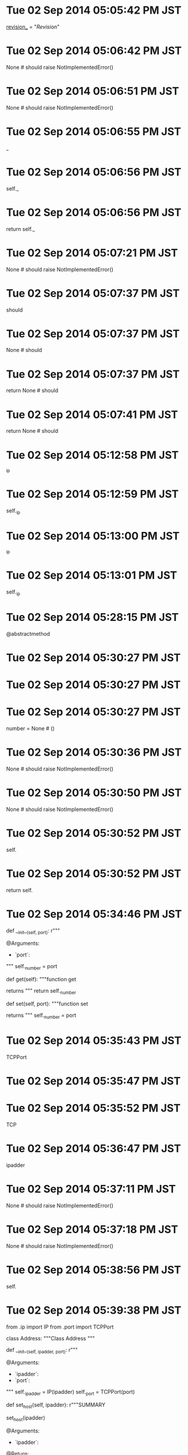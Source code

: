 
* Tue 02 Sep 2014 05:05:42 PM JST
_revision__ = "$Revision$"
* Tue 02 Sep 2014 05:06:42 PM JST
None # should raise NotImplementedError()
* Tue 02 Sep 2014 05:06:51 PM JST
None # should raise NotImplementedError()
* Tue 02 Sep 2014 05:06:55 PM JST
_
* Tue 02 Sep 2014 05:06:56 PM JST
self._
* Tue 02 Sep 2014 05:06:56 PM JST
return self._
* Tue 02 Sep 2014 05:07:21 PM JST
None # should raise NotImplementedError()
* Tue 02 Sep 2014 05:07:37 PM JST
should 
* Tue 02 Sep 2014 05:07:37 PM JST
None # should 
* Tue 02 Sep 2014 05:07:37 PM JST
return None # should 
* Tue 02 Sep 2014 05:07:41 PM JST
return None # should 
* Tue 02 Sep 2014 05:12:58 PM JST
_ip
* Tue 02 Sep 2014 05:12:59 PM JST
self._ip
* Tue 02 Sep 2014 05:13:00 PM JST
_ip
* Tue 02 Sep 2014 05:13:01 PM JST
self._ip
* Tue 02 Sep 2014 05:28:15 PM JST
@abstractmethod
* Tue 02 Sep 2014 05:30:27 PM JST

* Tue 02 Sep 2014 05:30:27 PM JST

* Tue 02 Sep 2014 05:30:27 PM JST
    number = None  # ()

* Tue 02 Sep 2014 05:30:36 PM JST
None # should raise NotImplementedError()
* Tue 02 Sep 2014 05:30:50 PM JST
None # should raise NotImplementedError()
* Tue 02 Sep 2014 05:30:52 PM JST
self.
* Tue 02 Sep 2014 05:30:52 PM JST
return self.
* Tue 02 Sep 2014 05:34:46 PM JST
    def __init__(self, port):
        r"""

        @Arguments:
        - `port`:
        """
        self._number = port

    # Operations
    def get(self):
        """function get

        returns
        """
        return self._number

    def set(self, port):
        """function set

        returns
        """
        self._number = port


* Tue 02 Sep 2014 05:35:43 PM JST
TCPPort
* Tue 02 Sep 2014 05:35:47 PM JST

* Tue 02 Sep 2014 05:35:52 PM JST
TCP
* Tue 02 Sep 2014 05:36:47 PM JST
ipadder
* Tue 02 Sep 2014 05:37:11 PM JST
None # should raise NotImplementedError()
* Tue 02 Sep 2014 05:37:18 PM JST
 None # should raise NotImplementedError()
* Tue 02 Sep 2014 05:38:56 PM JST
self.
* Tue 02 Sep 2014 05:39:38 PM JST
from .ip import IP
from .port import TCPPort


class Address:
    """Class Address
    """
    # Attributes:
    def __init__(self, ipadder, port):
        r"""

        @Arguments:
        - `ipadder`:
        - `port`:
        """
        self._ipadder = IP(ipadder)
        self._port = TCPPort(port)

    # Operations
    def set_host(self, ipadder):
        r"""SUMMARY

        set_host(ipadder)

        @Arguments:
        - `ipadder`:

        @Return:

        @Error:
        """
        self._ipadder = ipadder

    def get_host(self):
        """function get_host

        returns
        """
        return self._ipadder

    def set_port(self, port):
        r"""SUMMARY

        set_port(port)

        @Arguments:
        - `port`:

        @Return:

        @Error:
        """
        self._port = port

    def get_port(self):
        """function get_port

        returns
        """
        return self._port

* Tue 02 Sep 2014 05:40:11 PM JST
from abc import ABCMeta, abstractmethod


class Port:
    """Abstract class Port
    """
    __metaclass__ = ABCMeta
    # Attributes:

    # Operations
    @abstractmethod
    def get(self):
        """function get

        returns
        """
        raise NotImplementedError()

    @abstractmethod
    def set(self):
        """function set

        returns
        """
        raise NotImplementedError()

    @abstractmethod
    def __int__(self):
        """function __int__

        returns
        """
        raise NotImplementedError()

* Tue 02 Sep 2014 05:40:41 PM JST
#!/usr/bin/env python
# -*- coding: utf-8 -*-

# $Id$
# $Revision$
# $Date$
# $Author$
# $LastChangedBy$
# $LastChangedDate$

r"""port -- DESCRIPTION

"""

* Tue 02 Sep 2014 05:40:55 PM JST

# For Emacs
# Local Variables:
# coding: utf-8
# End:
# port.py ends here

* Tue 02 Sep 2014 05:41:10 PM JST
#!/usr/bin/env python
# -*- coding: utf-8 -*-

# $Id$
# $Revision$
# $Date$
# $Author$
# $LastChangedBy$
# $LastChangedDate$

r"""port -- DESCRIPTION

"""

* Tue 02 Sep 2014 05:41:21 PM JST

# For Emacs
# Local Variables:
# coding: utf-8
# End:
# port.py ends here

* Tue 02 Sep 2014 05:41:41 PM JST
#!/usr/bin/env python
# -*- coding: utf-8 -*-

# $Id$
# $Revision$
# $Date$
# $Author$
# $LastChangedBy$
# $LastChangedDate$

r"""UDPPort -- DESCRIPTION

"""

* Tue 02 Sep 2014 05:41:47 PM JST
UDPPort
* Tue 02 Sep 2014 05:41:57 PM JST

# For Emacs
# Local Variables:
# coding: utf-8
# End:
# port.py ends here

* Tue 02 Sep 2014 05:42:02 PM JST
port
* Tue 02 Sep 2014 05:42:15 PM JST
#!/usr/bin/env python
# -*- coding: utf-8 -*-

# $Id$
# $Revision$
# $Date$
# $Author$
# $LastChangedBy$
# $LastChangedDate$

r"""UDPPort -- DESCRIPTION

"""

* Tue 02 Sep 2014 05:42:18 PM JST
UDPPort
* Tue 02 Sep 2014 05:42:26 PM JST

# For Emacs
# Local Variables:
# coding: utf-8
# End:
# port.py ends here

* Tue 02 Sep 2014 05:42:30 PM JST
port
* Tue 02 Sep 2014 05:46:06 PM JST
super(, self).()
* Tue 02 Sep 2014 05:46:41 PM JST

* Tue 02 Sep 2014 05:46:41 PM JST

* Tue 02 Sep 2014 05:46:41 PM JST
        super(, self).()

* Tue 02 Sep 2014 06:08:17 PM JST
from Connection import Connection

class Director:
    """Abstract class Director
    """
    # Attributes:
    
    # Operations
    def direct(self):
        """function direct
        
        returns 
        """
        raise NotImplementedError()
    


* Tue 02 Sep 2014 06:09:04 PM JST

* Tue 02 Sep 2014 06:09:04 PM JST

* Tue 02 Sep 2014 06:09:04 PM JST
from Connection import Connection

* Tue 02 Sep 2014 06:09:37 PM JST

* Tue 02 Sep 2014 06:09:37 PM JST

* Tue 02 Sep 2014 06:09:37 PM JST
    # Attributes:

* Tue 02 Sep 2014 06:17:36 PM JST
from SocketBuilder import SocketBuilder
from .director import Director


class SocketDirector(Director):
    """Class SocketDirector
    """
    # Attributes:
    __socketbuilder = None  # ()

    # Operations
    def direct(self):
        """function direct

        returns
        """
        return None # should raise NotImplementedError()

    def set_socketbuilder(self):
        """function set_socketbuilder

        returns
        """
        return None # should raise NotImplementedError()

    def get_socketbuilder(self):
        """function get_socketbuilder

        returns
        """
        return None # should raise NotImplementedError()

* Tue 02 Sep 2014 06:19:38 PM JST

* Tue 02 Sep 2014 06:19:38 PM JST

* Tue 02 Sep 2014 06:19:38 PM JST
    __socketbuilder = None  # ()

* Tue 02 Sep 2014 06:20:03 PM JST

* Tue 02 Sep 2014 06:20:03 PM JST

* Tue 02 Sep 2014 06:20:03 PM JST
from SocketBuilder import SocketBuilder

* Tue 02 Sep 2014 06:20:14 PM JST
return None # should raise NotImplementedError()
* Tue 02 Sep 2014 06:20:24 PM JST
None # should raise NotImplementedError()
* Tue 02 Sep 2014 06:22:50 PM JST
None # should raise NotImplementedError()
* Tue 02 Sep 2014 06:23:59 PM JST

* Tue 02 Sep 2014 06:23:59 PM JST

* Tue 02 Sep 2014 06:23:59 PM JST
from Authenticator import Authenticator

* Tue 02 Sep 2014 06:24:02 PM JST
from Director import Director

class LoginDirector(Director):
    """Class LoginDirector
    """
    # Attributes:
    authenticator = None  # () 
    
    # Operations
    def direct(self):
        """function direct
        
        returns 
        """
        return None # should raise NotImplementedError()
    
    def set_authenticator(self):
        """function set_authenticator
        
        returns 
        """
        return None # should raise NotImplementedError()
    
    def get_authenticator(self):
        """function get_authenticator
        
        returns 
        """
        return None # should raise NotImplementedError()
    


* Tue 02 Sep 2014 06:26:12 PM JST

* Tue 02 Sep 2014 06:26:12 PM JST

* Tue 02 Sep 2014 06:26:12 PM JST
    authenticator = None  # ()

* Tue 02 Sep 2014 06:26:19 PM JST
None # should raise NotImplementedError()
* Tue 02 Sep 2014 06:26:21 PM JST
return None # should raise NotImplementedError()
* Tue 02 Sep 2014 06:26:35 PM JST
None # should raise NotImplementedError()
* Tue 02 Sep 2014 06:26:43 PM JST
None # should raise NotImplementedError()
* Tue 02 Sep 2014 06:27:32 PM JST

* Tue 02 Sep 2014 06:27:32 PM JST

* Tue 02 Sep 2014 06:27:32 PM JST
        return 

* Tue 02 Sep 2014 06:36:38 PM JST

* Tue 02 Sep 2014 06:36:38 PM JST

* Tue 02 Sep 2014 06:36:38 PM JST
    __builders = None  # ()

* Tue 02 Sep 2014 06:37:12 PM JST
return None # should raise NotImplementedError()
* Tue 02 Sep 2014 06:38:05 PM JST
None # should raise NotImplementedError()
* Tue 02 Sep 2014 06:38:14 PM JST
None # should raise NotImplementedError()
* Tue 02 Sep 2014 06:38:56 PM JST
build_
* Tue 02 Sep 2014 06:40:58 PM JST
from .Director import Director


class CommandDirector(Director):
    """Class CommandDirector
    """
    # Attributes:
    def __init__(self, builder):
        r"""

        @Arguments:
        - `builder`:
        """
        self._builder = builder

    # Operations
    def direct(self):
        """function direct

        returns
        """
        self._builder.build_command_type()
        self._builder.build_parameter()
        return self._builder.get_result()

    def set_builder(self, builder):
        """function set_builder

        returns
        """
        self._builder = builder

    def get_builder(self):
        """function get_builder

        returns
        """
        return self._builder

* Tue 02 Sep 2014 07:05:33 PM JST

* Tue 02 Sep 2014 07:05:34 PM JST
commanddirector
* Tue 02 Sep 2014 07:05:43 PM JST
CommandDirector
* Tue 02 Sep 2014 07:05:45 PM JST

* Tue 02 Sep 2014 07:05:48 PM JST
logindirector
* Tue 02 Sep 2014 07:05:52 PM JST
LoginDirector
* Tue 02 Sep 2014 07:09:35 PM JST

class SocketBuilder:
    """Abstract class SocketBuilder
    """
    # Attributes:
    
    # Operations
    def create_socket(self):
        """function create_socket
        
        returns 
        """
        raise NotImplementedError()
    
    def connect(self):
        """function connect
        
        returns 
        """
        raise NotImplementedError()
    


* Tue 02 Sep 2014 07:10:46 PM JST

* Tue 02 Sep 2014 07:10:47 PM JST

* Tue 02 Sep 2014 07:10:47 PM JST
    # Attributes:

* Tue 02 Sep 2014 07:11:04 PM JST
@abstractmethod
* Tue 02 Sep 2014 07:12:36 PM JST
from Address import Address
from SocketBuilder import SocketBuilder

class AquosSocketBuilder(SocketBuilder):
    """Class AquosSocketBuilder
    """
    # Attributes:
    __address = None  # () 
    __socket = None  # () 
    
    # Operations
    def create_socket(self):
        """function create_socket
        
        returns socket
        """
        return None # should raise NotImplementedError()
    
    def connect(self):
        """function connect
        
        returns 
        """
        return None # should raise NotImplementedError()
    
    def get_socket(self):
        """function get_socket
        
        returns 
        """
        return None # should raise NotImplementedError()
    
    def get_address(self):
        """function get_address
        
        returns 
        """
        return None # should raise NotImplementedError()
    
    def set_address(self):
        """function set_address
        
        returns 
        """
        return None # should raise NotImplementedError()
    


* Tue 02 Sep 2014 07:14:44 PM JST

* Tue 02 Sep 2014 07:14:44 PM JST

* Tue 02 Sep 2014 07:14:44 PM JST
    __address = None  # ()

* Tue 02 Sep 2014 07:14:44 PM JST
    __address = None  # ()

* Tue 02 Sep 2014 07:14:44 PM JST
    __address = None  # ()
    __socket = None  # ()

* Tue 02 Sep 2014 07:15:34 PM JST
return None # should raise NotImplementedError()
* Tue 02 Sep 2014 07:15:54 PM JST
socket.
* Tue 02 Sep 2014 07:16:07 PM JST
from socket 
* Tue 02 Sep 2014 07:16:58 PM JST
return None # should raise NotImplementedError()
* Tue 02 Sep 2014 07:17:41 PM JST
None # should raise NotImplementedError()
* Tue 02 Sep 2014 07:17:50 PM JST
None # should raise NotImplementedError()
* Tue 02 Sep 2014 07:18:02 PM JST
None # should raise NotImplementedError()
* Tue 02 Sep 2014 07:18:05 PM JST
return None # should raise NotImplementedError()
* Tue 02 Sep 2014 09:57:33 PM JST
AquosSocketBuilder
* Tue 02 Sep 2014 11:19:58 PM JST
socket.socket(socket.AF_INET, socket.SOCK_STREAM)
* Tue 02 Sep 2014 11:21:24 PM JST

* Tue 02 Sep 2014 11:21:24 PM JST

* Tue 02 Sep 2014 11:21:24 PM JST
revision__ = "$Revision$"

* Tue 02 Sep 2014 11:21:27 PM JST

* Tue 02 Sep 2014 11:21:27 PM JST

* Tue 02 Sep 2014 11:21:27 PM JST

* Tue 02 Sep 2014 11:21:30 PM JST

* Tue 02 Sep 2014 11:21:30 PM JST

* Tue 02 Sep 2014 11:21:30 PM JST
__version__ = "0.1.0"

* Tue 02 Sep 2014 11:27:18 PM JST
socket._socketobject
* Tue 02 Sep 2014 11:27:27 PM JST
socket._socketobject
* Tue 02 Sep 2014 11:27:44 PM JST
_socketobject
* Tue 02 Sep 2014 11:27:44 PM JST
socket._socketobject
* Tue 02 Sep 2014 11:29:39 PM JST

* Tue 02 Sep 2014 11:29:39 PM JST

* Tue 02 Sep 2014 11:29:39 PM JST
    def test_name(self, ):

* Tue 02 Sep 2014 11:39:58 PM JST
server
* Tue 02 Sep 2014 11:44:01 PM JST
pass
* Tue 02 Sep 2014 11:48:24 PM JST
self, 
* Tue 02 Sep 2014 11:49:27 PM JST
, 54321
* Tue 02 Sep 2014 11:49:29 PM JST
PORT 
* Tue 02 Sep 2014 11:49:35 PM JST
PORT
* Tue 02 Sep 2014 11:52:56 PM JST
cls.dest.
* Tue 02 Sep 2014 11:57:00 PM JST
            
* Tue 02 Sep 2014 11:57:06 PM JST
            
* Tue 02 Sep 2014 11:57:15 PM JST
        
* Tue 02 Sep 2014 11:57:20 PM JST
                              
* Tue 02 Sep 2014 11:57:34 PM JST
            
* Tue 02 Sep 2014 11:58:37 PM JST
HOST = '127.0.0.1'
* Tue 02 Sep 2014 11:58:46 PM JST
HOST =
* Tue 02 Sep 2014 11:58:50 PM JST
HOST
* Tue 02 Sep 2014 11:58:57 PM JST
HOST
* Tue 02 Sep 2014 11:59:08 PM JST
hello'
* Tue 02 Sep 2014 11:59:17 PM JST
RESPONCE
* Wed 03 Sep 2014 12:03:04 AM JST
def handle(sock, address):
    sock.sendall(RESPONCE)

* Wed 03 Sep 2014 12:04:07 AM JST
socket.AF_INET, socket.SOCK_STREAM
* Wed 03 Sep 2014 12:07:36 AM JST

* Wed 03 Sep 2014 12:07:37 AM JST

* Wed 03 Sep 2014 12:07:37 AM JST
        self.assert

* Wed 03 Sep 2014 12:09:30 AM JST
Address
* Wed 03 Sep 2014 12:09:40 AM JST
Address
* Wed 03 Sep 2014 12:11:02 AM JST
Address
* Wed 03 Sep 2014 12:11:53 AM JST
self.
* Wed 03 Sep 2014 06:07:36 PM JST

class ConnectionAbstract:
    """Interface ConnectionAbstract
    """
    # Attributes:
    
    # Operations
    def send(self, order):
        """function send
        
        order: 
        
        returns 
        """
        raise NotImplementedError()
    


* Wed 03 Sep 2014 06:08:06 PM JST

* Wed 03 Sep 2014 06:08:06 PM JST

* Wed 03 Sep 2014 06:08:06 PM JST
    # Attributes:

* Wed 03 Sep 2014 06:08:50 PM JST
from Order import Order
from .connectionabstract import ConnectionAbstract


class Connection(ConnectionAbstract):
    """Class Connection
    """
    # Attributes:
    __socket = None  # () 
    __account = None  # () 
    
    # Operations
    def send(self, order):
        """function send
        
        order: 
        
        returns Reciever
        """
        return None # should raise NotImplementedError()
    
    def close(self):
        """function close
        
        returns 
        """
        return None # should raise NotImplementedError()
    
    def get_socket(self):
        """function get_socket
        
        returns 
        """
        return None # should raise NotImplementedError()
    
    def set_socket(self):
        """function set_socket
        
        returns 
        """
        return None # should raise NotImplementedError()
    
    def get_account(self):
        """function get_account
        
        returns 
        """
        return None # should raise NotImplementedError()
    
    def set_account(self):
        """function set_account
        
        returns 
        """
        return None # should raise NotImplementedError()
    
    def __login(self, account):
        """function login
        
        account: 
        
        returns 
        """
        return None # should raise NotImplementedError()
    
    def __create_socket(self, address):
        """function create_socket
        
        address: 
        
        returns 
        """
        return None # should raise NotImplementedError()
    


* Wed 03 Sep 2014 11:37:38 PM JST
class Authenticator:
    """Abstract class Authenticator
    """
    # Attributes:
    
    # Operations
    def auth_user(self):
        """function auth_user
        
        returns 
        """
        raise NotImplementedError()
    
    def auth_password(self):
        """function auth_password
        
        returns 
        """
        raise NotImplementedError()

* Wed 03 Sep 2014 11:41:33 PM JST

class Order:
    """Abstract class Order
    """
    # Attributes:
    
    # Operations
    def get_orderline(self):
        """function get_orderline
        
        returns 
        """
        raise NotImplementedError()
    
    def receive(self, string):
        """function receive
        
        string: 
        
        returns 
        """
        raise NotImplementedError()
    


* Wed 03 Sep 2014 11:42:20 PM JST
Abstract
* Wed 03 Sep 2014 11:42:25 PM JST

* Wed 03 Sep 2014 11:42:25 PM JST

* Wed 03 Sep 2014 11:42:25 PM JST
    # Attributes:

* Wed 03 Sep 2014 11:43:12 PM JST
from .order import Order

class CommandOrder(Order):
    """Class CommandOrder
    """
    # Attributes:
    command = None  # () 
    
    # Operations
    def get_orderline(self):
        """function get_orderline
        
        returns string
        """
        return None # should raise NotImplementedError()
    
    def receive(self, string):
        """function receive
        
        string: 
        
        returns 
        """
        return None # should raise NotImplementedError()
    
    def set_command(self):
        """function set_command
        
        returns 
        """
        return None # should raise NotImplementedError()
    
    def get_command(self):
        """function get_command
        
        returns 
        """
        return None # should raise NotImplementedError()
    


* Wed 03 Sep 2014 11:44:07 PM JST
None # should raise NotImplementedError()
* Wed 03 Sep 2014 11:44:16 PM JST
get_commandli
* Wed 03 Sep 2014 11:46:06 PM JST
class Receiver:
    """Abstract class Receiver
    """
    # Attributes:
    
    # Operations
    def set_recieved(self):
        """function set_recieved
        
        returns 
        """
        raise NotImplementedError()
    
    def get_recieved(self):
        """function get_recieved
        
        returns 
        """
        raise NotImplementedError()
    
    def issuccess(self):
        """function issuccess
        
        returns 
        """
        raise NotImplementedError()
    


* Wed 03 Sep 2014 11:46:40 PM JST
@abstractmethod
* Wed 03 Sep 2014 11:48:51 PM JST
from Receiver import Receiver

class CommandReceiver(Receiver):
    """Class CommandReceiver
    """
    # Attributes:
    

    recieved = None  # () 
    command = None  # () 
    
    # Operations
    def set_recieved(self):
        """function set_recieved
        
        returns 
        """
        return None # should raise NotImplementedError()
    
    def get_recieved(self):
        """function get_recieved
        
        returns 
        """
        return None # should raise NotImplementedError()
    
    def issuccess(self):
        """function issuccess
        
        returns bool
        """
        return None # should raise NotImplementedError()
    
    def get_command(self):
        """function get_command
        
        returns 
        """
        return None # should raise NotImplementedError()
    
    def set_command(self):
        """function set_command
        
        returns 
        """
        return None # should raise NotImplementedError()
    


* Wed 03 Sep 2014 11:50:01 PM JST
return None # should raise NotImplementedError()
* Wed 03 Sep 2014 11:50:39 PM JST
None
* Wed 03 Sep 2014 11:50:59 PM JST
None # should raise NotImplementedError()
* Wed 03 Sep 2014 11:53:18 PM JST
None # should raise NotImplementedError()
* Wed 03 Sep 2014 11:54:27 PM JST

* Wed 03 Sep 2014 11:54:27 PM JST

* Wed 03 Sep 2014 11:54:27 PM JST
        return 

* Wed 03 Sep 2014 11:55:31 PM JST
None # should raise NotImplementedError()
* Wed 03 Sep 2014 11:55:38 PM JST
return None # should raise NotImplementedError()
* Wed 03 Sep 2014 11:57:29 PM JST
from Receiver import Receiver

class AuthUserReceiver(Receiver):
    """Class AuthUserReceiver
    """
    # Attributes:
    recieved = None  # () 
    
    # Operations
    def set_recieved(self, string):
        """function set_recieved
        
        string: 
        
        returns 
        """
        return None # should raise NotImplementedError()
    
    def get_recieved(self):
        """function get_recieved
        
        returns string
        """
        return None # should raise NotImplementedError()
    
    def issuccess(self):
        """function issuccess
        
        returns bool
        """
        return None # should raise NotImplementedError()
    
    def get_expect(self):
        """function get_expect
        
        returns string
        """
        return None # should raise NotImplementedError()
    

* Wed 03 Sep 2014 11:58:03 PM JST

* Wed 03 Sep 2014 11:58:03 PM JST

* Wed 03 Sep 2014 11:58:03 PM JST
    recieved = None  # () 

* Wed 03 Sep 2014 11:58:43 PM JST
string
* Wed 03 Sep 2014 11:58:57 PM JST
None # should raise NotImplementedError()
* Wed 03 Sep 2014 11:59:07 PM JST
return None # should raise NotImplementedError()
* Wed 03 Sep 2014 11:59:21 PM JST
None # should raise NotImplementedError()
* Wed 03 Sep 2014 11:59:57 PM JST
\r\nPassword:
* Thu 04 Sep 2014 12:00:04 AM JST
None # should raise NotImplementedError()
* Thu 04 Sep 2014 12:00:32 AM JST
None # should raise NotImplementedError()
* Thu 04 Sep 2014 12:00:50 AM JST
self.success_code
* Thu 04 Sep 2014 12:00:55 AM JST
self.success_code
* Thu 04 Sep 2014 12:01:18 AM JST
from Receiver import Receiver

class AuthPasswordReceiver(Receiver):
    """Class AuthPasswordReceiver
    """
    # Attributes:
    recieved = None  # () 
    
    # Operations
    def set_recieved(self):
        """function set_recieved
        
        returns 
        """
        return None # should raise NotImplementedError()
    
    def get_recieved(self):
        """function get_recieved
        
        returns string
        """
        return None # should raise NotImplementedError()
    
    def issuccess(self):
        """function issuccess
        
        returns bool
        """
        return None # should raise NotImplementedError()
    
    def get_expect(self):
        """function get_expect
        
        returns 
        """
        return None # should raise NotImplementedError()
    


* Thu 04 Sep 2014 12:02:22 AM JST
None # should raise NotImplementedError()
* Thu 04 Sep 2014 12:02:37 AM JST
return 
* Thu 04 Sep 2014 12:02:40 AM JST
None # should raise NotImplementedError()
* Thu 04 Sep 2014 12:03:46 AM JST
'\r\n'
* Thu 04 Sep 2014 12:04:50 AM JST
self.get_expect()
* Thu 04 Sep 2014 12:05:08 AM JST
return None # should raise NotImplementedError()
* Thu 04 Sep 2014 12:05:15 AM JST
None # should raise NotImplementedError()
* Thu 04 Sep 2014 12:05:28 AM JST
expect
* Thu 04 Sep 2014 12:10:09 AM JST
None # should raise NotImplementedError()
* Thu 04 Sep 2014 12:10:32 AM JST
command, 
* Thu 04 Sep 2014 12:10:51 AM JST
string
* Thu 04 Sep 2014 12:11:00 AM JST
string
* Thu 04 Sep 2014 12:12:26 AM JST
None # should raise NotImplementedError()
* Thu 04 Sep 2014 12:12:26 AM JST
return None # should raise NotImplementedError()
* Thu 04 Sep 2014 12:12:41 AM JST
None # should raise NotImplementedError()
* Thu 04 Sep 2014 12:13:14 AM JST
from Order import Order

class AuthUserOrder(Order):
    """Class AuthUserOrder
    """
    # Attributes:
    user = None  # () 
    
    # Operations
    def get_orderline(self):
        """function get_orderline
        
        returns string
        """
        return None # should raise NotImplementedError()
    
    def receive(self, string):
        """function receive
        
        string: 
        
        returns 
        """
        return None # should raise NotImplementedError()
    
    def set_user(self):
        """function set_user
        
        returns 
        """
        return None # should raise NotImplementedError()
    
    def get_user(self):
        """function get_user
        
        returns 
        """
        return None # should raise NotImplementedError()
    


* Thu 04 Sep 2014 12:15:02 AM JST
None # should raise NotImplementedError()
* Thu 04 Sep 2014 12:15:51 AM JST
None # should raise NotImplementedError()
* Thu 04 Sep 2014 12:16:02 AM JST
string
* Thu 04 Sep 2014 12:16:20 AM JST
None # should raise NotImplementedError()
* Thu 04 Sep 2014 12:16:22 AM JST
self.
* Thu 04 Sep 2014 12:16:23 AM JST
return self.
* Thu 04 Sep 2014 12:16:35 AM JST
None # should raise NotImplementedError()
* Thu 04 Sep 2014 12:16:50 AM JST
from Order import Order

class AuthPasswordOrder(Order):
    """Class AuthPasswordOrder
    """
    # Attributes:
    password = None  # () 
    
    # Operations
    def get_orderline(self):
        """function get_orderline
        
        returns string
        """
        return None # should raise NotImplementedError()
    
    def receive(self, string):
        """function receive
        
        string: 
        
        returns 
        """
        return None # should raise NotImplementedError()
    
    def set_password(self):
        """function set_password
        
        returns 
        """
        return None # should raise NotImplementedError()
    
    def get_password(self):
        """function get_password
        
        returns 
        """
        return None # should raise NotImplementedError()
    


* Thu 04 Sep 2014 12:17:21 AM JST

* Thu 04 Sep 2014 12:17:21 AM JST

* Thu 04 Sep 2014 12:17:21 AM JST
    password = None  # () 

* Thu 04 Sep 2014 12:17:26 AM JST
None # should raise NotImplementedError()
* Thu 04 Sep 2014 12:18:06 AM JST
string
* Thu 04 Sep 2014 12:18:15 AM JST
None # should raise NotImplementedError()
* Thu 04 Sep 2014 12:18:47 AM JST
None # should raise NotImplementedError()
* Thu 04 Sep 2014 12:18:47 AM JST
return None # should raise NotImplementedError()
* Thu 04 Sep 2014 12:19:03 AM JST
None # should raise NotImplementedError()
* Thu 04 Sep 2014 12:19:46 AM JST
CommandReceiver
* Thu 04 Sep 2014 12:19:53 AM JST

* Thu 04 Sep 2014 12:19:54 AM JST
CommandReceiver
* Thu 04 Sep 2014 12:19:56 AM JST
commandreceiver
* Thu 04 Sep 2014 12:20:14 AM JST

* Thu 04 Sep 2014 12:20:18 AM JST
authuserorder
* Thu 04 Sep 2014 12:20:42 AM JST
AuthUserOrder
* Thu 04 Sep 2014 12:22:40 AM JST

* Thu 04 Sep 2014 12:22:40 AM JST

* Thu 04 Sep 2014 12:22:40 AM JST
from Receiver import Receiver

* Thu 04 Sep 2014 12:22:40 AM JST
from Receiver import Receiver

* Thu 04 Sep 2014 12:22:40 AM JST
from Receiver import Receiver
from Order import Order

* Thu 04 Sep 2014 12:22:44 AM JST
from .authenticator import Authenticator


class AquosAuthenticator(Authenticator):
    """Class AquosAuthenticator
    """
    # Attributes:
    def __init__(self, connection, account):
        r"""

        @Arguments:
        - `connection`:
        - `account`:
        """
        self._connection = connection
        self._account = account

    # Operations
    def auth_user(self):
        """function auth_user

        returns
        """
        return None # should raise NotImplementedError()

    def auth_password(self):
        """function auth_password

        returns
        """
        return None # should raise NotImplementedError()

    def set_connection(self):
        """function set_connection

        returns
        """
        return None # should raise NotImplementedError()

    def get_connection(self):
        """function get_connection

        returns
        """
        return None # should raise NotImplementedError()

* Thu 04 Sep 2014 12:24:10 AM JST

* Thu 04 Sep 2014 12:24:10 AM JST

* Thu 04 Sep 2014 12:24:10 AM JST
from .authenticator import Authenticator

* Thu 04 Sep 2014 12:24:15 AM JST
LoginDirector
* Thu 04 Sep 2014 12:24:46 AM JST

* Thu 04 Sep 2014 12:24:46 AM JST

* Thu 04 Sep 2014 12:24:46 AM JST
        LoginDirector

* Thu 04 Sep 2014 12:24:47 AM JST

* Thu 04 Sep 2014 12:24:48 AM JST

* Thu 04 Sep 2014 12:24:48 AM JST
from ..director import LoginDirector

* Thu 04 Sep 2014 12:25:42 AM JST
Authenticator
* Thu 04 Sep 2014 12:29:36 AM JST

* Thu 04 Sep 2014 12:29:36 AM JST

* Thu 04 Sep 2014 12:29:36 AM JST
        return None # should raise NotImplementedError()

* Thu 04 Sep 2014 12:30:09 AM JST
received = 
* Thu 04 Sep 2014 12:30:40 AM JST
None # should raise NotImplementedError()
* Thu 04 Sep 2014 12:31:55 AM JST
received
* Thu 04 Sep 2014 12:32:22 AM JST

* Thu 04 Sep 2014 12:32:22 AM JST

* Thu 04 Sep 2014 12:32:22 AM JST
        return 

* Thu 04 Sep 2014 12:33:03 AM JST
is
* Thu 04 Sep 2014 12:33:06 AM JST
received.
* Thu 04 Sep 2014 12:33:22 AM JST

* Thu 04 Sep 2014 12:33:22 AM JST

* Thu 04 Sep 2014 12:33:22 AM JST
        return 

* Thu 04 Sep 2014 12:33:56 AM JST
sen
* Thu 04 Sep 2014 12:33:56 AM JST
_command.sen
* Thu 04 Sep 2014 12:34:40 AM JST

* Thu 04 Sep 2014 12:34:40 AM JST

* Thu 04 Sep 2014 12:34:40 AM JST
            raise StandardError()

* Thu 04 Sep 2014 12:35:42 AM JST
None # should raise NotImplementedError()
* Thu 04 Sep 2014 12:35:43 AM JST
return None # should raise NotImplementedError()
* Thu 04 Sep 2014 12:35:58 AM JST
None # should raise NotImplementedError()
* Thu 04 Sep 2014 12:36:17 AM JST

* Thu 04 Sep 2014 12:56:31 AM JST
commandorder
* Thu 04 Sep 2014 01:02:56 AM JST
pass
* Thu 04 Sep 2014 01:03:43 AM JST
'POWR1   '
* Thu 04 Sep 2014 01:04:45 AM JST
cls
* Thu 04 Sep 2014 01:08:34 AM JST
            
* Thu 04 Sep 2014 01:35:42 AM JST
    def test_get_orderline(self, ):
        expect = USER + '\n'
        got = self.order.get_orderline()
        self.assertEqual(expect, got,
                         msg='Failed: expect: \{}, got: \{}'.format(expect, got))

* Thu 04 Sep 2014 01:35:48 AM JST
USER
* Thu 04 Sep 2014 01:36:24 AM JST
    def test_receive(self, ):
        got = self.order.receive('')
        self.assertIsInstance(got, AuthUserReceiver)

* Thu 04 Sep 2014 01:36:47 AM JST
    def test_set_user(self, ):
        newuser = 'newuser'
        self.order.set_user(newuser)
        self.assertEqual(newuser, self.order._user)

    def test_get_user(self, ):
        got = self.order.get_user()
        self.assertEqual(USER, got)

* Thu 04 Sep 2014 01:37:21 AM JST
USER
* Thu 04 Sep 2014 02:31:31 AM JST
self.receiver.set_received('ERR\n')
* Thu 04 Sep 2014 02:32:11 AM JST
assert
* Thu 04 Sep 2014 02:32:28 AM JST
assertRaises
* Thu 04 Sep 2014 02:37:45 AM JST
'\r\nPassword:'
* Thu 04 Sep 2014 02:41:14 AM JST
_receivednew
* Thu 04 Sep 2014 02:41:14 AM JST
receiver._receivednew
* Thu 04 Sep 2014 02:41:14 AM JST
self.receiver._receivednew
* Thu 04 Sep 2014 02:41:15 AM JST
msg=self.receiver._receivednew
* Thu 04 Sep 2014 02:43:59 AM JST
self.assertEqual(DUMMYRECEIVE, self.receiver.get_received())
* Thu 04 Sep 2014 02:44:59 AM JST
asser
* Thu 04 Sep 2014 02:46:08 AM JST
authpasswordreceiver
* Thu 04 Sep 2014 02:51:34 AM JST
'\r\n'
* Thu 04 Sep 2014 02:55:01 AM JST
assert
* Thu 04 Sep 2014 03:01:44 AM JST
self.receiver.set_received
* Fri 05 Sep 2014 12:22:24 PM JST
/media/portable/system/FRDPortable/App/FreeRapidDownloader/
* Fri 05 Sep 2014 12:23:18 PM JST
import proxylist
* Fri 05 Sep 2014 12:23:30 PM JST
from ref.url import PROXY
* Fri 05 Sep 2014 12:23:36 PM JST
proxylist.parse_pxurl(PROXY['speed'])
* Fri 05 Sep 2014 12:23:49 PM JST
proxylist.parse_pxurl(PROXY['anonymous'])
* Fri 05 Sep 2014 01:16:47 PM JST
class ParameterAbstract:
    """Abstract class ParameterAbstract
    """
    # Attributes:
    
    # Operations
    def get(self):
        """function get
        
        returns 
        """
        raise NotImplementedError()
    
    def set(self):
        """function set
        
        returns 
        """
        raise NotImplementedError()
    


* Fri 05 Sep 2014 01:17:09 PM JST

* Fri 05 Sep 2014 01:17:09 PM JST

* Fri 05 Sep 2014 01:17:09 PM JST
    # Attributes:

* Fri 05 Sep 2014 01:17:38 PM JST
@abstractmethod
* Fri 05 Sep 2014 01:18:06 PM JST

class Parameter:
    """Interface Parameter
    """
    # Attributes:
    
    # Operations
    def set(self):
        """function set
        
        returns 
        """
        raise NotImplementedError()
    
    def get(self):
        """function get
        
        returns 
        """
        raise NotImplementedError()
    


* Fri 05 Sep 2014 01:23:29 PM JST

class LeftAligner:
    """Abstract class LeftAligner
    """
    # Attributes:
    
    # Operations
    def align(self):
        """function align
        
        returns 
        """
        raise NotImplementedError()
    


* Fri 05 Sep 2014 01:23:51 PM JST

* Fri 05 Sep 2014 01:23:51 PM JST

* Fri 05 Sep 2014 01:23:51 PM JST
    # Attributes:

* Fri 05 Sep 2014 01:24:00 PM JST
Abstract
* Fri 05 Sep 2014 01:24:04 PM JST
Abstract
* Fri 05 Sep 2014 01:24:14 PM JST
, abstractmethod
* Fri 05 Sep 2014 01:25:32 PM JST
fill=' ', 
* Fri 05 Sep 2014 01:26:54 PM JST

* Fri 05 Sep 2014 01:26:54 PM JST

* Fri 05 Sep 2014 01:26:54 PM JST
    __fill = None  # () 

* Fri 05 Sep 2014 01:26:55 PM JST
    __fill = None  # () 

* Fri 05 Sep 2014 01:26:55 PM JST
    __fill = None  # () 
    __length = None  # () 

* Fri 05 Sep 2014 01:27:00 PM JST
from length4leftalign import Length4LeftAlign

class LeftAlign:
    """Class LeftAlign
    """
    # Attributes:
    def __init__(self, length, fill=' '):
        r"""
        
        @Arguments:
        - `length`:
        - `fill`:
        """
        self._length = length
        self._fill = fill
    
    # Operations
    def set_fill(self):
        """function set_fill
        
        returns 
        """
        return None # should raise NotImplementedError()
    
    def get_fill(self):
        """function get_fill
        
        returns 
        """
        return None # should raise NotImplementedError()
    
    def set_length(self):
        """function set_length
        
        returns 
        """
        return None # should raise NotImplementedError()
    
    def get_length(self):
        """function get_length
        
        returns 
        """
        return None # should raise NotImplementedError()
    
    def align(self):
        """function align
        
        returns 
        """
        return None # should raise NotImplementedError()
    


* Fri 05 Sep 2014 01:27:23 PM JST
return None # should raise NotImplementedError()
* Fri 05 Sep 2014 01:27:37 PM JST
None # should raise NotImplementedError()
* Fri 05 Sep 2014 01:27:42 PM JST
None # should raise NotImplementedError()
* Fri 05 Sep 2014 01:27:43 PM JST
return None # should raise NotImplementedError()
* Fri 05 Sep 2014 01:28:01 PM JST
None # should raise NotImplementedError()
* Fri 05 Sep 2014 01:30:40 PM JST
make_
* Fri 05 Sep 2014 01:30:59 PM JST
.format
* Fri 05 Sep 2014 01:31:33 PM JST
None # should raise NotImplementedError()
* Fri 05 Sep 2014 01:35:35 PM JST
_make_format().format(arg)
* Fri 05 Sep 2014 01:37:09 PM JST

* Fri 05 Sep 2014 01:37:09 PM JST

* Fri 05 Sep 2014 01:37:10 PM JST
from .length4leftalign import Length4LeftAlign

* Fri 05 Sep 2014 01:37:16 PM JST
LeftAlign
* Fri 05 Sep 2014 01:41:01 PM JST
from .leftaligner import LeftAligner


class Length4LeftAlign(LeftAligner):
    """Class Length4LeftAlign
    """
    # Attributes:
    def __init__(self, fill=' '):
        r"""
        
        @Arguments:
        - `fill`:
        """
        self._fill = fill
        
    

    __aligner = None  # () 
    
    # Operations
    def align(self):
        """function align
        
        returns 
        """
        return None # should raise NotImplementedError()
    


* Fri 05 Sep 2014 01:41:19 PM JST
_fill = fill
* Fri 05 Sep 2014 01:41:48 PM JST

* Fri 05 Sep 2014 01:41:49 PM JST

* Fri 05 Sep 2014 01:41:49 PM JST
    __aligner = None  # () 

* Fri 05 Sep 2014 01:42:10 PM JST
length
* Fri 05 Sep 2014 01:43:52 PM JST
None # should raise NotImplementedError()
* Fri 05 Sep 2014 01:46:42 PM JST
Length4LeftAlign
* Fri 05 Sep 2014 01:47:15 PM JST
NotImplementedError()
* Fri 05 Sep 2014 01:47:16 PM JST
raise NotImplementedError()
* Fri 05 Sep 2014 01:57:21 PM JST

class Verifier:
    """Abstract class Verifier
    """
    # Attributes:
    
    # Operations
    def verify(self, value):
        """function verify
        
        value: 
        
        returns bool
        """
        raise NotImplementedError()
    


* Fri 05 Sep 2014 01:58:01 PM JST

* Fri 05 Sep 2014 01:58:01 PM JST

* Fri 05 Sep 2014 01:58:01 PM JST
    # Attributes:

* Fri 05 Sep 2014 01:59:31 PM JST
from Verifier import Verifier

class NumbersVerifer(Verifier):
    """Class NumbersVerifer
    """
    # Attributes:
    __numbers = None  # (list) 
    
    # Operations
    def verify(self):
        """function verify
        
        returns 
        """
        return None # should raise NotImplementedError()
    
    def set_numbers(self):
        """function set_numbers
        
        returns 
        """
        return None # should raise NotImplementedError()
    
    def get_numbers(self):
        """function get_numbers
        
        returns 
        """
        return None # should raise NotImplementedError()
    


* Fri 05 Sep 2014 02:01:00 PM JST
None # should raise NotImplementedError()
* Fri 05 Sep 2014 02:01:22 PM JST
return None # should raise NotImplementedError()
* Fri 05 Sep 2014 02:01:33 PM JST
None # should raise NotImplementedError()
* Fri 05 Sep 2014 02:02:34 PM JST
from Verifier import Verifier

class RangeVerifer(Verifier):
    """Class RangeVerifer
    """
    # Attributes:
    def __init__(self, min, max):
        r"""
        
        @Arguments:
        - `min`:
        - `max`:
        """
        self._min = min
        self._max = max
    
    # Operations
    def verify(self):
        """function verify
        
        returns 
        """
        return None # should raise NotImplementedError()
    
    def set_min(self):
        """function set_min
        
        returns 
        """
        return None # should raise NotImplementedError()
    
    def get_min(self):
        """function get_min
        
        returns 
        """
        return None # should raise NotImplementedError()
    
    def set_max(self):
        """function set_max
        
        returns 
        """
        return None # should raise NotImplementedError()
    
    def get_max(self):
        """function get_max
        
        returns 
        """
        return None # should raise NotImplementedError()
    


* Fri 05 Sep 2014 02:03:09 PM JST
None # should raise NotImplementedError()
* Fri 05 Sep 2014 02:03:38 PM JST
return None # should raise NotImplementedError()
* Fri 05 Sep 2014 02:03:47 PM JST
None # should raise NotImplementedError()
* Fri 05 Sep 2014 02:03:51 PM JST
None # should raise NotImplementedError()
* Fri 05 Sep 2014 02:03:53 PM JST
_
* Fri 05 Sep 2014 02:03:53 PM JST
self._
* Fri 05 Sep 2014 02:03:54 PM JST
return self._
* Fri 05 Sep 2014 02:04:07 PM JST
None # should raise NotImplementedError()
* Fri 05 Sep 2014 02:04:29 PM JST
from Verifier import Verifier

class MinusVerifer(Verifier):
    """Class MinusVerifer
    """
    # Attributes:
    
    # Operations
    def verify(self):
        """function verify
        
        returns 
        """
        return None # should raise NotImplementedError()
    


* Fri 05 Sep 2014 02:12:49 PM JST
_minus = 
* Fri 05 Sep 2014 02:13:06 PM JST
None # should raise NotImplementedError()
* Fri 05 Sep 2014 02:13:49 PM JST
from Verifier import Verifier

class QuesionVerifer(Verifier):
    """Class QuesionVerifer
    """
    # Attributes:
    
    # Operations
    def verify(self):
        """function verify
        
        returns 
        """
        return None # should raise NotImplementedError()
    


* Fri 05 Sep 2014 02:13:59 PM JST

* Fri 05 Sep 2014 02:13:59 PM JST

* Fri 05 Sep 2014 02:13:59 PM JST
    # Attributes:

* Fri 05 Sep 2014 02:14:09 PM JST
None # should raise NotImplementedError()
* Fri 05 Sep 2014 02:14:12 PM JST
_
* Fri 05 Sep 2014 02:14:12 PM JST
self._
* Fri 05 Sep 2014 02:14:28 PM JST
from Verifier import Verifier

class SpaceVerifier(Verifier):
    """Class SpaceVerifier
    """
    # Attributes:
    
    # Operations
    def verify(self):
        """function verify
        
        returns 
        """
        return None # should raise NotImplementedError()
    


* Fri 05 Sep 2014 02:14:39 PM JST

* Fri 05 Sep 2014 02:14:39 PM JST

* Fri 05 Sep 2014 02:14:39 PM JST
    # Attributes:

* Fri 05 Sep 2014 02:14:48 PM JST
None # should raise NotImplementedError()
* Fri 05 Sep 2014 02:14:53 PM JST
self.
* Fri 05 Sep 2014 02:14:53 PM JST
return self.
* Fri 05 Sep 2014 02:15:26 PM JST

* Fri 05 Sep 2014 02:15:26 PM JST
SpaceVerifier
* Fri 05 Sep 2014 02:15:28 PM JST
spaceverifier 
* Fri 05 Sep 2014 02:17:18 PM JST
Verifer
* Fri 05 Sep 2014 02:18:30 PM JST
(grep-edit-finish-edit)
* Fri 05 Sep 2014 02:23:44 PM JST
grep-edit-finish-save
* Fri 05 Sep 2014 02:24:35 PM JST
  
* Fri 05 Sep 2014 02:24:47 PM JST
;;;###autoload
* Fri 05 Sep 2014 02:24:54 PM JST
grep
* Fri 05 Sep 2014 02:24:55 PM JST
grep-edit-finish-save
* Fri 05 Sep 2014 02:31:21 PM JST
    
* Fri 05 Sep 2014 02:34:31 PM JST

class ValueVerifierAbstract:
    """Abstract class ValueVerifierAbstract
    """
    # Attributes:
    
    # Operations
    def verify(self):
        """function verify
        
        returns 
        """
        raise NotImplementedError()
    


* Fri 05 Sep 2014 02:35:19 PM JST
from Verifier import Verifier
from ValueVerifierAbstract import ValueVerifierAbstract

class ValueVerifier(ValueVerifierAbstract):
    """Class ValueVerifier
    """
    # Attributes:
    verifiers = None  # () 
    
    # Operations
    def get_verifiers(self):
        """function get_verifiers
        
        returns 
        """
        return None # should raise NotImplementedError()
    
    def set_verifiers(self):
        """function set_verifiers
        
        returns 
        """
        return None # should raise NotImplementedError()
    
    def verify(self):
        """function verify
        
        returns 
        """
        return None # should raise NotImplementedError()
    


* Fri 05 Sep 2014 02:35:37 PM JST

* Fri 05 Sep 2014 02:35:37 PM JST

* Fri 05 Sep 2014 02:35:37 PM JST
from Verifier import Verifier

* Fri 05 Sep 2014 02:36:05 PM JST
None # should raise NotImplementedError()
* Fri 05 Sep 2014 02:36:18 PM JST
None # should raise NotImplementedError()
* Fri 05 Sep 2014 02:36:22 PM JST
_
* Fri 05 Sep 2014 02:36:23 PM JST
self
* Fri 05 Sep 2014 02:36:23 PM JST
return self
* Fri 05 Sep 2014 02:36:36 PM JST
None # should raise NotImplementedError()
* Fri 05 Sep 2014 04:01:55 PM JST
from Command import Command

class ParameterHandler:
    """Abstract class ParameterHandler
    """
    # Attributes:
    
    # Operations
    def get_parameter(self):
        """function get_parameter
        
        returns 
        """
        raise NotImplementedError()
    


* Fri 05 Sep 2014 04:02:27 PM JST

* Fri 05 Sep 2014 04:02:27 PM JST

* Fri 05 Sep 2014 04:02:27 PM JST
from Command import Command

* Fri 05 Sep 2014 04:02:38 PM JST

* Fri 05 Sep 2014 04:02:38 PM JST

* Fri 05 Sep 2014 04:02:38 PM JST
    # Attributes:

* Fri 05 Sep 2014 04:03:20 PM JST
from ValueVerifierAbstract import ValueVerifierAbstract
from ParameterAbstract import ParameterAbstract
from ParameterHandler import ParameterHandler

class AnyParameterHandler(ParameterHandler):
    """Class AnyParameterHandler
    """
    # Attributes:
    parameter = None  # () 
    verifier = None  # () 
    
    # Operations
    def set_parameter(self):
        """function set_parameter
        
        returns 
        """
        return None # should raise NotImplementedError()
    
    def get_parameter(self):
        """function get_parameter
        
        returns 
        """
        return None # should raise NotImplementedError()
    
    def get_value(self):
        """function get_value
        
        returns 
        """
        return None # should raise NotImplementedError()
    
    def set_value(self):
        """function set_value
        
        returns 
        """
        return None # should raise NotImplementedError()
    
    def isverify(self):
        """function isverify
        
        returns 
        """
        return None # should raise NotImplementedError()
    


* Fri 05 Sep 2014 04:04:07 PM JST

* Fri 05 Sep 2014 04:04:07 PM JST

* Fri 05 Sep 2014 04:04:07 PM JST
from ParameterAbstract import ParameterAbstract

* Fri 05 Sep 2014 06:05:24 PM JST

* Fri 05 Sep 2014 06:05:25 PM JST

* Fri 05 Sep 2014 06:05:25 PM JST
    parameter = None  # ()

* Fri 05 Sep 2014 06:06:01 PM JST
from . import 
* Fri 05 Sep 2014 06:07:06 PM JST
Verifiers
* Sat 06 Sep 2014 12:11:31 AM JST

* Sat 06 Sep 2014 12:11:31 AM JST

* Sat 06 Sep 2014 12:11:31 AM JST
from .valueverifierabstract import ValueVerifierAbstract

* Sat 06 Sep 2014 12:12:03 AM JST
ValueVerifier
* Sat 06 Sep 2014 12:15:29 AM JST
SingletonMeta
* Sat 06 Sep 2014 12:16:54 AM JST
    _instance = None
    def __new__(class_, *args, **kwargs):
        if not isinstance(class_._instance, class_):
            class_._instance = object.__new__(class_, *args, **kwargs)
        return class_._instance

* Sat 06 Sep 2014 12:17:24 AM JST
from aquostv.parameter.verifier import 
* Sat 06 Sep 2014 12:18:29 AM JST
    __instance = None
    def __new__(class_, *args, **kwargs):
        if not isinstance(class_.__instance, class_):
            class_.__instance = object.__new__(class_, *args, **kwargs)
        return class_.__instance

* Sat 06 Sep 2014 12:19:50 AM JST

* Sat 06 Sep 2014 12:19:50 AM JST

* Sat 06 Sep 2014 12:19:50 AM JST
    verifier = None  # ()

* Sat 06 Sep 2014 12:19:52 AM JST

* Sat 06 Sep 2014 12:19:52 AM JST

* Sat 06 Sep 2014 12:19:52 AM JST
    verifier = None  # ()

* Sat 06 Sep 2014 12:20:56 AM JST
return None # should raise NotImplementedError()
* Sat 06 Sep 2014 12:21:05 AM JST
None # should raise NotImplementedError()
* Sat 06 Sep 2014 12:21:26 AM JST
None # should raise NotImplementedError()
* Sat 06 Sep 2014 12:21:49 AM JST
None # should raise NotImplementedError()
* Sat 06 Sep 2014 12:22:36 AM JST
None # should raise NotImplementedError()
* Sat 06 Sep 2014 12:22:41 AM JST
None # should raise NotImplementedError()
* Sat 06 Sep 2014 12:22:41 AM JST
None # should raise NotImplementedError()        return 

* Sat 06 Sep 2014 12:22:43 PM JST
from AnyParameterHandler import AnyParameterHandler

class NumbersParameterHandler(AnyParameterHandler):
    """Class NumbersParameterHandler
    """
    # Attributes:
    parameter = None  # () 
    verifier = None  # () 
    
    # Operations
    def get_numbers(self):
        """function get_numbers
        
        returns 
        """
        return None # should raise NotImplementedError()
    
    def next(self):
        """function next
        
        returns 
        """
        return None # should raise NotImplementedError()
    
    def prev(self):
        """function prev
        
        returns 
        """
        return None # should raise NotImplementedError()
    

* Sat 06 Sep 2014 01:07:24 PM JST
from . import verifier
* Sat 06 Sep 2014 03:35:55 PM JST
    _verifier = verifier.ValueVerifier(
        verifier.QuesionVerifer(),
        verifier.SpaceVerifier(),
        verifier.MinusVerifier(),
        )

* Sat 06 Sep 2014 03:36:09 PM JST
            
* Sat 06 Sep 2014 03:36:10 PM JST
            
* Sat 06 Sep 2014 03:37:22 PM JST
verifier.ValueVerifier(
            verifier.QuesionVerifer(), verifier.SpaceVerifier(),
            verifier.MinusVerifier(),)
* Sat 06 Sep 2014 03:38:01 PM JST
    def _get_value_verifier(self, ):
        r"""SUMMARY

        _get_verifiers()

        @Return:

        @Error:
        """
        return verifier.ValueVerifier(
            verifier.QuesionVerifer(), verifier.SpaceVerifier(),
            verifier.MinusVerifier(),)

* Sat 06 Sep 2014 03:39:38 PM JST
verifier.ValueVerifier(
            verifier.QuesionVerifer(), verifier.SpaceVerifier(),
            verifier.MinusVerifier(),)
* Sat 06 Sep 2014 03:43:27 PM JST

* Sat 06 Sep 2014 03:43:27 PM JST

* Sat 06 Sep 2014 03:43:27 PM JST
from . import verifier

* Sat 06 Sep 2014 03:43:45 PM JST

* Sat 06 Sep 2014 03:43:45 PM JST

* Sat 06 Sep 2014 03:43:45 PM JST
from . import verifier

* Sat 06 Sep 2014 05:03:35 PM JST
E
* Sat 06 Sep 2014 05:03:41 PM JST
junk
* Sat 06 Sep 2014 05:03:41 PM JST
170338.junk
* Sat 06 Sep 2014 05:03:41 PM JST
06-170338.junk
* Sat 06 Sep 2014 05:03:41 PM JST
09-06-170338.junk
* Sat 06 Sep 2014 05:03:42 PM JST
2014-09-06-170338.junk
* Sat 06 Sep 2014 05:04:06 PM JST

* Sat 06 Sep 2014 05:04:06 PM JST

* Sat 06 Sep 2014 05:04:06 PM JST
        pass

* Sat 06 Sep 2014 05:04:30 PM JST
__
* Sat 06 Sep 2014 05:04:31 PM JST
Tes.__
* Sat 06 Sep 2014 05:04:37 PM JST
world
* Sat 06 Sep 2014 05:09:44 PM JST
, abstractmethod
* Sat 06 Sep 2014 05:12:14 PM JST

* Sat 06 Sep 2014 05:12:14 PM JST

* Sat 06 Sep 2014 05:12:14 PM JST
from abc import ABCMeta, abstractmethod

* Sat 06 Sep 2014 05:12:49 PM JST

* Sat 06 Sep 2014 05:12:49 PM JST

* Sat 06 Sep 2014 05:12:49 PM JST
    __metaclass__ = ABCMeta

* Sat 06 Sep 2014 05:12:51 PM JST

* Sat 06 Sep 2014 05:12:51 PM JST

* Sat 06 Sep 2014 05:12:51 PM JST
    @abstractmethod

* Sat 06 Sep 2014 05:12:58 PM JST

* Sat 06 Sep 2014 05:12:58 PM JST

* Sat 06 Sep 2014 05:12:58 PM JST
    @abstractmethod

* Sat 06 Sep 2014 05:14:21 PM JST
.Parameter
* Sat 06 Sep 2014 05:15:32 PM JST
.get()
* Sat 06 Sep 2014 05:16:43 PM JST
parameterhandler
* Sat 06 Sep 2014 05:16:59 PM JST
verifier
* Sat 06 Sep 2014 05:17:08 PM JST
verifier
* Sat 06 Sep 2014 05:17:11 PM JST

* Sat 06 Sep 2014 05:17:11 PM JST

* Sat 06 Sep 2014 05:17:11 PM JST
        self._parameter = Parameter(parameter)

* Sat 06 Sep 2014 05:17:56 PM JST

* Sat 06 Sep 2014 05:17:56 PM JST

* Sat 06 Sep 2014 05:17:56 PM JST
from .parameter import Parameter

* Sat 06 Sep 2014 05:18:49 PM JST

* Sat 06 Sep 2014 05:18:49 PM JST

* Sat 06 Sep 2014 05:18:49 PM JST
        # super(AnyParameterHandler, self).__init__(param)

* Sat 06 Sep 2014 05:23:21 PM JST
get_parameter
* Sat 06 Sep 2014 05:25:13 PM JST

* Sat 06 Sep 2014 05:25:13 PM JST

* Sat 06 Sep 2014 05:25:13 PM JST
        super

* Sat 06 Sep 2014 05:33:28 PM JST
leftaligner
* Sat 06 Sep 2014 05:36:05 PM JST
AnyParameterHandler
* Sat 06 Sep 2014 05:40:00 PM JST
from . import parameterhandler
from . import verifier

* Sat 06 Sep 2014 05:40:08 PM JST
parameterhandler.ParameterHandler
* Sat 06 Sep 2014 05:40:17 PM JST
verifier
* Sat 06 Sep 2014 05:40:19 PM JST
Verifier
* Sat 06 Sep 2014 05:41:04 PM JST
from . import parameterhandler
from . import verifier

* Sat 06 Sep 2014 05:41:16 PM JST
parameterhandler.ParameterHandler
* Sat 06 Sep 2014 05:42:00 PM JST

* Sat 06 Sep 2014 05:42:00 PM JST

* Sat 06 Sep 2014 05:42:01 PM JST
        self._numbers = numbers

* Sat 06 Sep 2014 05:42:05 PM JST
        self._verifier = verifier.ValueVerifier(
            [verifier.SpaceVerifier(),
             verifier.QuesionVerifier(),
             verifier.MinusVerifier()])

* Sat 06 Sep 2014 05:45:45 PM JST
None # should raise NotImplementedError()
* Sat 06 Sep 2014 05:53:12 PM JST
.sort()
* Sat 06 Sep 2014 05:53:30 PM JST
sort()
* Sat 06 Sep 2014 05:53:41 PM JST
len()
* Sat 06 Sep 2014 05:53:43 PM JST
.index(3)
* Sat 06 Sep 2014 05:53:45 PM JST
[1,2,3]
* Sat 06 Sep 2014 05:54:08 PM JST
self._get_numbers_obj().get_numbers()
* Sat 06 Sep 2014 05:54:24 PM JST

* Sat 06 Sep 2014 05:54:24 PM JST

* Sat 06 Sep 2014 05:54:24 PM JST
        numbers.sort()

* Sat 06 Sep 2014 05:55:17 PM JST
get_
* Sat 06 Sep 2014 05:55:25 PM JST
        param = self._parameter.get()
        if not param.replace(' ', '').isdigit():
            raise StandardError()

* Sat 06 Sep 2014 05:58:51 PM JST

* Sat 06 Sep 2014 05:58:51 PM JST

* Sat 06 Sep 2014 05:58:51 PM JST
        if num:

* Sat 06 Sep 2014 06:01:50 PM JST
self.index(num)
* Sat 06 Sep 2014 06:01:54 PM JST

* Sat 06 Sep 2014 06:01:54 PM JST

* Sat 06 Sep 2014 06:01:54 PM JST
        index = 

* Sat 06 Sep 2014 06:01:57 PM JST
self.index(num)
* Sat 06 Sep 2014 06:02:00 PM JST

* Sat 06 Sep 2014 06:02:00 PM JST

* Sat 06 Sep 2014 06:02:00 PM JST
        index = 

* Sat 06 Sep 2014 06:02:26 PM JST

* Sat 06 Sep 2014 06:02:26 PM JST

* Sat 06 Sep 2014 06:02:26 PM JST
        param = self._get_digit_value()

* Sat 06 Sep 2014 06:02:27 PM JST
        param = self._get_digit_value()

* Sat 06 Sep 2014 06:02:27 PM JST
        param = self._get_digit_value()
        numbers = self.get_numbers()

* Sat 06 Sep 2014 06:04:40 PM JST
    def set_value(self, value):
        """function set_value

        returns
        """
        if not self.isverify(value):
            # TODO: (Atami) [2014/09/06]
            raise StandardError()
        self.get_parameter().set(value)

* Sat 06 Sep 2014 06:05:15 PM JST
    def set_value(self, value):
        """function set_value

        returns
        """
        if not self.isverify(value):
            # TODO: (Atami) [2014/09/06]
            raise StandardError()
        self.get_parameter().set(value)

    def isverify(self, value):
        """function isverify

        returns
        """
        return self._verifier.verify(value)

* Sat 06 Sep 2014 06:05:57 PM JST
_get_digit_value
* Sat 06 Sep 2014 06:06:18 PM JST

* Sat 06 Sep 2014 06:06:18 PM JST

* Sat 06 Sep 2014 06:06:18 PM JST
        return None # should raise NotImplementedError()

* Sat 06 Sep 2014 06:06:42 PM JST
        value = self._get_digit_value()
        numobj = self._get_numbers_obj()
        self.set_value(numobj.next(value))

* Sat 06 Sep 2014 06:07:46 PM JST
NumbersParameterHandler
* Sat 06 Sep 2014 06:14:30 PM JST
align
* Sat 06 Sep 2014 06:14:36 PM JST
parameter
* Sat 06 Sep 2014 06:14:56 PM JST
parameterabstract
* Sat 06 Sep 2014 06:15:10 PM JST
length4leftalign
* Sun 07 Sep 2014 01:05:55 AM JST
Length4LeftAlign
* Sun 07 Sep 2014 01:08:24 AM JST
length4leftalign
* Sun 07 Sep 2014 01:08:32 AM JST
length4leftalign
* Sun 07 Sep 2014 01:17:12 AM JST
se
* Sun 07 Sep 2014 01:17:12 AM JST
parameter.se
* Sun 07 Sep 2014 01:17:12 AM JST
self.parameter.se
* Sun 07 Sep 2014 01:18:41 AM JST
Use of super on an old style class
* Sun 07 Sep 2014 01:21:35 AM JST

* Sun 07 Sep 2014 01:21:35 AM JST

* Sun 07 Sep 2014 01:21:35 AM JST
        Para

* Sun 07 Sep 2014 01:22:06 AM JST
parameter.Parameter
* Sun 07 Sep 2014 01:22:53 AM JST
        if not self._verifier.verify(param):
            # TODO: (Atami) [2014/09/07]
            raise StandardError()

* Sun 07 Sep 2014 01:25:17 AM JST
from . import parameter
from . import verifier

* Sun 07 Sep 2014 01:25:43 AM JST
    def __init__(self, param):
        r"""

        @Arguments:
        - `parameter`:
        """
        self._verifier = verifier.ValueVerifier(
            [verifier.SpaceVerifier(),
             verifier.QuesionVerifier(),
             verifier.MinusVerifier()])
        # check verify
        if not self._verifier.verify(param):
            # TODO: (Atami) [2014/09/07]
            raise StandardError()
        parameter.Parameter.__init__(self, parameter)

* Sun 07 Sep 2014 01:27:12 AM JST
    def get_verifier(self, ):
        r"""SUMMARY

        get_verifier()

        @Return:

        @Error:
        """
        return self._verifier


* Sun 07 Sep 2014 01:28:07 AM JST
parameter
* Sun 07 Sep 2014 01:28:16 AM JST
Parameter
* Sun 07 Sep 2014 01:28:16 AM JST
parameter.Parameter
* Sun 07 Sep 2014 01:33:15 AM JST
        if not self._verifier.verify(param):
            # TODO: (Atami) [2014/09/07]
            raise StandardError()

* Sun 07 Sep 2014 01:33:51 AM JST
        if not self._verifier.verify(param):
            # TODO: (Atami) [2014/09/07]
            raise StandardError()

* Sun 07 Sep 2014 01:36:07 AM JST
parameter.Parameter
* Sun 07 Sep 2014 01:36:41 AM JST
        if not self._verifier.verify(param):
            # TODO: (Atami) [2014/09/07]
            raise StandardError()

* Sun 07 Sep 2014 01:36:45 AM JST

* Sun 07 Sep 2014 01:36:45 AM JST

* Sun 07 Sep 2014 01:36:45 AM JST
        # check verify

* Sun 07 Sep 2014 01:37:34 AM JST
RangeParameter
* Sun 07 Sep 2014 01:58:12 AM JST
        param = self.get_value()
        if not isinstance(param, int):
            raise StandardError()
        self.set(param + 1)

* Sun 07 Sep 2014 02:09:25 AM JST
        param = self.get_value()
        if not isinstance(param, int):
            raise StandardError()

* Sun 07 Sep 2014 02:09:45 AM JST
param = self._get_int_value()
* Sun 07 Sep 2014 02:10:48 AM JST
from . import parameter
from . import verifier

* Sun 07 Sep 2014 02:10:56 AM JST
class RangeParameter(parameter.Parameter):
    r"""RangeParameter

    RangeParameter is a parameter.Parameter.
    Responsibility:
    """
    def __init__(self, param, min_, max_):
        r"""

        @Arguments:
        - `parameter`:
        """
        self._verifier = verifier.ValueVerifier(
            [verifier.SpaceVerifier(),
             verifier.QuesionVerifier(),
             verifier.MinusVerifier(),
             verifier.RangeVerifier(min_, max_)])
        # check verify
        self._verify(param)
        parameter.Parameter.__init__(self, param)

    def _verify(self, param):
        r"""SUMMARY

        _verify(param)

        @Arguments:
        - `param`:

        @Return:

        @Error:
        """
        if not self._verifier.verify(param):
            # TODO: (Atami) [2014/09/07]
            raise StandardError()

    def set(self, param):
        r"""SUMMARY

        set(param)

        @Arguments:
        - `param`:

        @Return:

        @Error:
        """
        self._verify(param)
        parameter.Parameter.set(self, param)

    def get_verifer(self, ):
        r"""SUMMARY

        get()

        @Return:

        @Error:
        """
        return self._verifier

    def _get_int_value(self, ):
        r"""SUMMARY

        _get_int_value()

        @Return:

        @Error:
        """
        param = self.get_value()
        if not isinstance(param, int):
            raise StandardError()
        return param

    def increment(self, ):
        r"""SUMMARY

        increment()

        @Return:

        @Error:
        """
        param = self._get_int_value()
        self.set(param + 1)

    def decrement(self, ):
        r"""SUMMARY

        decrement()

        @Return:

        @Error:
        """
        param = self._get_int_value()
        self.set(param - 1)

* Sun 07 Sep 2014 02:11:45 AM JST
increment
* Sun 07 Sep 2014 02:11:52 AM JST
decrement
* Sun 07 Sep 2014 02:13:24 AM JST
RangeVerifier
* Sun 07 Sep 2014 03:37:48 PM JST
    def __add__(self):
        """function __add__
        
        returns 
        """
        return None # should raise NotImplementedError()
    
    def __and__(self):
        """function __and__
        
        returns 
        """
        return None # should raise NotImplementedError()
    
    def __cmp__(self):
        """function __cmp__
        
        returns 
        """
        return None # should raise NotImplementedError()
    
    def __div__(self):
        """function __div__
        
        returns 
        """
        return None # should raise NotImplementedError()
    
    def __divmod__(self):
        """function __divmod__
        
        returns 
        """
        return None # should raise NotImplementedError()
    
    def __float__(self):
        """function __float__
        
        returns 
        """
        return None # should raise NotImplementedError()
    
    def __floordiv__(self):
        """function __floordiv__
        
        returns 
        """
        return None # should raise NotImplementedError()
    
    def __hash__(self):
        """function __hash__
        
        returns 
        """
        return None # should raise NotImplementedError()
    
    def __hex__(self):
        """function __hex__
        
        returns 
        """
        return None # should raise NotImplementedError()
    
    def __index__(self):
        """function __index__
        
        returns 
        """
        return None # should raise NotImplementedError()
    
    def __int__(self):
        """function __int__
        
        returns 
        """
        return None # should raise NotImplementedError()
    
    def __invert__(self):
        """function __invert__
        
        returns 
        """
        return None # should raise NotImplementedError()
    
    def __long__(self):
        """function __long__
        
        returns 
        """
        return None # should raise NotImplementedError()
    
    def __lshift__(self):
        """function __lshift__
        
        returns 
        """
        return None # should raise NotImplementedError()
    
    def __mod__(self):
        """function __mod__
        
        returns 
        """
        return None # should raise NotImplementedError()
    
    def __mul__(self):
        """function __mul__
        
        returns 
        """
        return None # should raise NotImplementedError()
    
    def __neg__(self):
        """function __neg__
        
        returns 
        """
        return None # should raise NotImplementedError()
    
    def __nonzero__(self):
        """function __nonzero__
        
        returns 
        """
        return None # should raise NotImplementedError()
    
    def __oct__(self):
        """function __oct__
        
        returns 
        """
        return None # should raise NotImplementedError()
    
    def __or__(self):
        """function __or__
        
        returns 
        """
        return None # should raise NotImplementedError()
    
    def __radd__(self):
        """function __radd__
        
        returns 
        """
        return None # should raise NotImplementedError()
    
    def __rand__(self):
        """function __rand__
        
        returns 
        """
        return None # should raise NotImplementedError()
    
    def __rdiv__(self):
        """function __rdiv__
        
        returns 
        """
        return None # should raise NotImplementedError()
    
    def __rdivmod__(self):
        """function __rdivmod__
        
        returns 
        """
        return None # should raise NotImplementedError()
    
    def __reduce__(self):
        """function __reduce__
        
        returns 
        """
        return None # should raise NotImplementedError()
    
    def __repr__(self):
        """function __repr__
        
        returns 
        """
        return None # should raise NotImplementedError()
    
    def __rfloordiv__(self):
        """function __rfloordiv__
        
        returns 
        """
        return None # should raise NotImplementedError()
    
    def __rlshift__(self):
        """function __rlshift__
        
        returns 
        """
        return None # should raise NotImplementedError()
    
    def __rmod__(self):
        """function __rmod__
        
        returns 
        """
        return None # should raise NotImplementedError()
    
    def __rmul__(self):
        """function __rmul__
        
        returns 
        """
        return None # should raise NotImplementedError()
    
    def __ror__(self):
        """function __ror__
        
        returns 
        """
        return None # should raise NotImplementedError()
    
    def __rrshift__(self):
        """function __rrshift__
        
        returns 
        """
        return None # should raise NotImplementedError()
    
    def __rshift__(self):
        """function __rshift__
        
        returns 
        """
        return None # should raise NotImplementedError()
    
    def __rsub__(self):
        """function __rsub__
        
        returns 
        """
        return None # should raise NotImplementedError()
    
    def __str__(self):
        """function __str__
        
        returns 
        """
        return None # should raise NotImplementedError()
    
    def __sub__(self):
        """function __sub__
        
        returns 
        """
        return None # should raise NotImplementedError()
    
    def __xor__(self):
        """function __xor__
        
        returns 
        """
        return None # should raise NotImplementedError()
    
    def get(self):
        """function get
        
        returns 
        """
        return None # should raise NotImplementedError()
    
    def set(self, param):
        """function set
        
        param: 
        
        returns 
        """
        return None # should raise NotImplementedError()
    
    def ___get_int_value(self):
        """function _get_int_value
        
        returns 
        """
        return None # should raise NotImplementedError()
    
    def __align(self):
        """function align
        
        returns 
        """
        return None # should raise NotImplementedError()

* Sun 07 Sep 2014 03:39:51 PM JST
        param = self._parameter.replace(' ', '')
        if param.isdigit():
            return int(param)

* Sun 07 Sep 2014 03:40:05 PM JST
int(param)
* Sun 07 Sep 2014 03:40:07 PM JST

* Sun 07 Sep 2014 03:40:07 PM JST

* Sun 07 Sep 2014 03:40:07 PM JST
            return 

* Sun 07 Sep 2014 03:43:40 PM JST
None # should raise NotImplementedError()
* Sun 07 Sep 2014 03:49:19 PM JST
    def __add__(self, other):
        """function __add__
        
        other: 
        
        returns 
        """
        return None # should raise NotImplementedError()
    
    def __and__(self, other):
        """function __and__
        
        other: 
        
        returns 
        """
        return None # should raise NotImplementedError()
    
    def __cmp__(self, other):
        """function __cmp__
        
        other: 
        
        returns 
        """
        return None # should raise NotImplementedError()
    
    def __div__(self, other):
        """function __div__
        
        other: 
        
        returns 
        """
        return None # should raise NotImplementedError()
    
    def __divmod__(self, other):
        """function __divmod__
        
        other: 
        
        returns 
        """
        return None # should raise NotImplementedError()
    
    def __float__(self, other):
        """function __float__
        
        other: 
        
        returns 
        """
        return None # should raise NotImplementedError()
    
    def __floordiv__(self, other):
        """function __floordiv__
        
        other: 
        
        returns 
        """
        return None # should raise NotImplementedError()
    
    def __hash__(self):
        """function __hash__
        
        returns 
        """
        return None # should raise NotImplementedError()
    
    def __hex__(self):
        """function __hex__
        
        returns 
        """
        return None # should raise NotImplementedError()
    
    def __index__(self):
        """function __index__
        
        returns 
        """
        return None # should raise NotImplementedError()
    
    def __int__(self):
        """function __int__
        
        returns 
        """
        return None # should raise NotImplementedError()
    
    def __invert__(self):
        """function __invert__
        
        returns 
        """
        return None # should raise NotImplementedError()
    
    def __long__(self):
        """function __long__
        
        returns 
        """
        return None # should raise NotImplementedError()
    
    def __lshift__(self):
        """function __lshift__
        
        returns 
        """
        return None # should raise NotImplementedError()
    
    def __mod__(self, other):
        """function __mod__
        
        other: 
        
        returns 
        """
        return None # should raise NotImplementedError()
    
    def __mul__(self, other):
        """function __mul__
        
        other: 
        
        returns 
        """
        return None # should raise NotImplementedError()
    
    def __neg__(self):
        """function __neg__
        
        returns 
        """
        return None # should raise NotImplementedError()
    
    def __nonzero__(self):
        """function __nonzero__
        
        returns 
        """
        return None # should raise NotImplementedError()
    
    def __oct__(self):
        """function __oct__
        
        returns 
        """
        return None # should raise NotImplementedError()
    
    def __or__(self):
        """function __or__
        
        returns 
        """
        return None # should raise NotImplementedError()
    
    def __radd__(self, other):
        """function __radd__
        
        other: 
        
        returns 
        """
        return None # should raise NotImplementedError()
    
    def __rand__(self, other):
        """function __rand__
        
        other: 
        
        returns 
        """
        return None # should raise NotImplementedError()
    
    def __rdiv__(self, other):
        """function __rdiv__
        
        other: 
        
        returns 
        """
        return None # should raise NotImplementedError()
    
    def __rdivmod__(self, other):
        """function __rdivmod__
        
        other: 
        
        returns 
        """
        return None # should raise NotImplementedError()
    
    def __reduce__(self, other):
        """function __reduce__
        
        other: 
        
        returns 
        """
        return None # should raise NotImplementedError()
    
    def __repr__(self):
        """function __repr__
        
        returns 
        """
        return None # should raise NotImplementedError()
    
    def __rfloordiv__(self):
        """function __rfloordiv__
        
        returns 
        """
        return None # should raise NotImplementedError()
    
    def __rlshift__(self):
        """function __rlshift__
        
        returns 
        """
        return None # should raise NotImplementedError()
    
    def __rmod__(self, other):
        """function __rmod__
        
        other: 
        
        returns 
        """
        return None # should raise NotImplementedError()
    
    def __rmul__(self, other):
        """function __rmul__
        
        other: 
        
        returns 
        """
        return None # should raise NotImplementedError()
    
    def __ror__(self):
        """function __ror__
        
        returns 
        """
        return None # should raise NotImplementedError()
    
    def __rrshift__(self):
        """function __rrshift__
        
        returns 
        """
        return None # should raise NotImplementedError()
    
    def __rshift__(self):
        """function __rshift__
        
        returns 
        """
        return None # should raise NotImplementedError()
    
    def __rsub__(self, other):
        """function __rsub__
        
        other: 
        
        returns 
        """
        return None # should raise NotImplementedError()
    
    def __str__(self):
        """function __str__
        
        returns 
        """
        return None # should raise NotImplementedError()
    
    def __sub__(self, other):
        """function __sub__
        
        other: 
        
        returns 
        """
        return None # should raise NotImplementedError()
    
    def __xor__(self):
        """function __xor__
        
        returns 
        """
        return None # should raise NotImplementedError()

* Sun 07 Sep 2014 04:21:09 PM JST
from singledispatch import singledispatch
* Sun 07 Sep 2014 04:21:59 PM JST

* Sun 07 Sep 2014 04:21:59 PM JST

* Sun 07 Sep 2014 04:21:59 PM JST
        super(Parameter, self).__add__()

* Sun 07 Sep 2014 04:24:03 PM JST
self._get_int_value()
* Sun 07 Sep 2014 04:24:09 PM JST

* Sun 07 Sep 2014 04:24:09 PM JST

* Sun 07 Sep 2014 04:24:09 PM JST
        param =

* Sun 07 Sep 2014 04:45:37 PM JST
None # should raise NotImplementedError()
* Sun 07 Sep 2014 04:50:17 PM JST
None # should raise NotImplementedError()
* Sun 07 Sep 2014 04:51:38 PM JST
None # should raise NotImplementedError()
* Sun 07 Sep 2014 04:55:18 PM JST
None # should raise NotImplementedError()
* Sun 07 Sep 2014 04:55:59 PM JST
self._parameter.replace(' ', '')
* Sun 07 Sep 2014 05:01:20 PM JST
self._get_int_value()
* Sun 07 Sep 2014 05:02:13 PM JST
None # should raise NotImplementedError()
* Sun 07 Sep 2014 05:02:44 PM JST
        if not isinstance(other, int):
            raise TypeError()

* Sun 07 Sep 2014 05:04:15 PM JST

* Sun 07 Sep 2014 05:04:15 PM JST

* Sun 07 Sep 2014 05:04:15 PM JST
        super(Parameter, self).__neg__()

* Sun 07 Sep 2014 05:10:38 PM JST
None # should raise NotImplementedError()
* Sun 07 Sep 2014 05:11:08 PM JST
    def __sub__(self, other):
        """function __sub__

        other:

        returns
        """
        return

* Sun 07 Sep 2014 05:11:29 PM JST
    def __sub__(self, other):
        """function __sub__

        other:

        returns
        """
        return


* Sun 07 Sep 2014 05:11:37 PM JST
@singledispatch
* Sun 07 Sep 2014 05:11:55 PM JST
None # should raise NotImplementedError()
* Sun 07 Sep 2014 05:12:29 PM JST

* Sun 07 Sep 2014 05:12:29 PM JST

* Sun 07 Sep 2014 05:12:29 PM JST
    @__sub__.register(int)

* Sun 07 Sep 2014 05:12:32 PM JST
        if not isinstance(other, int):
            raise TypeError()

* Sun 07 Sep 2014 05:13:07 PM JST
self.__class__(self._get_int_value() + other)
* Sun 07 Sep 2014 05:15:58 PM JST
self.
* Sun 07 Sep 2014 05:16:03 PM JST
reuturn
* Sun 07 Sep 2014 05:17:47 PM JST
None # should raise NotImplementedError()
* Sun 07 Sep 2014 05:20:11 PM JST
Parameter
* Sun 07 Sep 2014 05:22:07 PM JST

* Sun 07 Sep 2014 05:22:08 PM JST

* Sun 07 Sep 2014 05:22:08 PM JST
        return

* Sun 07 Sep 2014 05:22:50 PM JST
singledispatch
* Sun 07 Sep 2014 05:25:07 PM JST
pass
* Sun 07 Sep 2014 05:26:02 PM JST
from aquostv.parameter.parameter import Parameter
* Sun 07 Sep 2014 05:27:21 PM JST
return self.__class__(self._get_int_value() + other)
* Sun 07 Sep 2014 05:27:36 PM JST
return 
* Sun 07 Sep 2014 05:27:57 PM JST
return self.concat(other)
* Sun 07 Sep 2014 05:28:10 PM JST

* Sun 07 Sep 2014 05:28:11 PM JST

* Sun 07 Sep 2014 05:28:11 PM JST
    @singledispatch

* Sun 07 Sep 2014 05:28:16 PM JST

* Sun 07 Sep 2014 05:28:16 PM JST

* Sun 07 Sep 2014 05:28:16 PM JST
from singledispatch import singledispatch

* Sun 07 Sep 2014 05:28:48 PM JST
from aquostv.parameter.parameter import Parameter
* Sun 07 Sep 2014 05:44:51 PM JST

* Sun 07 Sep 2014 05:44:51 PM JST

* Sun 07 Sep 2014 05:44:52 PM JST
        super(Parameter, self).__iadd__()

* Sun 07 Sep 2014 05:45:13 PM JST

* Sun 07 Sep 2014 05:45:13 PM JST

* Sun 07 Sep 2014 05:45:13 PM JST
        return 

* Sun 07 Sep 2014 05:46:05 PM JST

* Sun 07 Sep 2014 05:46:06 PM JST

* Sun 07 Sep 2014 05:46:06 PM JST

* Sun 07 Sep 2014 05:46:08 PM JST

* Sun 07 Sep 2014 05:46:08 PM JST

* Sun 07 Sep 2014 05:46:08 PM JST
        super(Parameter, self).__isub__()

* Sun 07 Sep 2014 05:46:12 PM JST
return 
* Sun 07 Sep 2014 05:46:15 PM JST
        if not isinstance(other, int):
            raise TypeError()

* Sun 07 Sep 2014 05:46:58 PM JST
defi
* Sun 07 Sep 2014 05:50:22 PM JST
Parameter
* Sun 07 Sep 2014 05:50:37 PM JST
RangeParameter
* Sun 07 Sep 2014 05:55:23 PM JST
D 
* Sun 07 Sep 2014 05:56:59 PM JST

* Sun 07 Sep 2014 05:57:00 PM JST

* Sun 07 Sep 2014 05:57:00 PM JST
        self._verifiers = verifiers

* Sun 07 Sep 2014 05:59:48 PM JST
verifier
* Sun 07 Sep 2014 06:02:47 PM JST
from abstract import SingletonMeta
* Sun 07 Sep 2014 06:03:06 PM JST
class MinusVerifier(Verifier):
    """Class MinusVerifier
    """
    # Singleton
    __instance = None
    def __new__(class_, *args, **kwargs):
        if not isinstance(class_.__instance, class_):
            class_.__instance = object.__new__(class_, *args, **kwargs)
        return class_.__instance

    # Operations
    def get_name(self, ):
        r"""SUMMARY

        get_name()

        @Return:

        @Error:
        """
        return '-'

    def verify(self, value):
        """function verify

        returns
        """
        return '-' == value

* Sun 07 Sep 2014 06:03:55 PM JST

* Sun 07 Sep 2014 06:03:55 PM JST

* Sun 07 Sep 2014 06:03:55 PM JST
from abstract import SingletonMeta

* Sun 07 Sep 2014 06:04:09 PM JST
class QuesionVerifier(Verifier):
    """Class QuesionVerifier
    """
    # Singleton
    __instance = None
    def __new__(class_, *args, **kwargs):
        if not isinstance(class_.__instance, class_):
            class_.__instance = object.__new__(class_, *args, **kwargs)
        return class_.__instance

    # Operations
    def get_name(self, ):
        r"""SUMMARY

        get_name()

        @Return:

        @Error:
        """
        return '?'

    def verify(self, value):
        """function verify

        returns
        """
        return '?' == value

* Sun 07 Sep 2014 06:04:23 PM JST
class_
* Sun 07 Sep 2014 06:05:12 PM JST
class SpaceVerifier(Verifier):
    """Class SpaceVerifier
    """
    # Singleton
    __instance = None
    def __new__(class_, *args, **kwargs):
        if not isinstance(class_.__instance, class_):
            class_.__instance = object.__new__(class_, *args, **kwargs)
        return class_.__instance

    # Operations
    def verify(self, value):
        """function verify

        returns
        """
        return ' ' == value

* Sun 07 Sep 2014 06:06:33 PM JST
class NumbersVerifier(verifier.Verifier):
    """Class NumbersVerifer
    """
    # Attributes:
    def __init__(self, numbers=[]):
        r"""

        @Arguments:
        - `numbers`:
        """
        self._numbers = numbers

    # Operations
    def get_name(self, ):
        r"""SUMMARY

        get_name()

        @Return:

        @Error:
        """
        return 'numbers'

    def verify(self, value):
        """function verify

        returns
        """
        return value in self._numbers

    def set_numbers(self, numbers):
        """function set_numbers

        returns
        """
        self._numbers = numbers

    def get_numbers(self):
        """function get_numbers

        returns
        """
        return self._numbers

    def next(self, num):
        r"""SUMMARY

        next(num)

        @Arguments:
        - `num`:

        @Return:

        @Error:
        """
        return self._numbers[self.index(num) + 1]

    def prev(self, num):
        r"""SUMMARY

        prev(num)

        @Arguments:
        - `num`:

        @Return:

        @Error:
        """
        return self._numbers[self.index(num) - 1]

    def index(self, num):
        r"""SUMMARY

        index(num)

        @Arguments:
        - `num`:

        @Return:

        @Error:
        """
        return self._numbers.index(num)

    def __len__(self):
        return len(self._numbers)

* Sun 07 Sep 2014 06:06:43 PM JST
verifier.
* Sun 07 Sep 2014 06:07:33 PM JST
numbers
* Sun 07 Sep 2014 06:09:22 PM JST
class RangeVerifier(verifier.Verifier):
    """Class RangeVerifier
    """
    # Attributes:
    def __init__(self, min, max):
        r"""

        @Arguments:
        - `min`:
        - `max`:
        """
        self._min = min
        self._max = max

    # Operations
    def get_name(self, ):
        r"""SUMMARY

        get_name()

        @Return:

        @Error:
        """
        return 'range'

    def verify(self, value):
        """function verify

        returns
        """
        return self._min <= value <= self._max

    def set_min(self, min):
        """function set_min

        returns
        """
        self._min = min

    def get_min(self):
        """function get_min

        returns
        """
        return self._min

    def set_max(self, max):
        """function set_max

        returns
        """
        self._max = max

    def get_max(self):
        """function get_max

        returns
        """
        return self._max

* Sun 07 Sep 2014 06:09:27 PM JST
verifier.
* Sun 07 Sep 2014 06:14:19 PM JST
Verifier', 
* Sun 07 Sep 2014 06:15:34 PM JST
verifier
* Sun 07 Sep 2014 06:23:19 PM JST
from abc import ABCMeta, abstractmethod


class ValueVerifierAbstract:
    """Abstract class ValueVerifierAbstract
    """
    __metaclass__ = ABCMeta

    # Operations
    @abstractmethod
    def verify(self):
        raise NotImplementedError()

* Sun 07 Sep 2014 06:23:28 PM JST

* Sun 07 Sep 2014 06:23:28 PM JST

* Sun 07 Sep 2014 06:23:28 PM JST
from .valueverifierabstract import ValueVerifierAbstract

* Sun 07 Sep 2014 11:49:52 PM JST
index()
* Sun 07 Sep 2014 11:51:50 PM JST
val
* Sun 07 Sep 2014 11:53:06 PM JST
Parameter
* Sun 07 Sep 2014 11:58:32 PM JST

* Sun 07 Sep 2014 11:58:32 PM JST

* Sun 07 Sep 2014 11:58:32 PM JST
        super(Parameter, self).__pos__()

* Sun 07 Sep 2014 11:59:52 PM JST

* Sun 07 Sep 2014 11:59:52 PM JST

* Sun 07 Sep 2014 11:59:52 PM JST
        super(Parameter, self).__neg__()

* Mon 08 Sep 2014 12:00:25 AM JST
p=Parameter('1')
* Mon 08 Sep 2014 12:00:51 AM JST
p=Parameter('1')
* Mon 08 Sep 2014 12:02:02 AM JST
int(param)
* Mon 08 Sep 2014 12:02:15 AM JST
expect 
* Mon 08 Sep 2014 12:03:59 AM JST
self._get_trimed()
* Mon 08 Sep 2014 12:04:03 AM JST

* Mon 08 Sep 2014 12:04:03 AM JST

* Mon 08 Sep 2014 12:04:03 AM JST
        param = 

* Mon 08 Sep 2014 12:04:07 AM JST
int(self._get_trimed())
* Mon 08 Sep 2014 12:04:10 AM JST

* Mon 08 Sep 2014 12:04:10 AM JST

* Mon 08 Sep 2014 12:04:10 AM JST
            digit = 

* Mon 08 Sep 2014 12:04:15 AM JST
int(self._get_trimed())
* Mon 08 Sep 2014 12:04:24 AM JST
        try:
            return int(self._get_trimed())
        except ValueError:
            raise StandardError()

* Mon 08 Sep 2014 12:04:33 AM JST
int(self._get_trimed())
* Mon 08 Sep 2014 12:11:35 AM JST

* Mon 08 Sep 2014 12:11:35 AM JST

* Mon 08 Sep 2014 12:11:36 AM JST
                self.set(digit)

* Mon 08 Sep 2014 05:46:09 AM JST
from Parameter import Parameter

class Parameter:
    """Class Parameter
    """
    # Attributes:
    __parameter = None  # (string) 
    
    # Operations
    def get(self):
        """function get
        
        returns 
        """
        return None # should raise NotImplementedError()
    
    def set(self, param):
        """function set
        
        param: 
        
        returns 
        """
        return None # should raise NotImplementedError()
    
    def __add__(self, other):
        """function __add__
        
        other: 
        
        returns Parameter
        """
        return None # should raise NotImplementedError()
    
    def __sub__(self, other):
        """function __sub__
        
        other: 
        
        returns Parameter
        """
        return None # should raise NotImplementedError()
    
    def __int__(self):
        """function __int__
        
        returns int
        """
        return None # should raise NotImplementedError()
    
    def __long__(self):
        """function __long__
        
        returns long
        """
        return None # should raise NotImplementedError()
    
    def __str__(self):
        """function __str__
        
        returns string
        """
        return None # should raise NotImplementedError()
    
    def __cmp__(self, other):
        """function __cmp__
        
        other: 
        
        returns 
        """
        return None # should raise NotImplementedError()
    
    def __div__(self, other):
        """function __div__
        
        other: 
        
        returns 
        """
        return None # should raise NotImplementedError()
    
    def __hash__(self):
        """function __hash__
        
        returns 
        """
        return None # should raise NotImplementedError()
    
    def __repr__(self):
        """function __repr__
        
        returns string
        """
        return None # should raise NotImplementedError()
    
    def __getitem__(self, key):
        """function __getitem__
        
        key: int
        
        returns string
        """
        return None # should raise NotImplementedError()
    
    def __setitem__(self, key, val):
        """function __setitem__
        
        key: int
        val: string
        
        returns void
        """
        return None # should raise NotImplementedError()
    
    def __eq__(self, other):
        """function __eq__
        
        other: 
        
        returns bool
        """
        return None # should raise NotImplementedError()
    
    def __ne__(self, other):
        """function __ne__
        
        other: 
        
        returns bool
        """
        return None # should raise NotImplementedError()
    
    def __lt__(self, other):
        """function __lt__
        
        other: 
        
        returns bool
        """
        return None # should raise NotImplementedError()
    
    def __le__(self, other):
        """function __le__
        
        other: 
        
        returns bool
        """
        return None # should raise NotImplementedError()
    
    def __gt__(self, other):
        """function __gt__
        
        other: 
        
        returns bool
        """
        return None # should raise NotImplementedError()
    
    def __ge__(self, other):
        """function __ge__
        
        other: 
        
        returns bool
        """
        return None # should raise NotImplementedError()
    
    def __pos__(self):
        """function __pos__
        
        returns Parameter
        """
        return None # should raise NotImplementedError()
    
    def __neg__(self):
        """function __neg__
        
        returns Parameter
        """
        return None # should raise NotImplementedError()
    
    def __iadd__(self, other):
        """function __iadd__
        
        other: 
        
        returns 
        """
        return None # should raise NotImplementedError()
    
    def __isub__(self, other):
        """function __isub__
        
        other: 
        
        returns 
        """
        return None # should raise NotImplementedError()
    
    def __imul__(self, other):
        """function __imul__
        
        other: 
        
        returns 
        """
        return None # should raise NotImplementedError()
    
    def __idiv__(self, other):
        """function __idiv__
        
        other: 
        
        returns 
        """
        return None # should raise NotImplementedError()
    
    def __ilshift__(self, other):
        """function __ilshift__
        
        other: 
        
        returns 
        """
        return None # should raise NotImplementedError()
    
    def __irshift__(self, other):
        """function __irshift__
        
        other: 
        
        returns 
        """
        return None # should raise NotImplementedError()
    
    def __lshift__(self, other):
        """function __lshift__
        
        other: 
        
        returns 
        """
        return None # should raise NotImplementedError()
    
    def __rshift__(self, other):
        """function __rshift__
        
        other: 
        
        returns 
        """
        return None # should raise NotImplementedError()
    
    def __delitem__(self, key):
        """function __delitem__
        
        key: int
        
        returns 
        """
        return None # should raise NotImplementedError()
    
    def __contains__(self):
        """function __contains__
        
        returns 
        """
        return None # should raise NotImplementedError()
    
    def __iter__(self):
        """function __iter__
        
        returns 
        """
        return None # should raise NotImplementedError()
    
    def __setslice__(self, i, j, seq):
        """function __setslice__
        
        i: int
        j: int
        seq: 
        
        returns 
        """
        return None # should raise NotImplementedError()
    
    def __getslice__(self, i, j):
        """function __getslice__
        
        i: int
        j: int
        
        returns 
        """
        return None # should raise NotImplementedError()
    
    def ___get_trimed(self):
        """function _get_trimed
        
        returns string
        """
        return None # should raise NotImplementedError()
    


* Mon 08 Sep 2014 05:46:22 AM JST

* Mon 08 Sep 2014 05:46:22 AM JST

* Mon 08 Sep 2014 05:46:22 AM JST
from Parameter import Parameter

* Mon 08 Sep 2014 05:47:43 AM JST
parameter
* Mon 08 Sep 2014 05:48:15 AM JST
return None # should raise NotImplementedError()
* Mon 08 Sep 2014 05:50:17 AM JST
param
* Mon 08 Sep 2014 12:33:53 PM JST
None # should raise NotImplementedError()
* Mon 08 Sep 2014 12:35:36 PM JST
.ljust(4, ' ')
* Mon 08 Sep 2014 12:35:40 PM JST

* Mon 08 Sep 2014 12:35:40 PM JST

* Mon 08 Sep 2014 12:35:40 PM JST
        parameter = parameter

* Mon 08 Sep 2014 12:37:11 PM JST
_length, ' '
* Mon 08 Sep 2014 12:37:13 PM JST
_length, ' '
* Mon 08 Sep 2014 12:39:33 PM JST
error
* Mon 08 Sep 2014 12:43:19 PM JST
ParameterLenghtError
* Mon 08 Sep 2014 12:44:56 PM JST
None
* Mon 08 Sep 2014 12:49:20 PM JST
None # should raise NotImplementedError()
* Mon 08 Sep 2014 12:53:29 PM JST
None # should raise NotImplementedError()
* Mon 08 Sep 2014 01:23:12 PM JST
param = int(other)
* Mon 08 Sep 2014 01:23:33 PM JST
param = 
* Mon 08 Sep 2014 01:23:40 PM JST
int(self) + int(other)
* Mon 08 Sep 2014 01:23:59 PM JST
self.__class__(int(self) + int(other))
* Mon 08 Sep 2014 01:27:55 PM JST

* Mon 08 Sep 2014 01:27:55 PM JST

* Mon 08 Sep 2014 01:27:55 PM JST
        self._parameter[key] = value

* Mon 08 Sep 2014 01:27:57 PM JST

* Mon 08 Sep 2014 01:27:57 PM JST

* Mon 08 Sep 2014 01:27:57 PM JST
        return self

* Mon 08 Sep 2014 01:28:01 PM JST
__setitem__
* Mon 08 Sep 2014 01:36:13 PM JST
None # should raise NotImplementedError()
* Mon 08 Sep 2014 01:37:02 PM JST
None # should raise NotImplementedError()
* Mon 08 Sep 2014 01:37:19 PM JST
None # should raise NotImplementedError()
* Mon 08 Sep 2014 01:37:31 PM JST
return int(self) > int(other)
* Mon 08 Sep 2014 01:38:37 PM JST
None # should raise NotImplementedError()
* Mon 08 Sep 2014 01:39:38 PM JST
None # should raise NotImplementedError()
* Mon 08 Sep 2014 01:40:35 PM JST
int(self) + int(other)
* Mon 08 Sep 2014 01:40:37 PM JST

* Mon 08 Sep 2014 01:40:37 PM JST

* Mon 08 Sep 2014 01:40:37 PM JST
        param = 

* Mon 08 Sep 2014 01:40:42 PM JST
        self.set(int(self) + int(other))
        return self

* Mon 08 Sep 2014 01:41:32 PM JST
self.set(int(self) - int(other))
* Mon 08 Sep 2014 01:41:44 PM JST
self.set(int(self) * int(other))
* Mon 08 Sep 2014 01:41:50 PM JST
        self.set(int(self) * int(other))
        return self

* Mon 08 Sep 2014 01:42:19 PM JST
None # should raise NotImplementedError()
* Mon 08 Sep 2014 01:42:47 PM JST
int(
* Mon 08 Sep 2014 01:42:52 PM JST
int(self) << other
* Mon 08 Sep 2014 01:42:54 PM JST

* Mon 08 Sep 2014 01:42:54 PM JST

* Mon 08 Sep 2014 01:42:54 PM JST
        param = 

* Mon 08 Sep 2014 01:42:58 PM JST
return self.__class__(int(self) << other)
* Mon 08 Sep 2014 04:18:46 PM JST
key] = ' '
* Mon 08 Sep 2014 04:19:37 PM JST
None # should raise NotImplementedError()
* Mon 08 Sep 2014 04:19:55 PM JST
None # should raise NotImplementedError()
* Mon 08 Sep 2014 04:22:32 PM JST
list('abcd')[0:2]
* Mon 08 Sep 2014 04:24:47 PM JST
param = 
* Mon 08 Sep 2014 04:24:55 PM JST
param
* Mon 08 Sep 2014 04:25:57 PM JST
param
* Mon 08 Sep 2014 04:26:26 PM JST

* Mon 08 Sep 2014 04:26:26 PM JST

* Mon 08 Sep 2014 04:26:26 PM JST
        return 

* Mon 08 Sep 2014 04:27:06 PM JST
None # should raise NotImplementedError()
* Mon 08 Sep 2014 04:29:20 PM JST
parameter
* Mon 08 Sep 2014 04:33:08 PM JST

* Mon 08 Sep 2014 04:33:08 PM JST

* Mon 08 Sep 2014 04:33:09 PM JST
    def

* Mon 08 Sep 2014 05:22:03 PM JST
set
* Mon 08 Sep 2014 05:25:01 PM JST
param
* Mon 08 Sep 2014 05:25:34 PM JST
para
* Mon 08 Sep 2014 05:25:34 PM JST
self.para
* Mon 08 Sep 2014 05:26:08 PM JST
self.
* Mon 08 Sep 2014 05:26:13 PM JST
param
* Mon 08 Sep 2014 05:26:38 PM JST
        self.param.set(1)
        got = int(self.param)
        self.assertIsInstance(got, int)
        self.param.set('?')
        with self.assertRaises(ValueError) as _err:
            int(self.param)

* Mon 08 Sep 2014 05:29:34 PM JST
self
* Mon 08 Sep 2014 05:30:42 PM JST
        got = self.param + 1
        self.assertEqual('2   ', got,
                         msg='Failed: Parameter.__add__ expect: \{}, got: \{}'
                         .format('2   ', got))

* Mon 08 Sep 2014 05:30:51 PM JST
        got = self.param + '1'
        self.assertEqual('2   ', got,
                         msg='Failed: Parameter.__add__ expect: \{}, got: \{}'
                         .format('2   ', got))

* Mon 08 Sep 2014 05:31:47 PM JST
self.param + ' 
* Mon 08 Sep 2014 05:32:02 PM JST
        got = self.param + '-1'
        self.assertEqual('0   ', got,
                         msg='Failed: Parameter.__add__ expect: \{}, got: \{}'
                         .format('2   ', got))

* Mon 08 Sep 2014 05:33:54 PM JST
        self.param.set(1)
        # int 1
        got = self.param + 1
        self.assertEqual('2   ', got,
                         msg='Failed: Parameter.__add__ expect: \{}, got: \{}'
                         .format('2   ', got))
        # string '1'
        got = self.param + '1'
        self.assertEqual('2   ', got,
                         msg='Failed: Parameter.__add__ expect: \{}, got: \{}'
                         .format('2   ', got))
        # '-1'
        got = self.param + '-1'
        self.assertEqual('0   ', got,
                         msg='Failed: Parameter.__add__ expect: \{}, got: \{}'
                         .format('2   ', got))
        # Parameter object
        got = self.param + parameter.Parameter(1)
        self.assertEqual('2   ', got,
                         msg='Failed: Parameter.__add__ expect: \{}, got: \{}'
                         .format('2   ', got))
        with self.assertRaises(ValueError) as _err:
            self.param + '?'

* Mon 08 Sep 2014 05:37:33 PM JST
__lt__
* Mon 08 Sep 2014 05:37:44 PM JST
    def test___lt__(self, ):
        pass

* Mon 08 Sep 2014 05:37:46 PM JST
    def test___lt__(self, ):
        pass
        

* Mon 08 Sep 2014 05:39:45 PM JST
pass
* Mon 08 Sep 2014 05:40:03 PM JST
got = 
* Mon 08 Sep 2014 05:40:11 PM JST
self.
* Mon 08 Sep 2014 05:40:17 PM JST
para
* Mon 08 Sep 2014 05:40:17 PM JST
self.para
* Mon 08 Sep 2014 05:42:00 PM JST
self.
* Mon 08 Sep 2014 05:43:30 PM JST

* Mon 08 Sep 2014 05:43:30 PM JST

* Mon 08 Sep 2014 05:43:30 PM JST
    def

* Mon 08 Sep 2014 05:43:32 PM JST
pass
* Mon 08 Sep 2014 05:44:16 PM JST

* Mon 08 Sep 2014 05:44:16 PM JST

* Mon 08 Sep 2014 05:44:16 PM JST
        self.assert

* Mon 08 Sep 2014 05:45:00 PM JST
got = cmp(self.param, parameter.Parameter(1))
* Mon 08 Sep 2014 05:45:03 PM JST
1)
* Mon 08 Sep 2014 05:45:03 PM JST
Parameter(1)
* Mon 08 Sep 2014 05:45:03 PM JST
parameter.Parameter(1)
* Mon 08 Sep 2014 05:45:10 PM JST

* Mon 08 Sep 2014 05:45:10 PM JST

* Mon 08 Sep 2014 05:45:10 PM JST
        self.

* Mon 08 Sep 2014 05:45:12 PM JST
        self.assertEqual(expect, got,
                         msg='Failed: Parameter.__cmp__ expect: \{}, got: \{}'
                         .format(expect, got))

* Mon 08 Sep 2014 05:47:18 PM JST
pass
* Mon 08 Sep 2014 05:47:43 PM JST
assert
* Mon 08 Sep 2014 05:47:43 PM JST
self.assert
* Mon 08 Sep 2014 05:48:24 PM JST
asser
* Mon 08 Sep 2014 05:48:25 PM JST
got
* Mon 08 Sep 2014 05:49:01 PM JST
pass
* Mon 08 Sep 2014 05:50:56 PM JST
pass
* Mon 08 Sep 2014 05:52:25 PM JST
pass
* Mon 08 Sep 2014 05:53:34 PM JST
asser
* Mon 08 Sep 2014 05:53:35 PM JST
self.asser
* Mon 08 Sep 2014 05:53:46 PM JST
val
* Mon 08 Sep 2014 05:54:06 PM JST
                             
* Mon 08 Sep 2014 05:54:25 PM JST
                             
* Mon 08 Sep 2014 05:54:33 PM JST
                
* Mon 08 Sep 2014 05:54:59 PM JST
pass
* Mon 08 Sep 2014 05:55:31 PM JST
got = 
* Mon 08 Sep 2014 05:56:07 PM JST
param
* Mon 08 Sep 2014 05:59:24 PM JST

* Mon 08 Sep 2014 05:59:24 PM JST

* Mon 08 Sep 2014 05:59:25 PM JST
        # self._parameter[key] = value

* Mon 08 Sep 2014 05:59:59 PM JST
pass
* Mon 08 Sep 2014 06:09:31 PM JST
pass
* Mon 08 Sep 2014 06:17:10 PM JST
pass
* Mon 08 Sep 2014 06:17:34 PM JST
0 < 
* Mon 08 Sep 2014 06:18:01 PM JST
pass
* Mon 08 Sep 2014 10:17:24 PM JST
pass
* Mon 08 Sep 2014 10:17:47 PM JST
pass
* Mon 08 Sep 2014 10:18:08 PM JST
pass
* Mon 08 Sep 2014 10:19:02 PM JST
+self.param
* Mon 08 Sep 2014 10:20:44 PM JST
Parameter
* Mon 08 Sep 2014 10:40:22 PM JST
pass
* Mon 08 Sep 2014 10:51:36 PM JST
pass
* Mon 08 Sep 2014 10:52:23 PM JST
        self.param.set(1)
        # int 1
        got = self.param + 1
        self.assertEqual('2   ', got,
                         msg='Failed: Parameter.__add__ expect: \{}, got: \{}'
                         .format('2   ', got))
        # string '1'
        got = self.param + '1'
        self.assertEqual('2   ', got,
                         msg='Failed: Parameter.__add__ expect: \{}, got: \{}'
                         .format('2   ', got))
        # '-1'
        got = self.param + '-1'
        self.assertEqual('0   ', got,
                         msg='Failed: Parameter.__add__ expect: \{}, got: \{}'
                         .format('0   ', got))
        # Parameter object
        got = self.param + parameter.Parameter(1)
        self.assertEqual('2   ', got,
                         msg='Failed: Parameter.__add__ expect: \{}, got: \{}'
                         .format('2   ', got))
        with self.assertRaises(ValueError) as _err:
            self.param + '?'

* Mon 08 Sep 2014 10:52:31 PM JST

* Mon 08 Sep 2014 10:52:31 PM JST

* Mon 08 Sep 2014 10:52:31 PM JST
        self.param.set(1)

* Mon 08 Sep 2014 10:52:43 PM JST
got = 
* Mon 08 Sep 2014 10:52:48 PM JST
got
* Mon 08 Sep 2014 10:53:00 PM JST
got = 
* Mon 08 Sep 2014 10:53:06 PM JST
got
* Mon 08 Sep 2014 10:53:16 PM JST
got
* Mon 08 Sep 2014 10:53:20 PM JST
got
* Mon 08 Sep 2014 10:53:24 PM JST
got
* Mon 08 Sep 2014 10:53:51 PM JST
para
* Mon 08 Sep 2014 10:53:52 PM JST
self.para
* Mon 08 Sep 2014 10:54:16 PM JST
got = 
* Mon 08 Sep 2014 10:54:36 PM JST
got = 
* Mon 08 Sep 2014 11:04:28 PM JST
other
* Mon 08 Sep 2014 11:05:09 PM JST
self.param.set(1)
* Mon 08 Sep 2014 11:06:53 PM JST
        self.param.set(2)
        # int 1
        got = self.param - 1
        self.assertEqual('1   ', got,
                         msg='Failed: Parameter.__add__ expect: \{}, got: \{}'
                         .format('1   ', got))
        # string '1'
        got = self.param - '1'
        self.assertEqual('1   ', got,
                         msg='Failed: Parameter.__add__ expect: \{}, got: \{}'
                         .format('1   ', got))
        # '-1'
        got = self.param - '-1'
        self.assertEqual('3   ', got,
                         msg='Failed: Parameter.__add__ expect: \{}, got: \{}'
                         .format('3   ', got))
        # Parameter object
        got = self.param - parameter.Parameter(1)
        self.assertEqual('1   ', got,
                         msg='Failed: Parameter.__add__ expect: \{}, got: \{}'
                         .format('1   ', got))
        with self.assertRaises(ValueError) as _err:
            self.param - '?'

* Mon 08 Sep 2014 11:07:31 PM JST
self.param.set(2)
* Mon 08 Sep 2014 11:07:43 PM JST
got = 
* Mon 08 Sep 2014 11:08:09 PM JST
got = 
* Mon 08 Sep 2014 11:08:25 PM JST
self.param.set(2)
* Mon 08 Sep 2014 11:08:33 PM JST
self.param =
* Mon 08 Sep 2014 11:08:37 PM JST
got = 
* Mon 08 Sep 2014 11:08:50 PM JST
got = 
* Mon 08 Sep 2014 11:12:59 PM JST
pass
* Mon 08 Sep 2014 11:14:11 PM JST
got
* Mon 08 Sep 2014 11:14:37 PM JST
            
* Mon 08 Sep 2014 11:16:38 PM JST
pass
* Mon 08 Sep 2014 11:17:34 PM JST
param
* Mon 08 Sep 2014 11:17:35 PM JST
self.param
* Mon 08 Sep 2014 11:18:22 PM JST
pass
* Mon 08 Sep 2014 11:18:58 PM JST
param
* Mon 08 Sep 2014 11:18:58 PM JST
self.param
* Mon 08 Sep 2014 11:19:23 PM JST
            
* Mon 08 Sep 2014 11:19:36 PM JST
pass
* Mon 08 Sep 2014 11:20:23 PM JST
            
* Mon 08 Sep 2014 11:21:57 PM JST
self.param[0:2] = ['1', '2']
* Mon 08 Sep 2014 11:24:41 PM JST
pass
* Mon 08 Sep 2014 11:25:05 PM JST
asser
* Mon 08 Sep 2014 11:25:05 PM JST
self.asser
* Mon 08 Sep 2014 11:29:46 PM JST

* Mon 08 Sep 2014 11:29:47 PM JST

* Mon 08 Sep 2014 11:29:47 PM JST
        self._parameter[key] = self._fill

* Mon 08 Sep 2014 11:32:18 PM JST
self.param.set(1)
* Tue 09 Sep 2014 08:42:38 AM JST
._cmdtype
* Tue 09 Sep 2014 08:42:38 AM JST
other._cmdtype
* Tue 09 Sep 2014 08:44:24 AM JST
other
* Tue 09 Sep 2014 08:46:59 AM JST
    def __ne__(self, other):
        
        return self._cmdtype != other._cmdtype 

* Tue 09 Sep 2014 08:47:32 AM JST
._cmdtype 
* Tue 09 Sep 2014 08:50:51 AM JST
assert
* Tue 09 Sep 2014 08:50:51 AM JST
self.assert
* Tue 09 Sep 2014 08:51:38 AM JST
got = 
* Tue 09 Sep 2014 08:57:13 AM JST
'1   '
* Tue 09 Sep 2014 09:00:42 AM JST
commandtype.CommandType(self.expect))
* Tue 09 Sep 2014 09:02:51 AM JST
self.
* Tue 09 Sep 2014 09:02:53 AM JST
self.
* Tue 09 Sep 2014 09:13:00 AM JST
string
* Tue 09 Sep 2014 09:14:18 AM JST
self._check_length(cmdtype)
* Tue 09 Sep 2014 09:15:02 AM JST
self.
* Tue 09 Sep 2014 09:15:28 AM JST
        with self.assertRaises(ValueError):
            self.cmdtype.get('TESTCMD')

* Tue 09 Sep 2014 04:45:41 PM JST
self
* Tue 09 Sep 2014 04:46:10 PM JST
_
* Tue 09 Sep 2014 04:46:11 PM JST
self._
* Tue 09 Sep 2014 04:46:16 PM JST

* Tue 09 Sep 2014 04:46:16 PM JST

* Tue 09 Sep 2014 04:46:16 PM JST
        super(Command, self).__add__()

* Tue 09 Sep 2014 04:48:46 PM JST
self.
* Tue 09 Sep 2014 04:49:12 PM JST
            
* Tue 09 Sep 2014 04:49:58 PM JST
self.get_command() == other
* Tue 09 Sep 2014 04:53:00 PM JST
command
* Tue 09 Sep 2014 04:54:52 PM JST

* Tue 09 Sep 2014 04:54:52 PM JST

* Tue 09 Sep 2014 04:54:52 PM JST
from .. import command

* Tue 09 Sep 2014 04:55:00 PM JST
command.
* Tue 09 Sep 2014 04:57:11 PM JST
pass
* Tue 09 Sep 2014 04:57:13 PM JST
self.
* Tue 09 Sep 2014 04:58:38 PM JST
param
* Tue 09 Sep 2014 04:58:52 PM JST
param
* Tue 09 Sep 2014 05:00:16 PM JST
cmdtype
* Tue 09 Sep 2014 05:00:17 PM JST
self.cmdtype
* Tue 09 Sep 2014 05:00:17 PM JST
expect = self.cmdtype
* Tue 09 Sep 2014 05:03:55 PM JST
got = 
* Tue 09 Sep 2014 05:11:07 PM JST
__name__
* Tue 09 Sep 2014 05:11:08 PM JST
__class__.__name__
* Tue 09 Sep 2014 05:11:27 PM JST
.__class__.__name__
* Tue 09 Sep 2014 05:13:03 PM JST
self.cmd == Command(CommandType('POWR'), Parameter(1))
* Tue 09 Sep 2014 05:13:06 PM JST

* Tue 09 Sep 2014 05:13:06 PM JST

* Tue 09 Sep 2014 05:13:06 PM JST
        got = 

* Tue 09 Sep 2014 05:13:08 PM JST

* Tue 09 Sep 2014 05:14:27 PM JST
        self.assertTrue(self.cmd == Command(CommandType('POWR'), Parameter(1)))
        self.assertTrue(self.cmd == 'POWR1   ')
        self.assertFalse(self.cmd == Command(CommandType('INPT'), Parameter(1)))
        self.assertFalse(self.cmd == 'INPT1   ')

* Tue 09 Sep 2014 05:15:13 PM JST
!
* Tue 09 Sep 2014 05:20:29 PM JST
(dolist (buffer LIST)

  )

* Tue 09 Sep 2014 05:20:37 PM JST
LIST
* Tue 09 Sep 2014 05:21:43 PM JST
    
* Tue 09 Sep 2014 05:21:44 PM JST
      
* Tue 09 Sep 2014 05:21:57 PM JST
(let ((re "^\\*gud"))
  (dolist (buffer (buffer-list))
    (with-current-buffer buffer
      (when (string-match re (buffer-name)))
      (message "killing %s" (buffer-name) )
      (kill-buffer buf))))

* Tue 09 Sep 2014 05:22:24 PM JST
(defun kill-some-gud-buffers () ;[2014/09/09]
  ""
  (interactive)
  (let ((re "^\\*gud"))
    (dolist (buffer (buffer-list))
      (with-current-buffer buffer
        (when (string-match re (buffer-name)))
        (message "killing %s" (buffer-name) )
        (kill-buffer buf)))))
* Tue 09 Sep 2014 05:26:35 PM JST
(dolist (buf (buffer-list))
      (with-current-buffer buf
        (when (string-match re (buffer-name))
          (message "killing %s" (buffer-name))
          (kill-buffer buf))))
* Tue 09 Sep 2014 05:27:32 PM JST
  
* Tue 09 Sep 2014 05:28:05 PM JST
kill-some-buffers-by-regexp
* Tue 09 Sep 2014 05:29:17 PM JST
(defun kill-some-buffers-by-regexp (re) ;[2014/09/09]
  "RE"
  (dolist (buf (buffer-list))
    (with-current-buffer buf
      (when (string-match re (buffer-name))
        (message "killing %s" (buffer-name))
        (kill-buffer buf)))))

(defun kill-some-buffers-by-extension (ext) ;[2013/11/25] [2014/09/09]
  "EXT"
  (interactive "sExtension: ")
  (let ((re (format "\\.%s\\'" ext)))
    (message "kill-buffer by %s" re)
    (kill-some-buffers-by-regexp re)
    (message "Finished." )))


* Tue 09 Sep 2014 05:50:51 PM JST
command.
* Tue 09 Sep 2014 06:07:40 PM JST
Command
* Tue 09 Sep 2014 06:11:53 PM JST
command.CommandType('POWR')
* Tue 09 Sep 2014 06:11:58 PM JST
command.CommandType('POWR')
* Tue 09 Sep 2014 06:12:09 PM JST
command.Parameter(' ')
* Tue 09 Sep 2014 06:32:22 PM JST
self._command = command.Command()
* Tue 09 Sep 2014 06:33:20 PM JST
parameter
* Tue 09 Sep 2014 06:36:51 PM JST
set_parameter(' '
* Tue 09 Sep 2014 06:37:13 PM JST
class ITVDCommandBuilder(CommandBuilder):
    r"""ITVDCommandBuilder
    
    ITVDCommandBuilder is a CommandBuilder.
    Responsibility: 
    """
    def build_command_type(self, ):
        r"""SUMMARY
        
        build_command_type()
        
        @Return:

        @Error:
        """
        self._command.set_cmdtype('ITVD')

    def build_parameter(self, ):
        r"""SUMMARY
        
        build_parameter()
        
        @Return:

        @Error:
        """
        self._command.set_parameter(parameter.Parameter(' '))

* Tue 09 Sep 2014 06:37:24 PM JST
parameter
* Tue 09 Sep 2014 06:37:32 PM JST
class ITVDCommandBuilder(CommandBuilder):
    r"""ITVDCommandBuilder
    
    ITVDCommandBuilder is a CommandBuilder.
    Responsibility: 
    """
    def build_command_type(self, ):
        r"""SUMMARY
        
        build_command_type()
        
        @Return:

        @Error:
        """
        self._command.set_cmdtype('ITVD')

    def build_parameter(self, ):
        r"""SUMMARY
        
        build_parameter()
        
        @Return:

        @Error:
        """
        self._command.set_parameter(command.Parameter(' '))



* Tue 09 Sep 2014 06:37:37 PM JST
ITVD
* Tue 09 Sep 2014 06:37:40 PM JST
$1
* Tue 09 Sep 2014 10:05:41 PM JST
self._builder
* Tue 09 Sep 2014 10:05:54 PM JST
self.get_builder()
* Tue 09 Sep 2014 10:28:48 PM JST
_command
* Tue 09 Sep 2014 10:28:48 PM JST
self._command
* Tue 09 Sep 2014 10:29:36 PM JST
cmd
* Tue 09 Sep 2014 10:46:15 PM JST
self.
* Tue 09 Sep 2014 10:47:05 PM JST
get_para
* Tue 09 Sep 2014 10:47:21 PM JST

* Tue 09 Sep 2014 10:47:21 PM JST

* Tue 09 Sep 2014 10:47:21 PM JST
        self.get_builder().build_command_type(cmd)

* Tue 09 Sep 2014 10:47:21 PM JST
        self.get_builder().build_command_type(cmd)

* Tue 09 Sep 2014 10:47:21 PM JST
        self.get_builder().build_command_type(cmd)
        self.get_builder().build_parameter(cmd)

* Tue 09 Sep 2014 10:48:19 PM JST
cmd.set_cmdtype(
* Tue 09 Sep 2014 10:48:42 PM JST
cmd.set_parameter(
* Tue 09 Sep 2014 10:51:25 PM JST
command.CommandType(
* Tue 09 Sep 2014 11:02:30 PM JST

* Tue 09 Sep 2014 11:02:30 PM JST

* Tue 09 Sep 2014 11:02:31 PM JST
        self.commandtype = command.CommandType('POWR')

* Tue 09 Sep 2014 11:03:36 PM JST
Para
* Tue 09 Sep 2014 11:03:36 PM JST
command.Para
* Tue 09 Sep 2014 11:03:37 PM JST
got = command.Para
* Tue 09 Sep 2014 11:03:52 PM JST

* Tue 09 Sep 2014 11:03:53 PM JST

* Tue 09 Sep 2014 11:03:53 PM JST
        got = self.

* Tue 09 Sep 2014 11:06:42 PM JST
self
* Tue 09 Sep 2014 11:07:13 PM JST
self.
* Tue 09 Sep 2014 11:08:31 PM JST
self.
* Tue 09 Sep 2014 11:08:59 PM JST
get_
* Tue 09 Sep 2014 11:12:21 PM JST

* Tue 09 Sep 2014 11:12:21 PM JST

* Tue 09 Sep 2014 11:12:21 PM JST
        self.cmdtype = 'INPT'

* Tue 09 Sep 2014 11:12:40 PM JST
command.CommandType(self.cmdtype)
* Tue 09 Sep 2014 11:14:03 PM JST
'POWR'
* Tue 09 Sep 2014 11:14:08 PM JST

* Tue 09 Sep 2014 11:14:08 PM JST

* Tue 09 Sep 2014 11:14:09 PM JST
        self.cmdtype = 'POWR'

* Tue 09 Sep 2014 11:14:14 PM JST
    def get_commandtype(self, ):
        return command.CommandType('POWR')

    def get_parameter(self, ):
        return command.Parameter(' ')


* Tue 09 Sep 2014 11:14:42 PM JST
command.CommandType('POWR')
* Tue 09 Sep 2014 11:15:01 PM JST
get_commandtype()
* Tue 09 Sep 2014 11:15:12 PM JST
command
* Tue 09 Sep 2014 11:15:12 PM JST
self.command
* Tue 09 Sep 2014 11:21:14 PM JST
class TestITGDCommandBuilder(TestPOWRCommandBuilder):
    """2014/09/09"""
    @classmethod
    def setUpClass(cls):
        pass

    def setUp(self, ):
        self.cmdtype = 'ITGD'
        self.builder = commandbuilder.ITGDCommandBuilder()
        self.mocker.replay()

    def get_parameter(self, ):
        return command.Parameter(' ')

    def tearDown(self):
        pass

    @classmethod
    def tearDownClass(cls, ):
        pass



* Tue 09 Sep 2014 11:22:52 PM JST
IAVD
* Tue 09 Sep 2014 11:22:58 PM JST
class TestITVDCommandBuilder(TestPOWRCommandBuilder):
    """2014/09/09"""
    @classmethod
    def setUpClass(cls):
        pass

    def setUp(self, ):
        self.cmdtype = 'ITVD'
        self.builder = commandbuilder.ITVDCommandBuilder()
        self.mocker.replay()

    def get_parameter(self, ):
        return command.Parameter(' ')

    def tearDown(self):
        pass

    @classmethod
    def tearDownClass(cls, ):
        pass



* Tue 09 Sep 2014 11:23:02 PM JST
IAVD
* Tue 09 Sep 2014 11:23:25 PM JST
class TestIAVDCommandBuilder(TestPOWRCommandBuilder):
    """2014/09/09"""
    @classmethod
    def setUpClass(cls):
        pass

    def setUp(self, ):
        self.cmdtype = 'IAVD'
        self.builder = commandbuilder.IAVDCommandBuilder()
        self.mocker.replay()

    def get_parameter(self, ):
        return command.Parameter(' ')

    def tearDown(self):
        pass

    @classmethod
    def tearDownClass(cls, ):
        pass



* Tue 09 Sep 2014 11:23:33 PM JST
IDEG
* Tue 09 Sep 2014 11:24:02 PM JST
class TestITGDCommandBuilder(TestPOWRCommandBuilder):
    """2014/09/09"""
    @classmethod
    def setUpClass(cls):
        pass

    def setUp(self, ):
        self.cmdtype = 'ITGD'
        self.builder = commandbuilder.ITGDCommandBuilder()
        self.mocker.replay()

    def get_parameter(self, ):
        return command.Parameter(' ')

    def tearDown(self):
        pass

    @classmethod
    def tearDownClass(cls, ):
        pass



* Tue 09 Sep 2014 11:24:12 PM JST
CBSD
* Tue 09 Sep 2014 11:24:28 PM JST
class TestITGDCommandBuilder(TestPOWRCommandBuilder):
    """2014/09/09"""
    @classmethod
    def setUpClass(cls):
        pass

    def setUp(self, ):
        self.cmdtype = 'ITGD'
        self.builder = commandbuilder.ITGDCommandBuilder()
        self.mocker.replay()

    def get_parameter(self, ):
        return command.Parameter(' ')

    def tearDown(self):
        pass

    @classmethod
    def tearDownClass(cls, ):
        pass



* Tue 09 Sep 2014 11:24:33 PM JST
CCSD
* Tue 09 Sep 2014 11:24:48 PM JST
CTBD
* Tue 09 Sep 2014 11:24:52 PM JST
class TestITGDCommandBuilder(TestPOWRCommandBuilder):
    """2014/09/09"""
    @classmethod
    def setUpClass(cls):
        pass

    def setUp(self, ):
        self.cmdtype = 'ITGD'
        self.builder = commandbuilder.ITGDCommandBuilder()
        self.mocker.replay()

    def get_parameter(self, ):
        return command.Parameter(' ')

    def tearDown(self):
        pass

    @classmethod
    def tearDownClass(cls, ):
        pass



* Tue 09 Sep 2014 11:25:03 PM JST
CTBD
* Tue 09 Sep 2014 11:25:16 PM JST
CHUP
* Tue 09 Sep 2014 11:25:20 PM JST
class TestITGDCommandBuilder(TestPOWRCommandBuilder):
    """2014/09/09"""
    @classmethod
    def setUpClass(cls):
        pass

    def setUp(self, ):
        self.cmdtype = 'ITGD'
        self.builder = commandbuilder.ITGDCommandBuilder()
        self.mocker.replay()

    def get_parameter(self, ):
        return command.Parameter(' ')

    def tearDown(self):
        pass

    @classmethod
    def tearDownClass(cls, ):
        pass



* Tue 09 Sep 2014 11:25:24 PM JST
CHUP
* Tue 09 Sep 2014 11:25:38 PM JST
CHDW
* Tue 09 Sep 2014 11:25:41 PM JST
class TestITGDCommandBuilder(TestPOWRCommandBuilder):
    """2014/09/09"""
    @classmethod
    def setUpClass(cls):
        pass

    def setUp(self, ):
        self.cmdtype = 'ITGD'
        self.builder = commandbuilder.ITGDCommandBuilder()
        self.mocker.replay()

    def get_parameter(self, ):
        return command.Parameter(' ')

    def tearDown(self):
        pass

    @classmethod
    def tearDownClass(cls, ):
        pass



* Tue 09 Sep 2014 11:25:44 PM JST
CHDW
* Tue 09 Sep 2014 11:26:00 PM JST
class TestCHDWCommandBuilder(TestPOWRCommandBuilder):
    """2014/09/09"""
    @classmethod
    def setUpClass(cls):
        pass

    def setUp(self, ):
        self.cmdtype = 'CHDW'
        self.builder = commandbuilder.CHDWCommandBuilder()
        self.mocker.replay()

    def get_parameter(self, ):
        return command.Parameter(' ')

    def tearDown(self):
        pass

    @classmethod
    def tearDownClass(cls, ):
        pass



* Tue 09 Sep 2014 11:26:05 PM JST
INP4
* Tue 09 Sep 2014 11:26:30 PM JST
class TestCHDWCommandBuilder(TestPOWRCommandBuilder):
    """2014/09/09"""
    @classmethod
    def setUpClass(cls):
        pass

    def setUp(self, ):
        self.cmdtype = 'CHDW'
        self.builder = commandbuilder.CHDWCommandBuilder()
        self.mocker.replay()

    def get_parameter(self, ):
        return command.Parameter(' ')

    def tearDown(self):
        pass

    @classmethod
    def tearDownClass(cls, ):
        pass



* Tue 09 Sep 2014 11:26:33 PM JST
AVMD
* Tue 09 Sep 2014 11:26:49 PM JST
VOLM
* Tue 09 Sep 2014 11:26:51 PM JST
class TestCHDWCommandBuilder(TestPOWRCommandBuilder):
    """2014/09/09"""
    @classmethod
    def setUpClass(cls):
        pass

    def setUp(self, ):
        self.cmdtype = 'CHDW'
        self.builder = commandbuilder.CHDWCommandBuilder()
        self.mocker.replay()

    def get_parameter(self, ):
        return command.Parameter(' ')

    def tearDown(self):
        pass

    @classmethod
    def tearDownClass(cls, ):
        pass



* Tue 09 Sep 2014 11:27:02 PM JST
VOLM
* Tue 09 Sep 2014 11:27:16 PM JST
HPOS
* Tue 09 Sep 2014 11:27:22 PM JST
class TestCHDWCommandBuilder(TestPOWRCommandBuilder):
    """2014/09/09"""
    @classmethod
    def setUpClass(cls):
        pass

    def setUp(self, ):
        self.cmdtype = 'CHDW'
        self.builder = commandbuilder.CHDWCommandBuilder()
        self.mocker.replay()

    def get_parameter(self, ):
        return command.Parameter(' ')

    def tearDown(self):
        pass

    @classmethod
    def tearDownClass(cls, ):
        pass



* Tue 09 Sep 2014 11:27:33 PM JST
HPOS
* Tue 09 Sep 2014 11:27:49 PM JST
class TestCHDWCommandBuilder(TestPOWRCommandBuilder):
    """2014/09/09"""
    @classmethod
    def setUpClass(cls):
        pass

    def setUp(self, ):
        self.cmdtype = 'CHDW'
        self.builder = commandbuilder.CHDWCommandBuilder()
        self.mocker.replay()

    def get_parameter(self, ):
        return command.Parameter(' ')

    def tearDown(self):
        pass

    @classmethod
    def tearDownClass(cls, ):
        pass



* Tue 09 Sep 2014 11:27:56 PM JST
VPOS
* Tue 09 Sep 2014 11:28:26 PM JST
class TestCHDWCommandBuilder(TestPOWRCommandBuilder):
    """2014/09/09"""
    @classmethod
    def setUpClass(cls):
        pass

    def setUp(self, ):
        self.cmdtype = 'CHDW'
        self.builder = commandbuilder.CHDWCommandBuilder()
        self.mocker.replay()

    def get_parameter(self, ):
        return command.Parameter(' ')

    def tearDown(self):
        pass

    @classmethod
    def tearDownClass(cls, ):
        pass



* Tue 09 Sep 2014 11:28:29 PM JST
CLCK
* Tue 09 Sep 2014 11:28:44 PM JST
class TestCHDWCommandBuilder(TestPOWRCommandBuilder):
    """2014/09/09"""
    @classmethod
    def setUpClass(cls):
        pass

    def setUp(self, ):
        self.cmdtype = 'CHDW'
        self.builder = commandbuilder.CHDWCommandBuilder()
        self.mocker.replay()

    def get_parameter(self, ):
        return command.Parameter(' ')

    def tearDown(self):
        pass

    @classmethod
    def tearDownClass(cls, ):
        pass



* Tue 09 Sep 2014 11:28:47 PM JST
PHSE
* Tue 09 Sep 2014 11:29:05 PM JST
class TestCHDWCommandBuilder(TestPOWRCommandBuilder):
    """2014/09/09"""
    @classmethod
    def setUpClass(cls):
        pass

    def setUp(self, ):
        self.cmdtype = 'CHDW'
        self.builder = commandbuilder.CHDWCommandBuilder()
        self.mocker.replay()

    def get_parameter(self, ):
        return command.Parameter(' ')

    def tearDown(self):
        pass

    @classmethod
    def tearDownClass(cls, ):
        pass



* Tue 09 Sep 2014 11:29:07 PM JST
WIDE
* Tue 09 Sep 2014 11:29:23 PM JST
MUTE
* Tue 09 Sep 2014 11:29:25 PM JST
class TestCHDWCommandBuilder(TestPOWRCommandBuilder):
    """2014/09/09"""
    @classmethod
    def setUpClass(cls):
        pass

    def setUp(self, ):
        self.cmdtype = 'CHDW'
        self.builder = commandbuilder.CHDWCommandBuilder()
        self.mocker.replay()

    def get_parameter(self, ):
        return command.Parameter(' ')

    def tearDown(self):
        pass

    @classmethod
    def tearDownClass(cls, ):
        pass



* Tue 09 Sep 2014 11:29:27 PM JST
MUTE
* Tue 09 Sep 2014 11:29:47 PM JST
class TestCHDWCommandBuilder(TestPOWRCommandBuilder):
    """2014/09/09"""
    @classmethod
    def setUpClass(cls):
        pass

    def setUp(self, ):
        self.cmdtype = 'CHDW'
        self.builder = commandbuilder.CHDWCommandBuilder()
        self.mocker.replay()

    def get_parameter(self, ):
        return command.Parameter(' ')

    def tearDown(self):
        pass

    @classmethod
    def tearDownClass(cls, ):
        pass



* Tue 09 Sep 2014 11:29:50 PM JST
ACSU
* Tue 09 Sep 2014 11:30:04 PM JST
ACHA
* Tue 09 Sep 2014 11:30:07 PM JST
class TestCHDWCommandBuilder(TestPOWRCommandBuilder):
    """2014/09/09"""
    @classmethod
    def setUpClass(cls):
        pass

    def setUp(self, ):
        self.cmdtype = 'CHDW'
        self.builder = commandbuilder.CHDWCommandBuilder()
        self.mocker.replay()

    def get_parameter(self, ):
        return command.Parameter(' ')

    def tearDown(self):
        pass

    @classmethod
    def tearDownClass(cls, ):
        pass



* Tue 09 Sep 2014 11:30:11 PM JST
ACHA
* Tue 09 Sep 2014 11:30:23 PM JST
OFTM
* Tue 09 Sep 2014 11:30:27 PM JST
class TestCHDWCommandBuilder(TestPOWRCommandBuilder):
    """2014/09/09"""
    @classmethod
    def setUpClass(cls):
        pass

    def setUp(self, ):
        self.cmdtype = 'CHDW'
        self.builder = commandbuilder.CHDWCommandBuilder()
        self.mocker.replay()

    def get_parameter(self, ):
        return command.Parameter(' ')

    def tearDown(self):
        pass

    @classmethod
    def tearDownClass(cls, ):
        pass



* Tue 09 Sep 2014 11:30:34 PM JST
OFTM
* Tue 09 Sep 2014 11:39:04 PM JST
Command
* Tue 09 Sep 2014 11:39:59 PM JST
ITGD
* Tue 09 Sep 2014 11:45:35 PM JST
builder = commandbuilder.POWRCommandBuilder()
* Tue 09 Sep 2014 11:45:41 PM JST
self.director.set_builder(builder)
* Tue 09 Sep 2014 11:46:02 PM JST
direc
* Tue 09 Sep 2014 11:46:02 PM JST
self.direc
* Tue 09 Sep 2014 11:46:54 PM JST
            
* Wed 10 Sep 2014 12:04:33 AM JST
director
* Wed 10 Sep 2014 12:08:12 AM JST
    def _build_commands(self, ):
        r"""SUMMARY
        
        _build_commands()
        
        @Return:

        @Error:
        """
        

* Wed 10 Sep 2014 12:08:29 AM JST
    def register(self, cmd):
        r"""SUMMARY
        
        register(cmd)
        
        @Arguments:
        - `cmd`:
        
        @Return:

        @Error:
        """
        pass

    def unregister(self, cmdtype):
        r"""SUMMARY
        
        unregister(cmdtype)
        
        @Arguments:
        - `cmdtype`:
        
        @Return:

        @Error:
        """
        pass


* Wed 10 Sep 2014 12:08:39 AM JST
pass
* Wed 10 Sep 2014 12:10:57 AM JST
                    
* Wed 10 Sep 2014 12:10:58 AM JST
ITGDCommandBuilder()
* Wed 10 Sep 2014 12:11:04 AM JST
                    
* Wed 10 Sep 2014 12:11:06 AM JST
ITVDCommandBuilder()
* Wed 10 Sep 2014 12:11:26 AM JST
class POWRCommandBuilder / class POWRCommandBuilder
class POWRCommandBuilder / build_command_type
class POWRCommandBuilder / build_parameter
class ITGDCommandBuilder / class ITGDCommandBuilder
class ITGDCommandBuilder / build_command_type
class ITGDCommandBuilder / build_parameter
class ITVDCommandBuilder / class ITVDCommandBuilder
class ITVDCommandBuilder / build_command_type
class ITVDCommandBuilder / build_parameter
class IAVDCommandBuilder / class IAVDCommandBuilder
class IAVDCommandBuilder / build_command_type
class IAVDCommandBuilder / build_parameter
class IDEGCommandBuilder / class IDEGCommandBuilder
class IDEGCommandBuilder / build_command_type
class IDEGCommandBuilder / build_parameter
class CBSDCommandBuilder / class CBSDCommandBuilder
class CBSDCommandBuilder / build_command_type
class CBSDCommandBuilder / build_parameter
class CCSDCommandBuilder / class CCSDCommandBuilder
class CCSDCommandBuilder / build_command_type
class CCSDCommandBuilder / build_parameter
class CTBDCommandBuilder / class CTBDCommandBuilder
class CTBDCommandBuilder / build_command_type
class CTBDCommandBuilder / build_parameter
class CHUPCommandBuilder / class CHUPCommandBuilder
class CHUPCommandBuilder / build_command_type
class CHUPCommandBuilder / build_parameter
class CHDWCommandBuilder / class CHDWCommandBuilder
class CHDWCommandBuilder / build_command_type
class CHDWCommandBuilder / build_parameter
class INP4CommandBuilder / class INP4CommandBuilder
class INP4CommandBuilder / build_command_type
class INP4CommandBuilder / build_parameter
class AVMDCommandBuilder / class AVMDCommandBuilder
class AVMDCommandBuilder / build_command_type
class AVMDCommandBuilder / build_parameter
class VOLMCommandBuilder / class VOLMCommandBuilder
class VOLMCommandBuilder / build_command_type
class VOLMCommandBuilder / build_parameter
class HPOSCommandBuilder / class HPOSCommandBuilder
class HPOSCommandBuilder / build_command_type
class HPOSCommandBuilder / build_parameter
class VPOSCommandBuilder / class VPOSCommandBuilder
class VPOSCommandBuilder / build_command_type
class VPOSCommandBuilder / build_parameter
class CLCKCommandBuilder / class CLCKCommandBuilder
class CLCKCommandBuilder / build_command_type
class CLCKCommandBuilder / build_parameter
class PHSECommandBuilder / class PHSECommandBuilder
class PHSECommandBuilder / build_command_type
class PHSECommandBuilder / build_parameter
class WIDECommandBuilder / class WIDECommandBuilder
class WIDECommandBuilder / build_command_type
class WIDECommandBuilder / build_parameter
class MUTECommandBuilder / class MUTECommandBuilder
class MUTECommandBuilder / build_command_type
class MUTECommandBuilder / build_parameter
class ACSUCommandBuilder / class ACSUCommandBuilder
class ACSUCommandBuilder / build_command_type
class ACSUCommandBuilder / build_parameter
class ACHACommandBuilder / class ACHACommandBuilder
class ACHACommandBuilder / build_command_type
class ACHACommandBuilder / build_parameter
class OFTMCommandBuilder / class OFTMCommandBuilder
class OFTMCommandBuilder / build_command_type
class OFTMCommandBuilder / build_parameter

* Wed 10 Sep 2014 12:11:41 AM JST
class 
* Wed 10 Sep 2014 12:11:42 AM JST
class 
* Wed 10 Sep 2014 12:11:42 AM JST
class 
* Wed 10 Sep 2014 12:11:42 AM JST
class 
* Wed 10 Sep 2014 12:11:42 AM JST
class 
* Wed 10 Sep 2014 12:11:42 AM JST
class 
* Wed 10 Sep 2014 12:11:42 AM JST
class 
* Wed 10 Sep 2014 12:11:42 AM JST
class 
* Wed 10 Sep 2014 12:11:42 AM JST
class 
* Wed 10 Sep 2014 12:11:42 AM JST
class 
* Wed 10 Sep 2014 12:11:42 AM JST
class 
* Wed 10 Sep 2014 12:11:42 AM JST
class 
* Wed 10 Sep 2014 12:11:42 AM JST
class 
* Wed 10 Sep 2014 12:11:42 AM JST
class 
* Wed 10 Sep 2014 12:11:42 AM JST
class 
* Wed 10 Sep 2014 12:11:43 AM JST
class 
* Wed 10 Sep 2014 12:11:43 AM JST
class 
* Wed 10 Sep 2014 12:11:43 AM JST
class 
* Wed 10 Sep 2014 12:11:43 AM JST
class 
* Wed 10 Sep 2014 12:11:43 AM JST
class 
* Wed 10 Sep 2014 12:11:43 AM JST
class 
* Wed 10 Sep 2014 12:11:43 AM JST
class 
* Wed 10 Sep 2014 12:11:43 AM JST
class 
* Wed 10 Sep 2014 12:11:43 AM JST
class 
* Wed 10 Sep 2014 12:11:43 AM JST
class 
* Wed 10 Sep 2014 12:11:43 AM JST
class 
* Wed 10 Sep 2014 12:11:43 AM JST
class 
* Wed 10 Sep 2014 12:11:44 AM JST
class 
* Wed 10 Sep 2014 12:11:44 AM JST
class 
* Wed 10 Sep 2014 12:11:44 AM JST
class 
* Wed 10 Sep 2014 12:11:44 AM JST
class 
* Wed 10 Sep 2014 12:11:44 AM JST
class 
* Wed 10 Sep 2014 12:11:44 AM JST
class 
* Wed 10 Sep 2014 12:11:44 AM JST
class 
* Wed 10 Sep 2014 12:11:44 AM JST
class 
* Wed 10 Sep 2014 12:11:44 AM JST
class 
* Wed 10 Sep 2014 12:11:44 AM JST
class 
* Wed 10 Sep 2014 12:11:44 AM JST
class 
* Wed 10 Sep 2014 12:11:44 AM JST
class 
* Wed 10 Sep 2014 12:11:44 AM JST
class 
* Wed 10 Sep 2014 12:11:44 AM JST
class 
* Wed 10 Sep 2014 12:11:44 AM JST
class 
* Wed 10 Sep 2014 12:11:44 AM JST
class 
* Wed 10 Sep 2014 12:11:44 AM JST
class 
* Wed 10 Sep 2014 12:11:44 AM JST
class 
* Wed 10 Sep 2014 12:11:45 AM JST
class 
* Wed 10 Sep 2014 12:11:45 AM JST
class 
* Wed 10 Sep 2014 12:11:45 AM JST
class 
* Wed 10 Sep 2014 12:11:45 AM JST
class 
* Wed 10 Sep 2014 12:11:45 AM JST
class 
* Wed 10 Sep 2014 12:11:45 AM JST
class 
* Wed 10 Sep 2014 12:11:45 AM JST
class 
* Wed 10 Sep 2014 12:11:45 AM JST
class 
* Wed 10 Sep 2014 12:11:45 AM JST
class 
* Wed 10 Sep 2014 12:11:45 AM JST
class 
* Wed 10 Sep 2014 12:11:45 AM JST
class 
* Wed 10 Sep 2014 12:11:45 AM JST
class 
* Wed 10 Sep 2014 12:11:45 AM JST
class 
* Wed 10 Sep 2014 12:11:45 AM JST
class 
* Wed 10 Sep 2014 12:11:45 AM JST
class 
* Wed 10 Sep 2014 12:11:46 AM JST
class 
* Wed 10 Sep 2014 12:11:46 AM JST
class 
* Wed 10 Sep 2014 12:11:46 AM JST
class 
* Wed 10 Sep 2014 12:11:46 AM JST
class 
* Wed 10 Sep 2014 12:11:46 AM JST
class 
* Wed 10 Sep 2014 12:11:46 AM JST
class 
* Wed 10 Sep 2014 12:11:48 AM JST
 / build_parameter
* Wed 10 Sep 2014 12:11:49 AM JST
 / build_command_type
* Wed 10 Sep 2014 12:11:49 AM JST
 / class OFTMCommandBuilder
* Wed 10 Sep 2014 12:11:49 AM JST
 / build_parameter
* Wed 10 Sep 2014 12:11:49 AM JST
 / build_command_type
* Wed 10 Sep 2014 12:11:49 AM JST
 / class ACHACommandBuilder
* Wed 10 Sep 2014 12:11:49 AM JST
 / build_parameter
* Wed 10 Sep 2014 12:11:49 AM JST
 / build_command_type
* Wed 10 Sep 2014 12:11:49 AM JST
 / class ACSUCommandBuilder
* Wed 10 Sep 2014 12:11:49 AM JST
 / build_parameter
* Wed 10 Sep 2014 12:11:49 AM JST
 / build_command_type
* Wed 10 Sep 2014 12:11:49 AM JST
 / class MUTECommandBuilder
* Wed 10 Sep 2014 12:11:49 AM JST
 / build_parameter
* Wed 10 Sep 2014 12:11:49 AM JST
 / build_command_type
* Wed 10 Sep 2014 12:11:49 AM JST
 / class WIDECommandBuilder
* Wed 10 Sep 2014 12:11:49 AM JST
 / build_parameter
* Wed 10 Sep 2014 12:11:49 AM JST
 / build_command_type
* Wed 10 Sep 2014 12:11:50 AM JST
 / class PHSECommandBuilder
* Wed 10 Sep 2014 12:11:50 AM JST
 / build_parameter
* Wed 10 Sep 2014 12:11:50 AM JST
 / build_command_type
* Wed 10 Sep 2014 12:11:50 AM JST
 / class CLCKCommandBuilder
* Wed 10 Sep 2014 12:11:50 AM JST
 / build_parameter
* Wed 10 Sep 2014 12:11:50 AM JST
 / build_command_type
* Wed 10 Sep 2014 12:11:50 AM JST
 / class VPOSCommandBuilder
* Wed 10 Sep 2014 12:11:50 AM JST
 / build_parameter
* Wed 10 Sep 2014 12:11:50 AM JST
 / build_command_type
* Wed 10 Sep 2014 12:11:50 AM JST
 / class HPOSCommandBuilder
* Wed 10 Sep 2014 12:11:50 AM JST
 / build_parameter
* Wed 10 Sep 2014 12:11:50 AM JST
 / build_command_type
* Wed 10 Sep 2014 12:11:50 AM JST
 / class VOLMCommandBuilder
* Wed 10 Sep 2014 12:11:50 AM JST
 / build_parameter
* Wed 10 Sep 2014 12:11:51 AM JST
 / build_command_type
* Wed 10 Sep 2014 12:11:51 AM JST
 / class AVMDCommandBuilder
* Wed 10 Sep 2014 12:11:51 AM JST
 / build_parameter
* Wed 10 Sep 2014 12:11:51 AM JST
 / build_command_type
* Wed 10 Sep 2014 12:11:51 AM JST
 / class INP4CommandBuilder
* Wed 10 Sep 2014 12:11:51 AM JST
 / build_parameter
* Wed 10 Sep 2014 12:11:51 AM JST
 / build_command_type
* Wed 10 Sep 2014 12:11:51 AM JST
 / class CHDWCommandBuilder
* Wed 10 Sep 2014 12:11:51 AM JST
 / build_parameter
* Wed 10 Sep 2014 12:11:51 AM JST
 / build_command_type
* Wed 10 Sep 2014 12:11:51 AM JST
 / class CHUPCommandBuilder
* Wed 10 Sep 2014 12:11:51 AM JST
 / build_parameter
* Wed 10 Sep 2014 12:11:52 AM JST
 / build_command_type
* Wed 10 Sep 2014 12:11:52 AM JST
 / class CTBDCommandBuilder
* Wed 10 Sep 2014 12:11:52 AM JST
 / build_parameter
* Wed 10 Sep 2014 12:11:52 AM JST
 / build_command_type
* Wed 10 Sep 2014 12:11:52 AM JST
 / class CCSDCommandBuilder
* Wed 10 Sep 2014 12:11:52 AM JST
 / build_parameter
* Wed 10 Sep 2014 12:11:52 AM JST
 / build_command_type
* Wed 10 Sep 2014 12:11:52 AM JST
 / class CBSDCommandBuilder
* Wed 10 Sep 2014 12:11:52 AM JST
 / build_parameter
* Wed 10 Sep 2014 12:11:52 AM JST
 / build_command_type
* Wed 10 Sep 2014 12:11:52 AM JST
 / class IDEGCommandBuilder
* Wed 10 Sep 2014 12:11:52 AM JST
 / build_parameter
* Wed 10 Sep 2014 12:11:52 AM JST
 / build_command_type
* Wed 10 Sep 2014 12:11:52 AM JST
 / class IAVDCommandBuilder
* Wed 10 Sep 2014 12:11:52 AM JST
 / build_parameter
* Wed 10 Sep 2014 12:11:52 AM JST
 / build_command_type
* Wed 10 Sep 2014 12:11:52 AM JST
 / class ITVDCommandBuilder
* Wed 10 Sep 2014 12:11:53 AM JST
 / build_parameter
* Wed 10 Sep 2014 12:11:53 AM JST
 / build_command_type
* Wed 10 Sep 2014 12:11:53 AM JST
 / class ITGDCommandBuilder
* Wed 10 Sep 2014 12:11:53 AM JST
 / build_parameter
* Wed 10 Sep 2014 12:11:53 AM JST
 / build_command_type
* Wed 10 Sep 2014 12:11:53 AM JST
 / class POWRCommandBuilder
* Wed 10 Sep 2014 12:12:13 AM JST
POWRCommandBuilder
ITGDCommandBuilder
ITVDCommandBuilder
IAVDCommandBuilder
IDEGCommandBuilder
CBSDCommandBuilder
CCSDCommandBuilder
CTBDCommandBuilder
CHUPCommandBuilder
CHDWCommandBuilder
INP4CommandBuilder
AVMDCommandBuilder
VOLMCommandBuilder
HPOSCommandBuilder
VPOSCommandBuilder
CLCKCommandBuilder
PHSECommandBuilder
WIDECommandBuilder
MUTECommandBuilder
ACSUCommandBuilder
ACHACommandBuilder
OFTMCommandBuilder

* Wed 10 Sep 2014 12:13:03 AM JST
commandbuilder.POWRCommandBuilder(),
commandbuilder.ITGDCommandBuilder(),
commandbuilder.ITVDCommandBuilder(),
commandbuilder.IAVDCommandBuilder(),
commandbuilder.IDEGCommandBuilder(),
commandbuilder.CBSDCommandBuilder(),
commandbuilder.CCSDCommandBuilder(),
commandbuilder.CTBDCommandBuilder(),
commandbuilder.CHUPCommandBuilder(),
commandbuilder.CHDWCommandBuilder(),
commandbuilder.INP4CommandBuilder(),
commandbuilder.AVMDCommandBuilder(),
commandbuilder.VOLMCommandBuilder(),
commandbuilder.HPOSCommandBuilder(),
commandbuilder.VPOSCommandBuilder(),
commandbuilder.CLCKCommandBuilder(),
commandbuilder.PHSECommandBuilder(),
commandbuilder.WIDECommandBuilder(),
commandbuilder.MUTECommandBuilder(),
commandbuilder.ACSUCommandBuilder(),
commandbuilder.ACHACommandBuilder(),
commandbuilder.OFTMCommandBuilder(),

* Wed 10 Sep 2014 12:13:12 AM JST
commandbuilder.ITGDCommandBuilder(),
* Wed 10 Sep 2014 12:15:23 AM JST
pass
* Wed 10 Sep 2014 12:16:01 AM JST
pass
* Wed 10 Sep 2014 12:17:03 AM JST
commandprototype
* Wed 10 Sep 2014 12:21:58 AM JST
pass
* Wed 10 Sep 2014 04:29:56 AM JST
commandbuilder
* Wed 10 Sep 2014 04:31:26 AM JST
from . import commandbuilder
* Wed 10 Sep 2014 04:34:08 AM JST

* Wed 10 Sep 2014 04:34:08 AM JST

* Wed 10 Sep 2014 04:34:08 AM JST
        command = command.Command()

* Wed 10 Sep 2014 04:35:23 AM JST

* Wed 10 Sep 2014 04:35:23 AM JST

* Wed 10 Sep 2014 04:35:23 AM JST
from .. import command

* Wed 10 Sep 2014 04:37:18 AM JST
        director = commandbuilder.CommandBuildDirector()
        cmd = director.set_builder(commandbuilder.POWRCommandBuilder())
        self.assertNotEqual(cmd, self.proto._prototypes['POWR'])

* Wed 10 Sep 2014 04:37:56 AM JST
cmd = 
* Wed 10 Sep 2014 04:39:10 AM JST

* Wed 10 Sep 2014 04:39:10 AM JST

* Wed 10 Sep 2014 04:39:10 AM JST
        self.assertNotEqual(cmd, self.proto._prototypes['POWR'])

* Wed 10 Sep 2014 04:40:01 AM JST
cmd
* Wed 10 Sep 2014 04:42:00 AM JST
nosetests-run-all
* Wed 10 Sep 2014 04:43:40 AM JST
    
* Wed 10 Sep 2014 04:43:44 AM JST
nosetests-run-all
* Wed 10 Sep 2014 04:43:53 AM JST
;;;###autoload
* Wed 10 Sep 2014 04:44:00 AM JST
nosetests-run-all+
* Wed 10 Sep 2014 04:45:12 AM JST
args
* Wed 10 Sep 2014 04:47:58 AM JST
Comma
* Wed 10 Sep 2014 04:50:31 AM JST
cmd = hash(
* Wed 10 Sep 2014 04:50:32 AM JST
hash(
* Wed 10 Sep 2014 04:50:41 AM JST
self.proto.clone('POWR').get_parameter()
* Wed 10 Sep 2014 04:50:53 AM JST
clone
* Wed 10 Sep 2014 04:55:11 AM JST
hash
* Wed 10 Sep 2014 04:55:12 AM JST
hash
* Wed 10 Sep 2014 05:01:11 AM JST
'POWR',
'ITGD',
'ITVD',
'IAVD',
'IDEG',
'CBSD',
'CCSD',
'CTBD',
'CHUP',
'CHDW',
'INP4',
'AVMD',
'VOLM',
'HPOS',
'VPOS',
'CLCK',
'PHSE',
'WIDE',
'MUTE',
'ACSU',
'ACHA',
'OFTM',
		
* Wed 10 Sep 2014 05:04:56 AM JST
        lis = ['POWR', 'ITGD', 'ITVD', 'IAVD', 'IDEG', 'CBSD', 'CCSD', 'CTBD',
               'CHUP', 'CHDW', 'INP4', 'AVMD', 'VOLM', 'HPOS', 'VPOS', 'CLCK',
               'PHSE', 'WIDE', 'MUTE', 'ACSU', 'ACHA', 'OFTM', ]

* Wed 10 Sep 2014 05:06:10 AM JST
ctype
* Wed 10 Sep 2014 05:06:14 AM JST
.get_cmdtype()
* Wed 10 Sep 2014 05:15:41 AM JST
_director = commandbuilder.CommandBuildDirector()
* Wed 10 Sep 2014 05:15:51 AM JST
self._
* Wed 10 Sep 2014 05:15:53 AM JST
_
* Wed 10 Sep 2014 05:15:54 AM JST
self._
* Wed 10 Sep 2014 05:26:21 AM JST
CommandType
* Wed 10 Sep 2014 05:26:24 AM JST
Co
* Wed 10 Sep 2014 05:26:25 AM JST
command.Co
* Wed 10 Sep 2014 05:28:41 AM JST
        lis = ['POWR', 'ITGD', 'ITVD', 'IAVD', 'IDEG', 'CBSD', 'CCSD', 'CTBD',
               'CHUP', 'CHDW', 'INP4', 'AVMD', 'VOLM', 'HPOS', 'VPOS', 'CLCK',
               'PHSE', 'WIDE', 'MUTE', 'ACSU', 'ACHA', 'OFTM', ]

* Wed 10 Sep 2014 05:28:59 AM JST

* Wed 10 Sep 2014 05:28:59 AM JST

* Wed 10 Sep 2014 05:28:59 AM JST
        cmdtype = 'POWR'

* Wed 10 Sep 2014 05:30:45 AM JST
        lis = ['POWR', 'ITGD', 'ITVD', 'IAVD', 'IDEG', 'CBSD', 'CCSD', 'CTBD',
               'CHUP', 'CHDW', 'INP4', 'AVMD', 'VOLM', 'HPOS', 'VPOS', 'CLCK',
               'PHSE', 'WIDE', 'MUTE', 'ACSU', 'ACHA', 'OFTM', ]

* Wed 10 Sep 2014 05:30:58 AM JST
        candi = self.proto.list_candidate()
        for cmdtype in lis:
            self.assertIn(cmdtype, candi)

* Wed 10 Sep 2014 05:31:04 AM JST
proto
* Wed 10 Sep 2014 05:35:56 AM JST
command
* Wed 10 Sep 2014 05:35:57 AM JST
parameter
* Wed 10 Sep 2014 05:36:02 AM JST
parameter
* Wed 10 Sep 2014 05:36:15 AM JST
parameter
* Wed 10 Sep 2014 05:36:23 AM JST
parameter
* Wed 10 Sep 2014 05:36:32 AM JST
parameter
* Wed 10 Sep 2014 05:36:37 AM JST
parameter
* Wed 10 Sep 2014 05:36:50 AM JST
parameter
* Wed 10 Sep 2014 05:36:56 AM JST
parameter
* Wed 10 Sep 2014 05:37:02 AM JST
parameter
* Wed 10 Sep 2014 05:38:40 AM JST
command
* Wed 10 Sep 2014 05:40:57 AM JST
command
* Wed 10 Sep 2014 05:46:36 AM JST

* Wed 10 Sep 2014 05:46:36 AM JST

* Wed 10 Sep 2014 05:46:36 AM JST
from Order import Order

* Wed 10 Sep 2014 05:47:12 AM JST

* Wed 10 Sep 2014 05:47:12 AM JST

* Wed 10 Sep 2014 05:47:12 AM JST
from .connectionabstract import ConnectionAbstract

* Wed 10 Sep 2014 05:51:17 AM JST
socketbui
* Wed 10 Sep 2014 05:53:44 AM JST
socketbuilder.AquosSocketBuilder(ip, port)
* Wed 10 Sep 2014 05:54:04 AM JST
socket
* Wed 10 Sep 2014 05:54:20 AM JST

* Wed 10 Sep 2014 05:54:20 AM JST

* Wed 10 Sep 2014 05:54:20 AM JST
    __socket = None  # ()

* Wed 10 Sep 2014 05:54:20 AM JST
    __socket = None  # ()

* Wed 10 Sep 2014 05:54:20 AM JST
    __socket = None  # ()
    __account = None  # ()

* Wed 10 Sep 2014 05:55:35 AM JST
authenticator
* Wed 10 Sep 2014 05:56:25 AM JST
authenticator 
* Wed 10 Sep 2014 05:56:43 AM JST
AquosAuthenticator
* Wed 10 Sep 2014 05:58:29 AM JST
account
* Wed 10 Sep 2014 05:59:24 AM JST
account
* Wed 10 Sep 2014 05:59:27 AM JST

* Wed 10 Sep 2014 05:59:27 AM JST

* Wed 10 Sep 2014 05:59:27 AM JST
        self._account = account

* Wed 10 Sep 2014 05:59:40 AM JST
_account
* Wed 10 Sep 2014 06:00:46 AM JST
_account
* Wed 10 Sep 2014 06:01:34 AM JST
None # should raise NotImplementedError()
* Wed 10 Sep 2014 06:01:57 AM JST
None # should raise NotImplementedError()
* Wed 10 Sep 2014 06:02:28 AM JST
self._socket.send(order.get_orderline())
* Wed 10 Sep 2014 06:02:43 AM JST
get
* Wed 10 Sep 2014 06:03:06 AM JST
import
* Wed 10 Sep 2014 06:04:07 AM JST
        logindirector = director.LoginDirector(
            authenticator.AquosAuthenticator(self))
        logindirector.direct()

* Wed 10 Sep 2014 06:04:33 AM JST
account
* Wed 10 Sep 2014 01:58:31 PM JST
Director
* Wed 10 Sep 2014 01:58:52 PM JST
director
* Wed 10 Sep 2014 01:58:56 PM JST
.Director
* Wed 10 Sep 2014 01:59:46 PM JST
class LoginDirector(director.Director):
    """Class LoginDirector
    """
    # Attributes:
    def __init__(self, authenticator):
        r"""SUMMARY

        __init__(authenticator)

        @Arguments:
        - `authenticator`:

        @Return:

        @Error:
        """
        self._authenticator = authenticator

    # Operations
    def direct(self):
        """function direct

        returns
        """
        self._authenticator.auth_user()
        self._authenticator.auth_password()

    def set_authenticator(self, authenticator):
        """function set_authenticator

        returns
        """
        self._authenticator = authenticator

    def get_authenticator(self):
        """function get_authenticator

        returns
        """
        return self._authenticator

* Wed 10 Sep 2014 01:59:56 PM JST
director.
* Wed 10 Sep 2014 02:00:04 PM JST
class SocketDirector(director.Director):
    """Class SocketDirector
    """
    # Attributes:
    def __init__(self, builder):
        r"""

        @Arguments:
        - `builder`:
        """
        self._builder = builder

    # Operations
    def direct(self):
        """function direct

        returns
        """
        self._builder.create_socket()
        self._builder.connect()
        return self._builder.get_result()

    def set_socketbuilder(self, builder):
        """function set_socketbuilder

        returns
        """
        self._builder = builder

    def get_socketbuilder(self):
        """function get_socketbuilder

        returns
        """
        return self._builder

* Wed 10 Sep 2014 02:00:14 PM JST
director.
* Wed 10 Sep 2014 02:00:25 PM JST
class CommandDirector(Director):
    """Class CommandDirector
    """
    # Attributes:
    def __init__(self, builder):
        r"""

        @Arguments:
        - `builder`:
        """
        self._builder = builder

    # Operations
    def direct(self):
        """function direct

        returns
        """
        self._builder.build_command_type()
        self._builder.build_parameter()
        return self._builder.get_result()

    def set_builder(self, builder):
        """function set_builder

        returns
        """
        self._builder = builder

    def get_builder(self):
        """function get_builder

        returns
        """
        return self._builder

* Wed 10 Sep 2014 02:05:43 PM JST
return 
* Wed 10 Sep 2014 02:08:44 PM JST
None # should raise NotImplementedError()
* Wed 10 Sep 2014 02:22:34 PM JST
None # should raise NotImplementedError()
* Wed 10 Sep 2014 02:22:34 PM JST
return None # should raise NotImplementedError()
* Wed 10 Sep 2014 02:22:53 PM JST
None # should raise NotImplementedError()
* Wed 10 Sep 2014 02:22:55 PM JST
return None # should raise NotImplementedError()
* Wed 10 Sep 2014 02:23:43 PM JST
        socketdirector = director.SocketDirector(
            socketbuilder.AquosSocketBuilder(ip, port))
        self._socket = socketdirector.direct()

* Wed 10 Sep 2014 02:24:41 PM JST
return None # should raise NotImplementedError()
* Wed 10 Sep 2014 03:56:29 PM JST
class AquosSocketBuilder(SocketBuilder):
    """Class AquosSocketBuilder
    """
    # Attributes:
    def __init__(self, ip, port):
        r"""

        @Arguments:
        - `ip`:
        - `port`:
        """
        self._address = Address(ip, port)
        self._socket = None

    # Operations
    def create_socket(self):
        """function create_socket

        returns socket
        """
        self._socket = socket.socket(socket.AF_INET, socket.SOCK_STREAM)

    def connect(self):
        """function connect

        returns
        """
        self._socket.connect((self._address.get_host().get(),
                              self._address.get_port().get()))

    def get_result(self):
        """function get_socket

        returns
        """
        return self._socket

    def get_address(self):
        """function get_address

        returns
        """
        return self._address

    def set_address(self, address):
        """function set_address

        returns
        """
        self._address = address

* Wed 10 Sep 2014 03:56:42 PM JST
import socket
from ..address import Address
from .socketbuilder import SocketBuilder

* Wed 10 Sep 2014 03:56:58 PM JST

* Wed 10 Sep 2014 03:56:58 PM JST

* Wed 10 Sep 2014 03:56:58 PM JST
from .socketbuilder import SocketBuilder

* Wed 10 Sep 2014 03:57:08 PM JST
address
* Wed 10 Sep 2014 03:57:08 PM JST
Address
* Wed 10 Sep 2014 03:58:24 PM JST
from .authenticator import Authenticator
from .. import order


class AquosAuthenticator(Authenticator):
    """Class AquosAuthenticator
    """
    # Attributes:
    def __init__(self, connection):
        r"""

        @Arguments:
        - `connection`:
        - `account`:
        """
        self._connection = connection

    # Operations
    def _send(self, orderobj):
        r"""SUMMARY

        _send(orderobj)

        @Arguments:
        - `orderobj`:

        @Return:

        @Error:
        """
        received = self._connection.send(orderobj)
        if not received.issuccess():
            raise StandardError()

    def auth_user(self):
        """function auth_user

        returns
        """
        orderobj = order.AuthUserOrder(
            self._connection.get_account().get_user())
        self._send(orderobj)

    def auth_password(self):
        """function auth_password

        returns
        """
        orderobj = order.AuthPasswordOrder(
            self._connection.get_account().get_password())
        self._send(orderobj)

    def set_connection(self, connection):
        """function set_connection

        returns
        """
        self._connection = connection

    def get_connection(self):
        """function get_connection

        returns
        """
        return self._connection

* Wed 10 Sep 2014 03:58:33 PM JST
from .authenticator import Authenticator
from .. import order


* Wed 10 Sep 2014 03:58:41 PM JST

* Wed 10 Sep 2014 03:58:41 PM JST

* Wed 10 Sep 2014 03:58:41 PM JST
from .authenticator import Authenticator

* Wed 10 Sep 2014 03:59:17 PM JST
authenticator/
* Wed 10 Sep 2014 04:07:12 PM JST
command
* Wed 10 Sep 2014 04:08:36 PM JST
CommandOrder
* Wed 10 Sep 2014 04:18:06 PM JST
        gen = commandgenerator.CommandGenerator()
        for cmdtype in gen.list_candidate():
            self._cmds[cmdtype] = gen.generate(cmdtype)

* Wed 10 Sep 2014 04:18:12 PM JST

* Wed 10 Sep 2014 04:18:12 PM JST

* Wed 10 Sep 2014 04:18:12 PM JST
        for cmdtype in gen.list_candidate():

* Wed 10 Sep 2014 04:32:40 PM JST
connection
* Wed 10 Sep 2014 04:46:32 PM JST
authpasswordorder
* Wed 10 Sep 2014 04:46:38 PM JST

* Wed 10 Sep 2014 04:46:38 PM JST

* Wed 10 Sep 2014 04:46:38 PM JST
from ..authpasswordreceiver import AuthPasswordReceiver

* Wed 10 Sep 2014 04:46:47 PM JST
order.
* Wed 10 Sep 2014 04:47:07 PM JST
order
* Wed 10 Sep 2014 04:47:23 PM JST

* Wed 10 Sep 2014 04:47:23 PM JST

* Wed 10 Sep 2014 04:47:23 PM JST
from ..authuserreceiver import AuthUserReceiver

* Wed 10 Sep 2014 04:47:26 PM JST
AuthUserOrder
* Wed 10 Sep 2014 04:47:47 PM JST
AuthUserReceiver
* Wed 10 Sep 2014 04:47:50 PM JST
order
* Wed 10 Sep 2014 04:48:15 PM JST
CommandReceiver
* Wed 10 Sep 2014 04:48:42 PM JST
commandorder
* Wed 10 Sep 2014 04:48:44 PM JST
CommandOrder
* Wed 10 Sep 2014 04:48:46 PM JST

* Wed 10 Sep 2014 04:48:46 PM JST

* Wed 10 Sep 2014 04:48:46 PM JST
from ..commandreceiver import CommandReceiver

* Wed 10 Sep 2014 04:48:58 PM JST
order.
* Wed 10 Sep 2014 04:53:30 PM JST
import itertools
* Wed 10 Sep 2014 04:54:20 PM JST
itertools
* Wed 10 Sep 2014 04:54:20 PM JST
import itertools
* Wed 10 Sep 2014 04:54:36 PM JST
itertools.
* Wed 10 Sep 2014 04:54:37 PM JST
itertools.
* Wed 10 Sep 2014 04:54:38 PM JST
                
* Wed 10 Sep 2014 04:56:35 PM JST
itertools.chain.from_iterable(itertools.product(['a', 'b', 'c'], repeat=2))
* Wed 10 Sep 2014 04:56:37 PM JST
from 
* Wed 10 Sep 2014 05:00:34 PM JST
chain.from_iterable(product(charset, repeat=i)
* Wed 10 Sep 2014 05:00:38 PM JST
charset
* Wed 10 Sep 2014 10:08:01 PM JST

class UserInput:
    """Abstract class UserInput
    """
    # Attributes:
    
    # Operations
    def input(self):
        """function input
        
        returns string
        """
        raise NotImplementedError()
    


* Wed 10 Sep 2014 10:08:42 PM JST

* Wed 10 Sep 2014 10:08:42 PM JST

* Wed 10 Sep 2014 10:08:42 PM JST
    # Attributes:

* Wed 10 Sep 2014 10:09:32 PM JST
class CommandlineUserInput(UserInput):
    """Class CommandlineUserInput
    """
    # Attributes:
    __username = None  # (string) 
    
    # Operations
    def input(self):
        """function input
        
        returns string
        """
        return None # should raise NotImplementedError()
    
    def setusername(self, username):
        """function setusername
        
        username: string
        
        returns void
        """
        return None # should raise NotImplementedError()
    
    def getusername(self):
        """function getusername
        
        returns string
        """
        return None # should raise NotImplementedError()

* Wed 10 Sep 2014 10:10:12 PM JST
class ConsoleUserInput(UserInput):
    """Class ConsoleUserInput
    """
    # Attributes:
    __prompt = None  # (string) 
    
    # Operations
    def input(self):
        """function input
        
        returns string
        """
        return None # should raise NotImplementedError()
    
    def setprompt(self, prompt):
        """function setprompt
        
        prompt: string
        
        returns void
        """
        return None # should raise NotImplementedError()
    
    def getprompt(self):
        """function getprompt
        
        returns string
        """
        return None # should raise NotImplementedError()

* Wed 10 Sep 2014 10:10:23 PM JST
class FileUserInput(UserInput):
    """Class FileUserInput
    """
    # Attributes:
    __path = None  # (string) 
    
    # Operations
    def input(self):
        """function input
        
        returns string
        """
        return None # should raise NotImplementedError()
    
    def setpath(self, path):
        """function setpath
        
        path: string
        
        returns void
        """
        return None # should raise NotImplementedError()
    
    def getpath(self):
        """function getpath
        
        returns string
        """
        return None # should raise NotImplementedError()

* Wed 10 Sep 2014 10:10:34 PM JST
class GUIUserInput(UserInput):
    """Class GUIUserInput
    """
    # Attributes:
    __message = None  # (string) 
    
    # Operations
    def input(self):
        """function input
        
        returns string
        """
        return None # should raise NotImplementedError()

* Wed 10 Sep 2014 10:12:05 PM JST
None # should raise NotImplementedError()
* Wed 10 Sep 2014 10:12:53 PM JST
return None # should raise NotImplementedError()
* Wed 10 Sep 2014 10:13:15 PM JST
None # should raise NotImplementedError()
* Wed 10 Sep 2014 10:13:45 PM JST
None # should raise NotImplementedError()
* Wed 10 Sep 2014 10:14:32 PM JST
None # should raise NotImplementedError()
* Wed 10 Sep 2014 10:14:33 PM JST
return None # should raise NotImplementedError()
* Wed 10 Sep 2014 10:14:40 PM JST
None # should raise NotImplementedError()
* Wed 10 Sep 2014 10:30:33 PM JST
None # should raise NotImplementedError()
* Wed 10 Sep 2014 10:35:34 PM JST
from 
* Wed 10 Sep 2014 10:35:43 PM JST
easygui
* Wed 10 Sep 2014 10:41:32 PM JST
text
* Wed 10 Sep 2014 10:41:38 PM JST
text
* Wed 10 Sep 2014 10:45:03 PM JST
enterbox(msg=self._msg, title=self._title, default=self._default)
* Wed 10 Sep 2014 10:45:07 PM JST

* Wed 10 Sep 2014 10:45:07 PM JST

* Wed 10 Sep 2014 10:45:07 PM JST
        got = 

* Wed 10 Sep 2014 10:45:36 PM JST
def
* Wed 10 Sep 2014 10:46:02 PM JST
title
* Wed 10 Sep 2014 10:46:11 PM JST
default
* Wed 10 Sep 2014 10:52:58 PM JST

* Wed 10 Sep 2014 10:52:58 PM JST

* Wed 10 Sep 2014 10:52:58 PM JST
from UserInput import UserInput

* Wed 10 Sep 2014 10:53:01 PM JST

class UserInputer:
    """Class UserInputer
    """
    # Attributes:
    __inputer = None  # (UserInput) 
    
    # Operations
    def get_inputer(self):
        """function get_inputer
        
        returns 
        """
        return None # should raise NotImplementedError()
    
    def set_inputer(self, inputer):
        """function set_inputer
        
        inputer: UserInput
        
        returns 
        """
        return None # should raise NotImplementedError()
    
    def input(self):
        """function input
        
        returns string
        """
        return None # should raise NotImplementedError()
    


* Wed 10 Sep 2014 10:53:50 PM JST
None # should raise NotImplementedError()
* Wed 10 Sep 2014 10:54:05 PM JST
None # should raise NotImplementedError()
* Wed 10 Sep 2014 11:23:05 PM JST
userin
* Wed 10 Sep 2014 11:23:28 PM JST
pass
* Wed 10 Sep 2014 11:23:34 PM JST
sa
* Wed 10 Sep 2014 11:23:34 PM JST
self.sa
* Wed 10 Sep 2014 11:26:45 PM JST
self.
* Wed 10 Sep 2014 11:26:49 PM JST
userinput.UserInput()
* Wed 10 Sep 2014 11:46:22 PM JST

* Wed 10 Sep 2014 11:46:22 PM JST

* Wed 10 Sep 2014 11:46:22 PM JST
        self.u

* Wed 10 Sep 2014 11:48:49 PM JST
CommandlineUserInput
* Wed 10 Sep 2014 11:49:25 PM JST
MockerTestCase
* Wed 10 Sep 2014 11:50:04 PM JST
Test
* Thu 11 Sep 2014 12:09:44 AM JST
assertSkip
* Thu 11 Sep 2014 12:11:59 AM JST

* Thu 11 Sep 2014 12:11:59 AM JST

* Thu 11 Sep 2014 12:12:00 AM JST
        self.uinput = self.get_obj()

* Thu 11 Sep 2014 12:12:10 AM JST
self.
* Thu 11 Sep 2014 12:12:13 AM JST
self.
* Thu 11 Sep 2014 12:12:16 AM JST
self.
* Thu 11 Sep 2014 12:21:17 AM JST
return userinput.CommandlineUserInput(self.sampletext)
* Thu 11 Sep 2014 12:23:49 AM JST
TestCommandlineUserInput
* Thu 11 Sep 2014 12:27:42 AM JST
self.mocker.count(0, None)
* Thu 11 Sep 2014 12:33:58 AM JST
import
* Thu 11 Sep 2014 12:34:07 AM JST
input
* Thu 11 Sep 2014 12:37:24 AM JST
username
* Thu 11 Sep 2014 12:37:31 AM JST
username
* Thu 11 Sep 2014 12:38:07 AM JST
username
* Thu 11 Sep 2014 12:38:11 AM JST
_username
* Thu 11 Sep 2014 03:20:30 AM JST
MockerTestCase
* Thu 11 Sep 2014 03:22:12 AM JST
from tempfile 
* Thu 11 Sep 2014 03:23:54 AM JST
tempfile.gettempdir()
* Thu 11 Sep 2014 03:24:41 AM JST

* Thu 11 Sep 2014 03:24:41 AM JST

* Thu 11 Sep 2014 03:24:41 AM JST
        tmpfile = os.path.join(tempfile.gettempdir(), 'testfile.txt')

* Thu 11 Sep 2014 03:29:09 AM JST

* Thu 11 Sep 2014 03:29:09 AM JST

* Thu 11 Sep 2014 03:29:09 AM JST
        cls.

* Thu 11 Sep 2014 03:29:19 AM JST
cls.sampletext
* Thu 11 Sep 2014 03:33:34 AM JST
File
* Thu 11 Sep 2014 03:34:19 AM JST
comma
* Thu 11 Sep 2014 03:35:04 AM JST
tmpfile
* Thu 11 Sep 2014 03:36:50 AM JST
fileobj.readline().replace('\n', '')
* Thu 11 Sep 2014 03:37:13 AM JST
fileobj
* Thu 11 Sep 2014 03:41:00 AM JST
pass
* Thu 11 Sep 2014 03:41:22 AM JST
exist
* Thu 11 Sep 2014 03:42:59 AM JST

* Thu 11 Sep 2014 03:42:59 AM JST

* Thu 11 Sep 2014 03:42:59 AM JST
        # TestCommandlineUserInput.setUpClass(cls)

* Thu 11 Sep 2014 03:43:51 AM JST

* Thu 11 Sep 2014 03:43:51 AM JST

* Thu 11 Sep 2014 03:43:51 AM JST
        print(self.sampletext)

* Thu 11 Sep 2014 03:44:53 AM JST
 + '\n'
* Thu 11 Sep 2014 05:55:41 AM JST
    def get_obj(self, ):
        return userinput.FileUserInput(self.tmppath)

    def setUp(self):
        self.uinput = self.get_obj()
        self.mocker.replay()

* Thu 11 Sep 2014 05:55:47 AM JST
File
* Thu 11 Sep 2014 05:56:07 AM JST
pass
* Thu 11 Sep 2014 05:56:08 AM JST
self.
* Thu 11 Sep 2014 05:56:45 AM JST
        expect = self.sampletext
        got = self.uinput.input()
        self.assertEqual(expect, got, msg='Failed: {} expect: \{}, got: \{}'
                         .format(self.uinput.__class__.__name__, expect, got))

* Thu 11 Sep 2014 06:00:52 AM JST
TestCommandlineUserInput
* Thu 11 Sep 2014 06:01:11 AM JST
        self.uinput = self.get_obj()
        dummyinput = self.mocker.replace('__builtin__.input')
        dummyinput(ANY)
        self.mocker.result(self.sampletext)
        self.mocker.count(0, None)
        self.mocker.replay()

* Thu 11 Sep 2014 06:01:27 AM JST

* Thu 11 Sep 2014 06:01:27 AM JST

* Thu 11 Sep 2014 06:01:27 AM JST
        self.mocker.replay()

* Thu 11 Sep 2014 06:14:43 AM JST
b"
* Thu 11 Sep 2014 06:16:55 AM JST
(dolist (buf (buffer-list))
    (with-current-buffer buf
      (when (string-match re (buffer-name))
        (message "killing %s" (buffer-name))
        (kill-buffer buf))))
* Thu 11 Sep 2014 06:17:19 AM JST
  
* Thu 11 Sep 2014 06:17:20 AM JST
    
* Thu 11 Sep 2014 06:17:57 AM JST
          
* Thu 11 Sep 2014 06:19:12 AM JST
;;;###autoload
* Thu 11 Sep 2014 06:20:00 AM JST
(kill-buffer buf)
* Thu 11 Sep 2014 06:20:36 AM JST
;[2014/09/11]
* Thu 11 Sep 2014 06:21:50 AM JST
(y-or-n-p "'*gud' kill buffer?")
* Thu 11 Sep 2014 06:30:52 AM JST
pass
* Thu 11 Sep 2014 06:31:12 AM JST
pass
* Thu 11 Sep 2014 06:32:17 AM JST
asser
* Thu 11 Sep 2014 06:33:21 AM JST
        got = self.uinput.getcmdline()
        self.assertEqual(
            expect, got,
            msg='Failed: CommandlineUserInput.setcmdline expect: \{}, got: \{}'
            .format(expect, got))

* Thu 11 Sep 2014 06:36:55 AM JST
self.uinput = userinput.CommandlineUserInput(self.sampletext)
* Thu 11 Sep 2014 06:37:01 AM JST
cls.sampletext = 'sampletext'
* Thu 11 Sep 2014 06:37:35 AM JST
cls.sampletext = 'sampletext'
* Thu 11 Sep 2014 06:37:48 AM JST
TestSample
* Thu 11 Sep 2014 06:38:29 AM JST
Commandline
* Thu 11 Sep 2014 06:38:43 AM JST
pass
* Thu 11 Sep 2014 06:38:54 AM JST
got = 
* Thu 11 Sep 2014 06:39:24 AM JST
self.
* Thu 11 Sep 2014 06:39:43 AM JST
        self.assertEqual(
            expect, got,
            msg='Failed: CommandlineUserInput.setcmdline expect: \{}, got: \{}'
            .format(expect, got))

* Thu 11 Sep 2014 06:39:50 AM JST
Commandline
* Thu 11 Sep 2014 06:40:23 AM JST
'anothertext'
* Thu 11 Sep 2014 06:40:36 AM JST
    def test_getcmdline(self, ):
        expect = self.sampletext
        got = self.uinput.getcmdline()
        self.assertEqual(
            expect, got,
            msg='Failed: CommandlineUserInput.getcmdline expect: \{}, got: \{}'
            .format(expect, got))


* Thu 11 Sep 2014 06:40:57 AM JST
ConsoleUserInput
* Thu 11 Sep 2014 06:42:03 AM JST
self.uinput = userinput.ConsoleUserInput(self.sampletext)
* Thu 11 Sep 2014 06:42:08 AM JST
Console
* Thu 11 Sep 2014 06:42:24 AM JST
        expect = 'anothertext'
        self.uinput.setprompt(expect)
        got = self.uinput.getprompt()
        self.assertEqual(
            expect, got,
            msg='Failed: ConsoleUserInput.setprompt expect: \{}, got: \{}'
            .format(expect, got))

* Thu 11 Sep 2014 06:42:41 AM JST
Console
* Thu 11 Sep 2014 06:42:55 AM JST
    def test_getcmdline(self, ):
        expect = self.sampletext
        got = self.uinput.getprompt()
        self.assertEqual(
            expect, got,
            msg='Failed: ConsoleUserInput.getcmdline expect: \{}, got: \{}'
            .format(expect, got))


* Thu 11 Sep 2014 06:43:05 AM JST
Console
* Thu 11 Sep 2014 06:44:20 AM JST
class Test$1(${2:MockerTestCase}):
    """`(format-time-string "%Y/%m/%d")`"""
    @classmethod
    def setUpClass(cls):
        pass

    def setUp(self):
        self.mocker.replay()

    def test_$3(self):
        ${4:pass}
        $0

    def tearDown(self):
        pass

    @classmethod
    def tearDownClass(cls, ):
        pass

* Thu 11 Sep 2014 06:46:09 AM JST
self.uinput = userinput.FileUserInput(self.sampletext)
* Thu 11 Sep 2014 06:46:21 AM JST
File
* Thu 11 Sep 2014 06:46:46 AM JST
pass
* Thu 11 Sep 2014 06:46:56 AM JST
        expect = 'anothertext'
        self.uinput.setpath(expect)
        got = self.uinput.getpath()
        self.assertEqual(
            expect, got,
            msg='Failed: FileUserInput.setpath expect: \{}, got: \{}'
            .format(expect, got))

* Thu 11 Sep 2014 06:47:20 AM JST
File
* Thu 11 Sep 2014 06:47:50 AM JST
        got = self.uinput.getpath()
        self.assertEqual(
            expect, got,
            msg='Failed: FileUserInput.getpath expect: \{}, got: \{}'
            .format(expect, got))


* Thu 11 Sep 2014 06:48:01 AM JST
File
* Thu 11 Sep 2014 06:48:27 AM JST
    def test_set_msg(self):
        expect = 'anothertext'
        self.uinput.set_msg(expect)
        got = self.uinput.get_msg()
        self.assertEqual(
            expect, got,
            msg='Failed: GUIUserInput.set_msg expect: \{}, got: \{}'
            .format(expect, got))

    def test_get_msg(self, ):
        expect = self.sampletext
        got = self.uinput.get_msg()
        self.assertEqual(
            expect, got,
            msg='Failed: GUIUserInput.get_msg expect: \{}, got: \{}'
            .format(expect, got))


* Thu 11 Sep 2014 06:48:55 AM JST
title
* Thu 11 Sep 2014 06:49:03 AM JST
    def test_set_title(self):
        expect = 'anothertext'
        self.uinput.set_title(expect)
        got = self.uinput.get_title()
        self.assertEqual(
            expect, got,
            msg='Failed: GUIUserInput.set_title expect: \{}, got: \{}'
            .format(expect, got))

    def test_get_title(self, ):
        expect = self.sampletext
        got = self.uinput.get_title()
        self.assertEqual(
            expect, got,
            msg='Failed: GUIUserInput.get_title expect: \{}, got: \{}'
            .format(expect, got))


* Thu 11 Sep 2014 06:50:32 AM JST

* Thu 11 Sep 2014 06:50:39 AM JST
UserInput
* Thu 11 Sep 2014 06:51:03 AM JST
ConsoleUserInput
* Thu 11 Sep 2014 06:51:08 AM JST
FileUserInput
* Thu 11 Sep 2014 06:51:13 AM JST
GUIUserInput
* Thu 11 Sep 2014 06:52:56 AM JST
pass
* Thu 11 Sep 2014 06:53:09 AM JST

* Thu 11 Sep 2014 06:55:30 AM JST
userinputer
* Thu 11 Sep 2014 06:56:24 AM JST
userinput.
* Thu 11 Sep 2014 06:56:30 AM JST
userinput.
* Thu 11 Sep 2014 06:56:51 AM JST
userinputer
* Thu 11 Sep 2014 06:58:00 AM JST
expect
* Thu 11 Sep 2014 06:58:25 AM JST
self.
* Thu 11 Sep 2014 06:58:47 AM JST

* Thu 11 Sep 2014 06:58:48 AM JST

* Thu 11 Sep 2014 06:58:48 AM JST
        self.assertIsIn

* Thu 11 Sep 2014 06:58:54 AM JST
FileUserInput('')
* Thu 11 Sep 2014 06:59:49 AM JST
self.
* Thu 11 Sep 2014 03:50:07 PM JST
https://forum.btcsec.com/index.php?/topic/9426-gmail-meniai-parol/
* Thu 11 Sep 2014 05:28:52 PM JST
        if sys.version_info >= (3,0):

* Thu 11 Sep 2014 05:31:54 PM JST
        dummyinput = self.mocker.replace('__builtin__.input')
        dummyinput(ANY)
        self.mocker.result(self.sampletext)
        self.mocker.count(0, None)

* Thu 11 Sep 2014 05:33:01 PM JST
        dummyrawinput = self.mocker.replace('__builtin__.raw_input')
        dummyinput(ANY)

* Thu 11 Sep 2014 05:33:13 PM JST
mocker.result(
* Thu 11 Sep 2014 05:33:15 PM JST
mocker.result
* Thu 11 Sep 2014 05:34:02 PM JST
        dummyrawinput = self.mocker.replace('__builtin__.raw_input')
        dummyrawinput(ANY)

* Thu 11 Sep 2014 05:34:05 PM JST
        self.mocker.result(self.sampletext)
        self.mocker.count(0, None)

* Thu 11 Sep 2014 05:38:46 PM JST
raw_input() does not exist in Python 3.x
* Thu 11 Sep 2014 05:44:23 PM JST
to
* Thu 11 Sep 2014 05:44:24 PM JST
tries to
* Thu 11 Sep 2014 05:47:26 PM JST
if sys.version_info <= (3, 0):
    import __builtin__
    input = __builtin__.raw_input

* Thu 11 Sep 2014 05:48:14 PM JST
safeinput
* Thu 11 Sep 2014 05:48:24 PM JST
# python 2
# input: tries to run input.
#        if input 1 to return 1
#        if input A to return "A"
# python 3
# input: like old raw_input on python 2
#        if input 1 to return "1"
#        if input A to return "A"

# python2 "input" == python3 "eval(input())"
# raw_input() does not exist in Python 3.x
# python3 "input" == python2 "raw_input"

* Thu 11 Sep 2014 05:49:14 PM JST

* Thu 11 Sep 2014 05:49:14 PM JST

* Thu 11 Sep 2014 05:49:14 PM JST
import sys

* Thu 11 Sep 2014 05:49:17 PM JST
safeinput
* Fri 12 Sep 2014 12:27:03 AM JST
self
* Fri 12 Sep 2014 12:32:58 AM JST
self.
* Fri 12 Sep 2014 12:56:35 AM JST
confirm.ConsoleConfirm(' ')
* Fri 12 Sep 2014 12:57:42 AM JST

* Fri 12 Sep 2014 12:57:42 AM JST

* Fri 12 Sep 2014 12:57:55 AM JST
confirm = confirm.ConsoleConfirm(' ')
* Fri 12 Sep 2014 12:58:26 AM JST
acceptables
* Fri 12 Sep 2014 12:59:20 AM JST
confirm.get_acceptables()
* Fri 12 Sep 2014 12:59:23 AM JST

* Fri 12 Sep 2014 12:59:23 AM JST

* Fri 12 Sep 2014 12:59:23 AM JST
        length = len()

* Fri 12 Sep 2014 01:11:34 AM JST
            rinput(ANY)
            self.mocker.result(key)

* Fri 12 Sep 2014 01:26:00 AM JST
asser
* Fri 12 Sep 2014 01:26:32 AM JST
got = self.confirm.get_acceptables()
* Fri 12 Sep 2014 01:28:39 AM JST
        got = self.confirm.get_acceptables()
        self.assertListEqual(got, self.acceptables)

* Fri 12 Sep 2014 01:29:07 AM JST
    def test_set_acceptables(self, ):
        expect = ['y', 'n']
        self.confirm.set_acceptables(expect)
        got = self.confirm.get_acceptables()
        self.assertListEqual(expect, got)

* Fri 12 Sep 2014 01:30:12 AM JST
N',
* Fri 12 Sep 2014 01:35:00 AM JST

* Fri 12 Sep 2014 01:35:00 AM JST

* Fri 12 Sep 2014 01:35:00 AM JST
        self.assertEqual

* Fri 12 Sep 2014 01:36:12 AM JST
        self.prompt = 'hello'
        self.acceptables = ['y', 'yes']
        self.disacceptables = ['n', 'no']

* Fri 12 Sep 2014 01:36:16 AM JST
self
* Fri 12 Sep 2014 01:36:18 AM JST
self
* Fri 12 Sep 2014 01:36:18 AM JST
self
* Fri 12 Sep 2014 01:42:45 AM JST
tkMessageBox.askyesno
* Fri 12 Sep 2014 01:43:34 AM JST
self.mocker.result(key)
* Fri 12 Sep 2014 01:43:41 AM JST
key
* Fri 12 Sep 2014 01:43:44 AM JST
        
* Fri 12 Sep 2014 01:43:46 AM JST
True
* Fri 12 Sep 2014 01:43:51 AM JST
askyesno(ANY)
* Fri 12 Sep 2014 01:46:02 AM JST
pass
* Fri 12 Sep 2014 01:46:55 AM JST
pass
* Fri 12 Sep 2014 01:47:10 AM JST
        
* Fri 12 Sep 2014 01:49:06 AM JST
got = 
* Fri 12 Sep 2014 01:51:40 AM JST
assert
* Fri 12 Sep 2014 01:51:40 AM JST
self.assert
* Fri 12 Sep 2014 01:51:58 AM JST
        self.assertEqual(expect, got,
                         msg='Failed: GUIConfirm.set_title expect: \{}, got: \{}'
                         .format(expect, got))

* Fri 12 Sep 2014 02:05:10 AM JST
    class DummyTrueConfirm(object):
        def confirm(self, ):
            return True

    class DummyFalseConfirm(object):
        def confirm(self, ):
            return False


* Fri 12 Sep 2014 02:08:34 AM JST
    class DummyTrueConfirm(object):
        def confirm(self, ):
            return True

    class DummyFalseConfirm(object):
        def confirm(self, ):
            return False
    

* Fri 12 Sep 2014 02:09:08 AM JST
        got = self.confirmer.get_confirmer()
        self.assertIsInstance(got, DummyTrueConfirm)

* Fri 12 Sep 2014 02:50:06 AM JST
acceptables = 
* Fri 12 Sep 2014 02:53:35 AM JST
UserInputer(ConsoleUserInput(self._prompt)).input()
* Fri 12 Sep 2014 02:56:41 AM JST
import 
* Fri 12 Sep 2014 02:57:07 AM JST
confirm
* Fri 12 Sep 2014 02:57:19 AM JST
ConsoleConfirm
* Fri 12 Sep 2014 02:58:12 AM JST

* Fri 12 Sep 2014 02:58:13 AM JST

* Fri 12 Sep 2014 02:58:13 AM JST
        while 1:

* Fri 12 Sep 2014 02:59:47 AM JST
rinput(ANY)
* Fri 12 Sep 2014 02:59:54 AM JST
self.mocker.result(key)
* Fri 12 Sep 2014 02:59:57 AM JST
key
* Fri 12 Sep 2014 03:00:42 AM JST
self.assertIsNone(self.confirm.confirm())
* Fri 12 Sep 2014 03:00:55 AM JST
self.mocker.result('Nothing')
* Fri 12 Sep 2014 03:01:04 AM JST
askyesno(ANY)
* Fri 12 Sep 2014 03:02:53 AM JST
self.
* Fri 12 Sep 2014 03:03:35 AM JST
self.
* Fri 12 Sep 2014 03:05:17 AM JST
confirm
* Fri 12 Sep 2014 03:05:28 AM JST
confirm.
* Fri 12 Sep 2014 03:05:34 AM JST
confirm.
* Fri 12 Sep 2014 03:06:30 AM JST
from confirm.confirm import ConsoleConfirm,
* Fri 12 Sep 2014 03:06:42 AM JST
ConsoleConfirm, 
* Fri 12 Sep 2014 03:06:45 AM JST
from confirm.confirm import GUIConfirm
* Fri 12 Sep 2014 03:10:54 AM JST
        for key in self.acceptables:
            self.assertEqual(key.lower(), self.confirm._input())

* Fri 12 Sep 2014 03:11:21 AM JST
'Nothing'
* Fri 12 Sep 2014 03:22:57 AM JST

* Fri 12 Sep 2014 03:22:57 AM JST

* Fri 12 Sep 2014 03:22:57 AM JST
        from confirm.confirm import ConsoleConfirm

* Fri 12 Sep 2014 03:23:01 AM JST
    @classmethod
    def setUpClass(cls):
        cls.prompt = 'hello'
        cls.acceptables = ['y', 'yes']
        cls.disacceptables = ['n', 'no']


* Fri 12 Sep 2014 03:23:10 AM JST
    def setUp(self):
        self.confirm = ConsoleConfirm(
            self.prompt, self.acceptables, self.disacceptables)
        rinput = self.mocker.replace('__builtin__.raw_input')
        for key in self.confirm.get_acceptables():
            rinput(ANY)
            self.mocker.result(key)
        for key in self.confirm.get_disacceptables():
            rinput(ANY)
            self.mocker.result(key)
        rinput(ANY)
        self.mocker.result('Nothing')
        self.mocker.replay()

* Fri 12 Sep 2014 03:23:20 AM JST
    def test__input(self, ):
        for key in self.acceptables:
            self.assertEqual(key.lower(), self.confirm._input())
        for key in self.disacceptables:
            self.assertEqual(key.lower(), self.confirm._input())
        self.confirm._input()

* Fri 12 Sep 2014 03:23:35 AM JST

* Fri 12 Sep 2014 03:23:35 AM JST

* Fri 12 Sep 2014 03:23:35 AM JST
        self.confirm._input()

* Fri 12 Sep 2014 03:27:59 AM JST
    def test_confirm(self, ):
        for _ in self.confirm.get_acceptables():
            self.assertTrue(self.confirm.confirm())
        for _ in self.confirm.get_disacceptables():
            self.assertFalse(self.confirm.confirm())
        self.assertIsNone(self.confirm.confirm())


* Fri 12 Sep 2014 03:29:53 AM JST
    @classmethod
    def setUpClass(cls):
        cls.title = 'TestTitle'
        cls.msg = 'TestMessage'


* Fri 12 Sep 2014 03:30:01 AM JST
    def setUp(self):
        self.confirm = GUIConfirm(self.title, self.msg)
        askyesno = self.mocker.replace('tkMessageBox.askyesno')
        askyesno(ANY)
        self.mocker.result(True)
        askyesno(ANY)
        self.mocker.result(False)
        askyesno(ANY)
        self.mocker.result('Nothing')
        self.mocker.replay()


* Fri 12 Sep 2014 03:30:11 AM JST
    def test_confirm(self):
        self.assertTrue(self.confirm.confirm())
        self.assertFalse(self.confirm.confirm())
        self.assertIsNone(self.confirm.confirm())


* Fri 12 Sep 2014 03:33:11 AM JST
    import Tkinter
    import tkMessageBox

* Fri 12 Sep 2014 03:37:49 AM JST
self
* Fri 12 Sep 2014 03:39:00 AM JST
confirm
* Fri 12 Sep 2014 03:41:10 AM JST
0.2.0
* Fri 12 Sep 2014 03:41:31 AM JST
ConsoleConfirm, GUIConfirm
* Fri 12 Sep 2014 03:41:47 AM JST
Confirmer
* Fri 12 Sep 2014 03:46:22 AM JST
DotAvoider
* Fri 12 Sep 2014 03:47:37 AM JST
avoider
* Fri 12 Sep 2014 04:18:29 AM JST
getattr(obj, mthd)
* Fri 12 Sep 2014 04:19:02 AM JST
[getattr(obj, mthd) for mthd in method]
* Fri 12 Sep 2014 04:19:18 AM JST
[getattr(obj, mthd) for mthd in method]
* Fri 12 Sep 2014 04:19:28 AM JST

* Fri 12 Sep 2014 04:19:28 AM JST

* Fri 12 Sep 2014 04:19:28 AM JST
    lis = 

* Fri 12 Sep 2014 05:59:31 PM JST
from dateutil.relativedelta import relativedelta, MO
* Fri 12 Sep 2014 06:00:20 PM JST
relativedelta
* Fri 12 Sep 2014 06:00:46 PM JST
from datetime import date, timedelta
* Fri 12 Sep 2014 09:11:49 PM JST

* Fri 12 Sep 2014 09:11:49 PM JST

* Fri 12 Sep 2014 09:11:49 PM JST
  -rw-------  1 5.5K Sep 12 03:35 confirm.pyc

* Sat 13 Sep 2014 03:01:11 AM JST
'/media/portable/system'
* Mon 15 Sep 2014 05:52:29 PM JST
[x for x in lis[:] if (self._start <= x <= self._end)]
* Tue 16 Sep 2014 02:36:59 AM JST
from DayName import DayName

class Offday:
    """Class Offday
    """
    # Attributes:
    __name = None  # () 
    __date = None  # () 
    
    # Operations
    def get_name(self):
        """function get_name
        
        returns 
        """
        return None # should raise NotImplementedError()
    
    def set_name(self):
        """function set_name
        
        returns 
        """
        return None # should raise NotImplementedError()
    
    def get_date(self):
        """function get_date
        
        returns 
        """
        return None # should raise NotImplementedError()
    
    def set_date(self):
        """function set_date
        
        returns 
        """
        return None # should raise NotImplementedError()
    
    def __eq__(self, other):
        """function __eq__
        
        other: 
        
        returns bool
        """
        return None # should raise NotImplementedError()
    
    def __repr__(self):
        """function __repr__
        
        returns str
        """
        return None # should raise NotImplementedError()
    
    def __str__(self):
        """function __str__
        
        returns str
        """
        return None # should raise NotImplementedError()
    
    def __cmp__(self):
        """function __cmp__
        
        returns int
        """
        return None # should raise NotImplementedError()
    
    def __lt__(self, other):
        """function __lt__
        
        other: 
        
        returns bool
        """
        return None # should raise NotImplementedError()
    
    def __le__(self, other):
        """function __le__
        
        other: 
        
        returns bool
        """
        return None # should raise NotImplementedError()
    
    def __gt__(self, other):
        """function __gt__
        
        other: 
        
        returns bool
        """
        return None # should raise NotImplementedError()
    
    def __ge__(self, other):
        """function __ge__
        
        other: 
        
        returns bool
        """
        return None # should raise NotImplementedError()
    
    def __ne__(self, other):
        """function __ne__
        
        other: 
        
        returns bool
        """
        return None # should raise NotImplementedError()
    
    def __hash__(self):
        """function __hash__
        
        returns 
        """
        return None # should raise NotImplementedError()
    
* Tue 16 Sep 2014 02:38:45 AM JST
from DayName import DayName

class Offday:
    """Class Offday
    """
    # Attributes:
    __name = None  # () 
    __date = None  # () 
    
    # Operations
    def get_name(self):
        """function get_name
        
        returns 
        """
        return None # should raise NotImplementedError()
    
    def set_name(self):
        """function set_name
        
        returns 
        """
        return None # should raise NotImplementedError()
    
    def get_date(self):
        """function get_date
        
        returns 
        """
        return None # should raise NotImplementedError()
    
    def set_date(self):
        """function set_date
        
        returns 
        """
        return None # should raise NotImplementedError()
    
    def __eq__(self, other):
        """function __eq__
        
        other: 
        
        returns bool
        """
        return None # should raise NotImplementedError()
    
    def __repr__(self):
        """function __repr__
        
        returns str
        """
        return None # should raise NotImplementedError()
    
    def __str__(self):
        """function __str__
        
        returns str
        """
        return None # should raise NotImplementedError()
    
    def __cmp__(self):
        """function __cmp__
        
        returns int
        """
        return None # should raise NotImplementedError()
    
    def __lt__(self, other):
        """function __lt__
        
        other: 
        
        returns bool
        """
        return None # should raise NotImplementedError()
    
    def __le__(self, other):
        """function __le__
        
        other: 
        
        returns bool
        """
        return None # should raise NotImplementedError()
    
    def __gt__(self, other):
        """function __gt__
        
        other: 
        
        returns bool
        """
        return None # should raise NotImplementedError()
    
    def __ge__(self, other):
        """function __ge__
        
        other: 
        
        returns bool
        """
        return None # should raise NotImplementedError()
    
    def __ne__(self, other):
        """function __ne__
        
        other: 
        
        returns bool
        """
        return None # should raise NotImplementedError()
    
    def __hash__(self):
        """function __hash__
        
        returns 
        """
        return None # should raise NotImplementedError()
    
* Tue 16 Sep 2014 02:39:07 AM JST
from DayName import DayName

class Offday:
    """Class Offday
    """
    # Attributes:
    __name = None  # () 
    __date = None  # () 
    
    # Operations
    def get_name(self):
        """function get_name
        
        returns 
        """
        return None # should raise NotImplementedError()
    
    def set_name(self):
        """function set_name
        
        returns 
        """
        return None # should raise NotImplementedError()
    
    def get_date(self):
        """function get_date
        
        returns 
        """
        return None # should raise NotImplementedError()
    
    def set_date(self):
        """function set_date
        
        returns 
        """
        return None # should raise NotImplementedError()
    
    def __eq__(self, other):
        """function __eq__
        
        other: 
        
        returns bool
        """
        return None # should raise NotImplementedError()
    
    def __repr__(self):
        """function __repr__
        
        returns str
        """
        return None # should raise NotImplementedError()
    
    def __str__(self):
        """function __str__
        
        returns str
        """
        return None # should raise NotImplementedError()
    
    def __cmp__(self):
        """function __cmp__
        
        returns int
        """
        return None # should raise NotImplementedError()
    
    def __lt__(self, other):
        """function __lt__
        
        other: 
        
        returns bool
        """
        return None # should raise NotImplementedError()
    
    def __le__(self, other):
        """function __le__
        
        other: 
        
        returns bool
        """
        return None # should raise NotImplementedError()
    
    def __gt__(self, other):
        """function __gt__
        
        other: 
        
        returns bool
        """
        return None # should raise NotImplementedError()
    
    def __ge__(self, other):
        """function __ge__
        
        other: 
        
        returns bool
        """
        return None # should raise NotImplementedError()
    
    def __ne__(self, other):
        """function __ne__
        
        other: 
        
        returns bool
        """
        return None # should raise NotImplementedError()
    
    def __hash__(self):
        """function __hash__
        
        returns 
        """
        return None # should raise NotImplementedError()
    
* Tue 16 Sep 2014 02:39:19 AM JST

* Tue 16 Sep 2014 02:39:19 AM JST

* Tue 16 Sep 2014 02:39:19 AM JST
from DayName import DayName

* Tue 16 Sep 2014 02:41:30 AM JST
None # should raise NotImplementedError()
* Tue 16 Sep 2014 02:43:05 AM JST
self._names[self._namekey]
* Tue 16 Sep 2014 02:43:15 AM JST
None # should raise NotImplementedError()
* Tue 16 Sep 2014 02:43:16 AM JST
return None # should raise NotImplementedError()
* Tue 16 Sep 2014 02:43:22 AM JST
None # should raise NotImplementedError()
* Tue 16 Sep 2014 02:43:27 AM JST
return None # should raise NotImplementedError()
* Tue 16 Sep 2014 02:43:59 AM JST
None # should raise NotImplementedError()
* Tue 16 Sep 2014 02:44:19 AM JST
self.__class__
* Tue 16 Sep 2014 02:48:14 AM JST
    def __ne__(self, other):
        """function __ne__

        other:

        returns bool
        """
        return None # should raise NotImplementedError()


* Tue 16 Sep 2014 02:48:21 AM JST
None # should raise NotImplementedError()
* Tue 16 Sep 2014 02:48:52 AM JST
None # should raise NotImplementedError()
* Tue 16 Sep 2014 02:49:15 AM JST
self.
* Tue 16 Sep 2014 02:50:35 AM JST
None # should raise NotImplementedError()
* Tue 16 Sep 2014 02:51:30 AM JST
None # should raise NotImplementedError()
* Tue 16 Sep 2014 02:52:37 AM JST
        if isinstance(other, self.__class__):
            return self._date < other.get_date()
        return self._date < other

* Tue 16 Sep 2014 02:54:15 AM JST
        if isinstance(other, self.__class__):
            return self._date <= other.get_date()
        return self._date <= other

* Tue 16 Sep 2014 02:54:25 AM JST
        if isinstance(other, self.__class__):
            return self._date > other.get_date()
        return self._date > other

* Tue 16 Sep 2014 02:55:32 AM JST

class DayName:
    """Class DayName
    """
    # Attributes:
    __names = None  # (dict) 
    
    # Operations
    def __eq__(self, other):
        """function __eq__
        
        other: str
        
        returns bool
        """
        return None # should raise NotImplementedError()
    
    def __repr__(self):
        """function __repr__
        
        returns str
        """
        return None # should raise NotImplementedError()
    
    def __str__(self):
        """function __str__
        
        returns str
        """
        return None # should raise NotImplementedError()
    
    def __ne__(self, other):
        """function __ne__
        
        other: 
        
        returns bool
        """
        return None # should raise NotImplementedError()
    
    def __hash__(self):
        """function __hash__
        
        returns 
        """
        return None # should raise NotImplementedError()
    
    def __add__(self, other):
        """function __add__
        
        other: 
        
        returns str
        """
        return None # should raise NotImplementedError()
    
    def __iadd__(self):
        """function __iadd__
        
        returns 
        """
        return None # should raise NotImplementedError()
    
    def __len__(self):
        """function __len__
        
        returns int
        """
        return None # should raise NotImplementedError()
    
    def __getitem__(self, key):
        """function __getitem__
        
        key: int
        
        returns str
        """
        return None # should raise NotImplementedError()
    
    def get_name(self):
        """function get_name
        
        returns str
        """
        return None # should raise NotImplementedError()
    
    def get_local_name(self):
        """function get_local_name
        
        returns 
        """
        return None # should raise NotImplementedError()
    
    def iternames(self):
        """function iternames
        
        returns 
        """
        return None # should raise NotImplementedError()
    
    def listnames(self):
        """function listnames
        
        returns 
        """
        return None # should raise NotImplementedError()
    
    def listkeys(self):
        """function listkeys
        
        returns 
        """
        return None # should raise NotImplementedError()
    
    def iterkeys(self):
        """function iterkeys
        
        returns 
        """
        return None # should raise NotImplementedError()
    


* Tue 16 Sep 2014 02:56:13 AM JST
name
* Tue 16 Sep 2014 02:57:04 AM JST

* Tue 16 Sep 2014 02:57:04 AM JST

* Tue 16 Sep 2014 02:57:04 AM JST
        self._local = local

* Tue 16 Sep 2014 02:57:04 AM JST
        self._local = local

* Tue 16 Sep 2014 02:57:05 AM JST
        self._local = local
        self._args = args

* Tue 16 Sep 2014 03:00:27 AM JST
None # should raise NotImplementedError()
* Tue 16 Sep 2014 03:00:55 AM JST
self._name.itervalues()
* Tue 16 Sep 2014 03:01:05 AM JST

* Tue 16 Sep 2014 03:01:05 AM JST

* Tue 16 Sep 2014 03:01:05 AM JST
            for name in :

* Tue 16 Sep 2014 03:01:06 AM JST
            for name in :

* Tue 16 Sep 2014 03:01:06 AM JST
            for name in :
                if name == other:

* Tue 16 Sep 2014 03:01:12 AM JST
None # should raise NotImplementedError()
* Tue 16 Sep 2014 03:02:40 AM JST
            
* Tue 16 Sep 2014 03:02:56 AM JST
None # should raise NotImplementedError()
* Tue 16 Sep 2014 03:03:16 AM JST
    def __ne__(self, other):
        """function __ne__
        
        other: 
        
        returns bool
        """
        return None # should raise NotImplementedError()
    

* Tue 16 Sep 2014 03:03:22 AM JST
None # should raise NotImplementedError()
* Tue 16 Sep 2014 03:06:27 AM JST
None # should raise NotImplementedError()
* Tue 16 Sep 2014 03:06:37 AM JST
self
* Tue 16 Sep 2014 03:06:55 AM JST
None # should raise NotImplementedError()
* Tue 16 Sep 2014 03:07:09 AM JST
_name
* Tue 16 Sep 2014 03:07:53 AM JST
None # should raise NotImplementedError()
* Tue 16 Sep 2014 03:07:57 AM JST
self
* Tue 16 Sep 2014 03:08:07 AM JST
None # should raise NotImplementedError()
* Tue 16 Sep 2014 03:08:50 AM JST
None
* Tue 16 Sep 2014 03:09:20 AM JST
None # should raise NotImplementedError()
* Tue 16 Sep 2014 03:10:02 AM JST
None # should raise NotImplementedError()
* Tue 16 Sep 2014 03:10:21 AM JST
None # should raise NotImplementedError()
* Tue 16 Sep 2014 03:10:31 AM JST
None # should raise NotImplementedError()
* Tue 16 Sep 2014 03:38:47 AM JST
from Offday import Offday

class OffdayList:
    """Class OffdayList
    """
    # Attributes:
    __sortedlist = None  # () 
    
    # Operations
    def between(self, start, end):
        """function between
        
        start: 
        end: 
        
        returns SortedList
        """
        return None # should raise NotImplementedError()
    
    def __contains__(self):
        """function __contains__
        
        returns bool
        """
        return None # should raise NotImplementedError()
    
    def append(self, item):
        """function append
        
        item: 
        
        returns void
        """
        return None # should raise NotImplementedError()
    
    def insert(self, index, item):
        """function insert
        
        index: int
        item: Holida
        
        returns void
        """
        return None # should raise NotImplementedError()
    
    def __setitem__(self, index, item):
        """function __setitem__
        
        index: int
        item: 
        
        returns void
        """
        return None # should raise NotImplementedError()
    
    def __delitem__(self, index):
        """function __delitem__
        
        index: int
        
        returns void
        """
        return None # should raise NotImplementedError()
    
    def __setslice__(self, start, end, itrable):
        """function __setslice__
        
        start: int
        end: int
        itrable: 
        
        returns void
        """
        return None # should raise NotImplementedError()
    
    def __add__(self, other):
        """function __add__
        
        other: 
        
        returns SortedList
        """
        return None # should raise NotImplementedError()
    
    def __radd__(self, other):
        """function __radd__
        
        other: 
        
        returns SortedList
        """
        return None # should raise NotImplementedError()
    
    def __iadd__(self, other):
        """function __iadd__
        
        other: 
        
        returns SortedList
        """
        return None # should raise NotImplementedError()
    
    def __mull__(self, num):
        """function __mull__
        
        num: int
        
        returns void
        """
        return None # should raise NotImplementedError()
    
    def __imul__(self, other):
        """function __imul__
        
        other: 
        
        returns SortedList
        """
        return None # should raise NotImplementedError()
    
    def append(self, item):
        """function append
        
        item: 
        
        returns void
        """
        return None # should raise NotImplementedError()
    
    def insert(self, index, item):
        """function insert
        
        index: 
        item: 
        
        returns void
        """
        return None # should raise NotImplementedError()
    
    def pop(self, i):
        """function pop
        
        i: 
        
        returns 
        """
        return None # should raise NotImplementedError()
    
    def remove(self, item):
        """function remove
        
        item: 
        
        returns 
        """
        return None # should raise NotImplementedError()
    
    def extend(self, other):
        """function extend
        
        other: 
        
        returns 
        """
        return None # should raise NotImplementedError()
    
    def __getslice__(self, start, end):
        """function __getslice__
        
        start: int,date
        end: int,date
        
        returns HolidayList
        """
        return None # should raise NotImplementedError()
    


* Tue 16 Sep 2014 03:39:00 AM JST

* Tue 16 Sep 2014 03:39:00 AM JST

* Tue 16 Sep 2014 03:39:00 AM JST
from Offday import Offday

* Tue 16 Sep 2014 03:43:05 AM JST
    def remove(self, item):
        """function remove
        
        item: 
        
        returns 
        """
        return None # should raise NotImplementedError()
    
    def extend(self, other):
        """function extend
        
        other: 
        
        returns 
        """
        return None # should raise NotImplementedError()
    

* Tue 16 Sep 2014 03:45:21 AM JST
None # should raise NotImplementedError()
* Tue 16 Sep 2014 03:46:38 AM JST
None # should raise NotImplementedError()
* Tue 16 Sep 2014 03:46:49 AM JST
None # should raise NotImplementedError()
* Tue 16 Sep 2014 03:47:21 AM JST
None # should raise NotImplementedError()
* Tue 16 Sep 2014 03:48:20 AM JST
None # should raise NotImplementedError()
* Tue 16 Sep 2014 03:48:34 AM JST
None # should raise NotImplementedError()
* Tue 16 Sep 2014 03:49:33 AM JST
None # should raise NotImplementedError()
* Tue 16 Sep 2014 03:49:46 AM JST
return None # should raise NotImplementedError()
* Tue 16 Sep 2014 03:51:37 AM JST
b', ]
* Tue 16 Sep 2014 03:52:03 AM JST
return 
* Tue 16 Sep 2014 03:52:16 AM JST
return None # should raise NotImplementedError()
* Tue 16 Sep 2014 03:54:34 AM JST
return None # should raise NotImplementedError()
* Tue 16 Sep 2014 03:58:57 AM JST
None # should raise NotImplementedError()
* Tue 16 Sep 2014 03:59:18 AM JST
None # should raise NotImplementedError()
* Tue 16 Sep 2014 03:59:31 AM JST
self._sortedlist
* Tue 16 Sep 2014 04:00:59 AM JST
OffdayList
* Tue 16 Sep 2014 04:35:35 AM JST
pass
* Tue 16 Sep 2014 04:36:28 AM JST
                       
* Tue 16 Sep 2014 04:36:46 AM JST
                       
* Tue 16 Sep 2014 04:36:54 AM JST
                       
* Tue 16 Sep 2014 04:37:05 AM JST
                       
* Tue 16 Sep 2014 04:37:16 AM JST
                       
* Tue 16 Sep 2014 04:44:06 AM JST

* Tue 16 Sep 2014 04:44:16 AM JST
                       
* Tue 16 Sep 2014 04:44:31 AM JST

* Tue 16 Sep 2014 04:44:39 AM JST
                       
* Tue 16 Sep 2014 04:44:45 AM JST
                       
* Tue 16 Sep 2014 04:45:27 AM JST
                       
* Tue 16 Sep 2014 04:46:30 AM JST
['a', 'b', 'c', 'e']
* Tue 16 Sep 2014 04:47:25 AM JST
rando
* Tue 16 Sep 2014 04:47:41 AM JST
random
* Tue 16 Sep 2014 04:47:59 AM JST
random
* Tue 16 Sep 2014 04:48:05 AM JST
random
* Tue 16 Sep 2014 04:51:38 AM JST
offdaylist
* Tue 16 Sep 2014 04:51:42 AM JST
self.daylist
* Tue 16 Sep 2014 04:53:21 AM JST
offdaylist
* Tue 16 Sep 2014 05:04:06 AM JST
OffdayList
* Tue 16 Sep 2014 05:06:01 AM JST

* Tue 16 Sep 2014 05:06:02 AM JST

* Tue 16 Sep 2014 05:06:02 AM JST
        super(OffdayList, self).__index__()

* Tue 16 Sep 2014 05:08:24 AM JST
item, *args
* Tue 16 Sep 2014 05:11:52 AM JST
self.daylist
* Tue 16 Sep 2014 05:25:11 AM JST
OffdayList(
* Tue 16 Sep 2014 05:25:12 AM JST
            
* Tue 16 Sep 2014 05:35:20 AM JST
date(2000, 1, 2)
* Tue 16 Sep 2014 05:35:25 AM JST
date(2000, 5, 2)
* Tue 16 Sep 2014 05:52:05 AM JST
date(2000, 1,1)
* Tue 16 Sep 2014 05:53:40 AM JST
offdaylist
* Tue 16 Sep 2014 05:55:32 AM JST
daylist = [Offday('a', date(2000, 1, 1)),
                       Offday('b', date(2000, 2, 1)),
                       Offday('c', date(2000, 3, 1)),
                       Offday('d', date(2000, 4, 1)),
                       Offday('e', date(2000, 5, 1)),
                       Offday('f', date(2000, 6, 1)),
                       Offday('g', date(2000, 7, 1)),
                       Offday('h', date(2000, 8, 1)),
                       Offday('i', date(2000, 9, 1)),
                       Offday('j', date(2000, 11, 1)),
                       Offday('j', date(2000, 12, 1)),
                       Offday('i', date(2001, 10, 1)),
        ]
* Tue 16 Sep 2014 05:59:03 AM JST
x >= start and x <= end
* Tue 16 Sep 2014 05:59:10 AM JST

* Tue 16 Sep 2014 05:59:10 AM JST

* Tue 16 Sep 2014 05:59:10 AM JST
        x >= start and x <= end

* Tue 16 Sep 2014 06:14:29 AM JST
Offday('a', date(2000, 1, 1))
* Tue 16 Sep 2014 06:16:07 AM JST
None # should raise NotImplementedError()
* Tue 16 Sep 2014 06:16:11 AM JST
self.
* Tue 16 Sep 2014 06:18:38 AM JST
self.
* Tue 16 Sep 2014 06:18:42 AM JST
expect = self.daylist[:]
* Tue 16 Sep 2014 06:19:19 AM JST
self.assertListEqual(expect, list(self.offdaylist))
* Tue 16 Sep 2014 06:21:41 AM JST
Offday('g', date(2000, 7, 1))
* Tue 16 Sep 2014 06:21:51 AM JST
expect = self.daylist[:]
* Tue 16 Sep 2014 06:22:31 AM JST
assert
* Tue 16 Sep 2014 06:22:31 AM JST
self.assert
* Tue 16 Sep 2014 06:23:09 AM JST
self.assertListEqual(expect, list(self.offdaylist))
* Tue 16 Sep 2014 06:23:48 AM JST
Offday('x', date(2000, 1, 15))
* Tue 16 Sep 2014 06:24:19 AM JST
Offday('x', date(2000, 1, 15))
* Tue 16 Sep 2014 06:24:35 AM JST
expect = self.daylist[:]
* Tue 16 Sep 2014 06:27:44 AM JST

* Tue 16 Sep 2014 06:28:42 AM JST
self.assertListEqual(expect, list(self.offdaylist))
* Tue 16 Sep 2014 06:40:17 AM JST
Offday('x', date(2000, 1, 15))
* Tue 16 Sep 2014 06:40:33 AM JST
expect = self.daylist[:]
* Tue 16 Sep 2014 06:41:59 AM JST
self.assertListEqual(expect, list(self.offdaylist))
* Tue 16 Sep 2014 06:42:58 AM JST
expect = self.daylist[:]
* Tue 16 Sep 2014 06:44:42 AM JST
self.assertListEqual(expect, list(self.offdaylist))
* Tue 16 Sep 2014 06:50:08 AM JST
        ext1 = Offday('x', date(2000, 1, 15))
        ext2 = Offday('x', date(2000, 2, 15))
        expect = self.daylist[:]
        expect.insert(2, ext2)
        expect.insert(1, ext1)

* Tue 16 Sep 2014 06:52:59 AM JST
self.assertListEqual(expect, list(self.offdaylist))
* Tue 16 Sep 2014 07:01:10 AM JST
list(
* Tue 16 Sep 2014 07:02:34 AM JST
self._sortedlist + other
* Tue 16 Sep 2014 07:03:16 AM JST
list(
* Tue 16 Sep 2014 07:03:20 AM JST
other
* Tue 16 Sep 2014 07:03:50 AM JST
got
* Tue 16 Sep 2014 07:14:59 AM JST
ext1 = Offday('x', date(2000, 1, 15))
* Tue 16 Sep 2014 07:15:04 AM JST
expect = self.daylist[:]
* Tue 16 Sep 2014 07:17:33 AM JST
self.assertListEqual(expect, list(got))
* Tue 16 Sep 2014 07:17:39 AM JST
got
* Tue 16 Sep 2014 07:18:38 AM JST
list(self.offdaylist)
* Tue 16 Sep 2014 07:18:57 AM JST
self.offdaylist
* Tue 16 Sep 2014 07:28:19 AM JST
expect = self.daylist[:]
* Tue 16 Sep 2014 07:30:27 AM JST
self.assertListEqual(expect, list(self.offdaylist))
* Tue 16 Sep 2014 07:57:16 AM JST
self
* Tue 16 Sep 2014 07:57:21 AM JST
dayl
* Tue 16 Sep 2014 07:57:35 AM JST
self.
* Tue 16 Sep 2014 08:02:12 AM JST
Offday('h', date(2000, 8, 1))
* Tue 16 Sep 2014 05:00:15 PM JST
TypeError: can't compare datetime.date to str
* Tue 16 Sep 2014 05:12:38 PM JST
DayName("New Year's Day", "元旦")
* Tue 16 Sep 2014 05:12:55 PM JST
date(2000, 1, 1)
* Tue 16 Sep 2014 05:13:05 PM JST
                             
* Tue 16 Sep 2014 05:19:56 PM JST
"Emperor's Birthday"
* Tue 16 Sep 2014 05:20:35 PM JST
u'天皇誕生日'
* Tue 16 Sep 2014 05:20:54 PM JST

* Tue 16 Sep 2014 05:20:54 PM JST

* Tue 16 Sep 2014 05:20:54 PM JST
        self.asser

* Tue 16 Sep 2014 05:20:57 PM JST
        self.assertEqual(self.dayname, got,
                         msg='Failed: Offday.get_name expect: \{}, got: \{}'
                         .format(self.dayname, got))

* Tue 16 Sep 2014 05:21:36 PM JST
dayname
* Tue 16 Sep 2014 05:21:36 PM JST
self.dayname
* Tue 16 Sep 2014 05:23:24 PM JST
get
* Tue 16 Sep 2014 05:30:20 PM JST
"New Year's Day"
* Tue 16 Sep 2014 05:30:45 PM JST
"元旦"
* Tue 16 Sep 2014 05:31:11 PM JST
self
* Tue 16 Sep 2014 05:31:13 PM JST
self
* Tue 16 Sep 2014 05:32:38 PM JST
Offday(self.dayname, self.date)
* Tue 16 Sep 2014 05:35:17 PM JST
DayName("Emperor's Birthday", u'天皇誕生日')
* Tue 16 Sep 2014 05:37:58 PM JST

* Tue 16 Sep 2014 05:37:58 PM JST

* Tue 16 Sep 2014 05:37:58 PM JST
        dayname = 

* Tue 16 Sep 2014 05:38:24 PM JST
                         
* Tue 16 Sep 2014 05:39:10 PM JST
        
* Tue 16 Sep 2014 05:39:41 PM JST
        
* Tue 16 Sep 2014 05:40:26 PM JST

* Tue 16 Sep 2014 05:40:34 PM JST

* Tue 16 Sep 2014 05:40:41 PM JST

* Tue 16 Sep 2014 05:40:48 PM JST
        
* Tue 16 Sep 2014 05:43:04 PM JST
DayName
* Tue 16 Sep 2014 05:47:06 PM JST
offday
* Tue 16 Sep 2014 05:47:12 PM JST
dayname
* Tue 16 Sep 2014 05:49:59 PM JST
        offday2 = Offday(self.dayname, self.date)
        self.assertTrue(self.offday == offday2)
        self.assertTrue(self.offday == self.dayname)
        self.assertTrue(self.offday == self.enname)
        self.assertTrue(self.offday == self.jpname)
        self.assertTrue(self.offday == self.date)

        enname = "Emperor's Birthday"
        jpname = u'天皇誕生日'
        dayname = DayName(enname, jpname)
        date2 = date(2000, 12, 23)
        offday3 = Offday(dayname, date2)
        self.assertFalse(self.offday == enname)
        self.assertFalse(self.offday == jpname)
        self.assertFalse(self.offday == dayname)
        self.assertFalse(self.offday == date2)
        self.assertFalse(self.offday == offday3)

* Tue 16 Sep 2014 05:51:18 PM JST
'{0.__class__.__name__}(_name="{1}", _date={0._date})'
* Tue 16 Sep 2014 05:59:54 PM JST
        enname = "Emperor's Birthday"
        jpname = u'天皇誕生日'
        dayname = DayName(enname, jpname)
        date2 = date(2000, 12, 23)
        offday3 = Offday(dayname, date2)

* Tue 16 Sep 2014 06:00:01 PM JST

* Tue 16 Sep 2014 06:00:01 PM JST

* Tue 16 Sep 2014 06:00:01 PM JST
        day = date(2000, 12, 23)

* Tue 16 Sep 2014 06:00:25 PM JST

* Tue 16 Sep 2014 06:00:26 PM JST
offday3
* Tue 16 Sep 2014 06:04:57 PM JST
date2 = date(2000, 12, 23)
* Tue 16 Sep 2014 06:05:23 PM JST
Offday(dayname, date2)
* Tue 16 Sep 2014 06:05:47 PM JST
        
* Tue 16 Sep 2014 06:06:12 PM JST
        enname = "Emperor's Birthday"
        jpname = u'天皇誕生日'
        dayname = DayName(enname, jpname)
        date2 = date(2000, 12, 23)
        offday3 = Offday(dayname, date2)
        self.assertTrue(self.offday < offday3)
        self.assertTrue(self.offday < date2)
        date3 = date(1999, 12, 23)
        offday4 = Offday(dayname, date3)
        self.assertFalse(self.offday < offday4)
        self.assertFalse(self.offday < date3)
        with self.assertRaises(TypeError):
            self.offday < jpname

* Tue 16 Sep 2014 06:09:41 PM JST

* Tue 16 Sep 2014 06:09:41 PM JST

* Tue 16 Sep 2014 06:09:42 PM JST
    deft

* Tue 16 Sep 2014 06:10:31 PM JST
        enname = "Emperor's Birthday"
        jpname = u'天皇誕生日'
        dayname = DayName(enname, jpname)
        date2 = date(2000, 12, 23)
        offday3 = Offday(dayname, date2)
        self.assertTrue(self.offday < offday3)
        self.assertTrue(self.offday < date2)
        date3 = date(1999, 12, 23)
        offday4 = Offday(dayname, date3)
        self.assertFalse(self.offday < offday4)
        self.assertFalse(self.offday < date3)
        with self.assertRaises(TypeError):
            self.offday < jpname

* Tue 16 Sep 2014 06:11:40 PM JST
        
* Tue 16 Sep 2014 06:11:41 PM JST
offday
* Tue 16 Sep 2014 06:14:02 PM JST
        enname = "Emperor's Birthday"
        jpname = u'天皇誕生日'
        dayname = DayName(enname, jpname)
        date2 = date(2000, 12, 23)
        offday3 = Offday(dayname, date2)
        self.assertFalse(self.offday > offday3)
        self.assertFalse(self.offday > date2)
        date3 = date(1999, 12, 23)
        offday4 = Offday(dayname, date3)
        self.assertTrue(self.offday > offday4)
        self.assertTrue(self.offday > date3)
        with self.assertRaises(TypeError):
            self.offday < jpname

* Tue 16 Sep 2014 06:15:37 PM JST
        
* Tue 16 Sep 2014 06:15:45 PM JST
offday
* Tue 16 Sep 2014 06:35:31 PM JST
        cls.enname = "New Year's Day"
        cls.jpname = "元旦"
        cls.dayname = DayName(cls.enname, cls.jpname)

* Tue 16 Sep 2014 06:35:41 PM JST

* Tue 16 Sep 2014 06:35:41 PM JST

* Tue 16 Sep 2014 06:35:41 PM JST
        cls.dayname = DayName(cls.enname, cls.jpname)

* Tue 16 Sep 2014 06:35:43 PM JST

* Tue 16 Sep 2014 06:35:43 PM JST

* Tue 16 Sep 2014 06:35:43 PM JST
        cls.dayname = DayName(cls.enname, cls.jpname)

* Tue 16 Sep 2014 06:35:46 PM JST
cls
* Tue 16 Sep 2014 06:35:49 PM JST
cls
* Tue 16 Sep 2014 06:35:51 PM JST
cls
* Tue 16 Sep 2014 06:36:25 PM JST
    def get_name(self):
        """function get_name
        
        returns str
        """
        return str(self)
    
    def get_local_name(self):
        """function get_local_name
        
        returns 
        """
        return self._names.get(self.localkey, None)
    
    def iternames(self):
        """function iternames
        
        returns 
        """
        return self._names.itervalues()
    
    def listnames(self):
        """function listnames
        
        returns 
        """
        return self._names.values()
    
    def listkeys(self):
        """function listkeys
        
        returns 
        """
        return self._names.keys()
    
    def iterkeys(self):
        """function iterkeys
        
        returns 
        """
        return self._names.iterkeys()

* Tue 16 Sep 2014 06:41:25 PM JST
self.dayname.iternames()
* Tue 16 Sep 2014 09:56:22 PM JST

* Tue 16 Sep 2014 09:56:22 PM JST

* Tue 16 Sep 2014 09:56:22 PM JST
        expect = []

* Tue 16 Sep 2014 09:56:24 PM JST
        expect = [self.enname, self.jpname]
        got = list(self.dayname.iternames())
        expect.sort()
        got.sort()
        self.assertListEqual(expect, got)

* Tue 16 Sep 2014 09:59:34 PM JST
    def test_listkeys(self, ):
        expect = [self.dayname.namekey, self.dayname.localkey]
        got = self.dayname.listkeys()
        expect.sort()
        got.sort()
        self.assertListEqual(expect, got)

* Tue 16 Sep 2014 09:59:48 PM JST
self.dayname.iterkeys()
* Tue 16 Sep 2014 09:59:57 PM JST
list(
* Tue 16 Sep 2014 10:06:50 PM JST
        
* Tue 16 Sep 2014 10:07:04 PM JST
        cls.enname = "New Year's Day"
        cls.jpname = "元旦"

    def setUp(self):
        self.dayname = DayName(self.enname, self.jpname)

* Tue 16 Sep 2014 10:07:10 PM JST

* Tue 16 Sep 2014 10:07:10 PM JST

* Tue 16 Sep 2014 10:07:10 PM JST
    def setUp(self):

* Tue 16 Sep 2014 10:07:14 PM JST
cls.
* Tue 16 Sep 2014 10:07:16 PM JST
cls.
* Tue 16 Sep 2014 10:07:40 PM JST
"Emperor's Birthday"
* Tue 16 Sep 2014 10:07:48 PM JST
'天皇誕生日'
* Tue 16 Sep 2014 10:07:58 PM JST
self.
* Tue 16 Sep 2014 10:08:02 PM JST
self.
* Tue 16 Sep 2014 10:08:04 PM JST
self.
* Tue 16 Sep 2014 10:08:26 PM JST

* Tue 16 Sep 2014 10:08:27 PM JST
enname
* Tue 16 Sep 2014 10:08:31 PM JST

* Tue 16 Sep 2014 10:08:36 PM JST
jpname
* Tue 16 Sep 2014 10:09:59 PM JST
        self.assertTrue(self.dayname == self.dayname)
        self.assertTrue(self.dayname == self.jpname)
        self.assertTrue(self.dayname == self.enname)

        enname = "Emperor's Birthday"
        jpname = '天皇誕生日'
        dayname = DayName(enname, jpname)
        self.assertFalse(self.dayname == enname)
        self.assertFalse(self.dayname == jpname)
        self.assertFalse(self.dayname == dayname)

* Tue 16 Sep 2014 10:56:55 PM JST
        self.dayname = DayName(self.enname, self.jpname)
* Tue 16 Sep 2014 10:57:01 PM JST
self.
* Tue 16 Sep 2014 10:58:16 PM JST
ass
* Tue 16 Sep 2014 10:58:17 PM JST
self.ass
* Tue 16 Sep 2014 10:58:24 PM JST
'Other Name'
* Tue 16 Sep 2014 11:14:56 PM JST
OffdayBuild
* Tue 16 Sep 2014 11:15:15 PM JST

class OffdayBuild:
    """Abstract class OffdayBuild
    """
    # Attributes:
    
    # Operations
    def set_metadata(self, metadata):
        """function set_metadata
        
        metadata: 
        
        returns void
        """
        raise NotImplementedError()
    
    def ismatch(self):
        """function ismatch
        
        returns bool
        """
        raise NotImplementedError()
    
    def build_name(self):
        """function build_name
        
        returns 
        """
        raise NotImplementedError()
    
    def build_date(self):
        """function build_date
        
        returns 
        """
        raise NotImplementedError()
    


* Tue 16 Sep 2014 11:15:45 PM JST
from Metadata import Metadata
from OffdayBuild import OffdayBuild

class OffdayBuilder:
    """Class OffdayBuilder
    """
    # Attributes:
    __builder = None  # (OffdayBuild) 
    __metadata = None  # () 
    
    # Operations
    def get_builder(self):
        """function get_builder
        
        returns HolidayBuild
        """
        return None # should raise NotImplementedError()
    
    def set_builder(self, builder):
        """function set_builder
        
        builder: HolidayBuild
        
        returns void
        """
        return None # should raise NotImplementedError()
    
    def build(self):
        """function build
        
        returns Holiday
        """
        return None # should raise NotImplementedError()
    
    def get_metadata(self):
        """function get_metadata
        
        returns Metadata
        """
        return None # should raise NotImplementedError()
    
    def set_metadata(self, Metadata):
        """function set_metadata
        
        Metadata: 
        
        returns void
        """
        return None # should raise NotImplementedError()
    



* Tue 16 Sep 2014 11:15:59 PM JST

* Tue 16 Sep 2014 11:15:59 PM JST

* Tue 16 Sep 2014 11:15:59 PM JST
from Metadata import Metadata

* Tue 16 Sep 2014 11:15:59 PM JST
from Metadata import Metadata

* Tue 16 Sep 2014 11:15:59 PM JST
from Metadata import Metadata
from OffdayBuild import OffdayBuild

* Tue 16 Sep 2014 11:20:05 PM JST
@abstractmethod
* Tue 16 Sep 2014 11:21:50 PM JST

class Metadata:
    """Class Metadata
    """
    # Attributes:
    
    # Operations


* Tue 16 Sep 2014 11:26:31 PM JST
None # should raise NotImplementedError()
* Tue 16 Sep 2014 11:26:43 PM JST
return None # should raise NotImplementedError()
* Tue 16 Sep 2014 11:27:19 PM JST
return None # should raise NotImplementedError()
* Tue 16 Sep 2014 11:27:30 PM JST
None # should raise NotImplementedError()
* Tue 16 Sep 2014 11:29:17 PM JST
 # should raise NotImplementedError()
* Tue 16 Sep 2014 11:34:16 PM JST

* Tue 16 Sep 2014 11:34:16 PM JST

* Tue 16 Sep 2014 11:34:16 PM JST
        offday = Off

* Tue 16 Sep 2014 11:34:52 PM JST

* Tue 16 Sep 2014 11:34:52 PM JST

* Tue 16 Sep 2014 11:34:52 PM JST
from offday.metadata import Metadata

* Tue 16 Sep 2014 11:53:07 PM JST
_builder.
* Tue 16 Sep 2014 11:56:17 PM JST

* Tue 16 Sep 2014 11:56:17 PM JST

* Tue 16 Sep 2014 11:56:17 PM JST
        self._set_metadata()

* Tue 16 Sep 2014 11:56:39 PM JST

* Tue 16 Sep 2014 11:56:39 PM JST

* Tue 16 Sep 2014 11:56:39 PM JST
        self._set_metadata()

* Wed 17 Sep 2014 01:05:31 AM JST

* Wed 17 Sep 2014 01:05:31 AM JST

* Wed 17 Sep 2014 01:05:31 AM JST
        self._metadata = metadata

* Fri 19 Sep 2014 10:13:32 AM JST
date
* Fri 19 Sep 2014 10:13:32 AM JST
datetime.date
* Fri 19 Sep 2014 11:43:46 AM JST
pass
* Fri 19 Sep 2014 12:14:07 PM JST
datetime.timedelta(1)
* Sat 20 Sep 2014 07:46:59 AM JST
from DayName import DayName

class NamedDate:
    """Class NamedDate
    """
    # Attributes:
    __name = None  # () 
    
    # Operations
    def getname(self):
        """function getname
        
        returns 
        """
        return None # should raise NotImplementedError()
    
    def setname(self):
        """function setname
        
        returns 
        """
        return None # should raise NotImplementedError()
    
    def getdate(self):
        """function getdate
        
        returns 
        """
        return None # should raise NotImplementedError()
    
    def __repr__(self):
        """function __repr__
        
        returns str
        """
        return None # should raise NotImplementedError()
    
    def __str__(self):
        """function __str__
        
        returns str
        """
        return None # should raise NotImplementedError()
    
    def __eq__(self, other):
        """function __eq__
        
        other: 
        
        returns bool
        """
        return None # should raise NotImplementedError()
    
    def __ne__(self, other):
        """function __ne__
        
        other: 
        
        returns bool
        """
        return None # should raise NotImplementedError()
    


* Sat 20 Sep 2014 07:47:12 AM JST

* Sat 20 Sep 2014 07:47:12 AM JST

* Sat 20 Sep 2014 07:47:12 AM JST
from DayName import DayName

* Sat 20 Sep 2014 07:50:13 AM JST
year
* Sat 20 Sep 2014 07:50:36 AM JST

* Sat 20 Sep 2014 07:50:36 AM JST

* Sat 20 Sep 2014 07:50:36 AM JST
        super(Tes, self).__init__(*args)

* Sat 20 Sep 2014 07:50:37 AM JST
        super(Tes, self).__init__(*args)

* Sat 20 Sep 2014 07:50:38 AM JST
        super(Tes, self).__init__(*args)
        print(args)

* Sat 20 Sep 2014 07:51:06 AM JST
name, 
* Sat 20 Sep 2014 07:52:20 AM JST
name, 
* Sat 20 Sep 2014 07:52:25 AM JST
name, 
* Sat 20 Sep 2014 07:58:16 AM JST
args
* Sat 20 Sep 2014 07:58:36 AM JST
args
* Sat 20 Sep 2014 07:58:42 AM JST
args
* Sat 20 Sep 2014 07:59:34 AM JST
name, 
* Sat 20 Sep 2014 08:00:12 AM JST
type
* Sat 20 Sep 2014 08:00:48 AM JST

* Sat 20 Sep 2014 08:00:48 AM JST

* Sat 20 Sep 2014 08:00:48 AM JST
    __name = None  # () 

* Sat 20 Sep 2014 08:01:11 AM JST
name, 
* Sat 20 Sep 2014 08:01:15 AM JST

* Sat 20 Sep 2014 08:01:15 AM JST

* Sat 20 Sep 2014 08:01:15 AM JST
        self._year = year

* Sat 20 Sep 2014 08:01:15 AM JST
        self._year = year

* Sat 20 Sep 2014 08:01:15 AM JST
        self._year = year
        self._month = month

* Sat 20 Sep 2014 08:01:16 AM JST
        self._year = year
        self._month = month

* Sat 20 Sep 2014 08:01:16 AM JST
        self._year = year
        self._month = month
        self._day = day

* Sat 20 Sep 2014 08:01:27 AM JST
None # should raise NotImplementedError()
* Sat 20 Sep 2014 08:01:32 AM JST
None # should raise NotImplementedError()
* Sat 20 Sep 2014 08:01:32 AM JST
return None # should raise NotImplementedError()
* Sat 20 Sep 2014 08:03:16 AM JST
None # should raise NotImplementedError()
* Sat 20 Sep 2014 08:08:52 AM JST
_name
* Sat 20 Sep 2014 08:08:53 AM JST
self._name
* Sat 20 Sep 2014 08:08:53 AM JST
other == self._name
* Sat 20 Sep 2014 08:09:10 AM JST
None # should raise NotImplementedError()
* Sat 20 Sep 2014 08:09:22 AM JST
None # should raise NotImplementedError()
* Sat 20 Sep 2014 08:10:05 AM JST
NamedDate
* Sat 20 Sep 2014 08:20:43 AM JST
NamedDate
* Sat 20 Sep 2014 08:27:31 AM JST
        self.name = 'New Years Day'
        self.year = 2000
        self.month = 1
        self.day = 1

* Sat 20 Sep 2014 08:27:37 AM JST
self
* Sat 20 Sep 2014 08:27:38 AM JST
self
* Sat 20 Sep 2014 08:27:38 AM JST
self
* Sat 20 Sep 2014 08:27:38 AM JST
self
* Sat 20 Sep 2014 08:31:02 AM JST
self.assertEqual(expect, got)
* Sat 20 Sep 2014 08:32:18 AM JST
self.
* Sat 20 Sep 2014 08:35:37 AM JST
"Emperor's Birthday"
* Sat 20 Sep 2014 08:38:18 AM JST
self.nameddate == 
* Sat 20 Sep 2014 08:40:54 AM JST
other
* Sat 20 Sep 2014 08:45:16 AM JST
self._name == other
* Sat 20 Sep 2014 08:45:18 AM JST

* Sat 20 Sep 2014 08:45:18 AM JST

* Sat 20 Sep 2014 08:45:18 AM JST
        if :

* Sat 20 Sep 2014 08:46:53 AM JST
        self.assertTrue(self.nameddate == self.name)
        self.assertTrue(
            self.nameddate == NamedDate(
                self.name, self.year, self.month, self.day))
        self.assertTrue(self.nameddate == date(self.year, self.month, self.day))
        self.assertFalse(self.nameddate == "Emperor's Birthday")
        self.assertFalse(
            self.nameddate == NamedDate(self.name, 1999, self.month, self.day))
        self.assertFalse(self.nameddate == date(1999, 1, 1))

* Sat 20 Sep 2014 08:47:56 AM JST
True
* Sat 20 Sep 2014 08:48:06 AM JST
true
* Sat 20 Sep 2014 08:48:11 AM JST

* Sat 20 Sep 2014 08:48:11 AM JST

* Sat 20 Sep 2014 08:48:11 AM JST
        False

* Sat 20 Sep 2014 08:59:38 AM JST
month
* Sat 20 Sep 2014 09:01:00 AM JST
1949
* Sat 20 Sep 2014 09:03:26 AM JST

* Sat 20 Sep 2014 09:03:27 AM JST
MetaBuild
* Sat 20 Sep 2014 09:03:28 AM JST
offdaybuild
* Sat 20 Sep 2014 09:03:48 AM JST

* Sat 20 Sep 2014 09:03:48 AM JST

* Sat 20 Sep 2014 09:03:48 AM JST
from offday.metadata import Metadata

* Sat 20 Sep 2014 09:04:52 AM JST
daycalc
* Sat 20 Sep 2014 09:07:46 AM JST
get_metadata()
* Sat 20 Sep 2014 09:12:30 AM JST
self._get_year()
* Sat 20 Sep 2014 09:15:56 AM JST
Abstract
* Sat 20 Sep 2014 09:23:58 AM JST
self.__calc.ismatch(self._get_year())
* Sat 20 Sep 2014 09:25:00 AM JST

* Sat 20 Sep 2014 09:25:00 AM JST

* Sat 20 Sep 2014 09:25:00 AM JST
    # __calc = daycalc.NewYearsDayCalc()

* Sat 20 Sep 2014 09:25:02 AM JST

* Sat 20 Sep 2014 09:25:02 AM JST

* Sat 20 Sep 2014 09:25:02 AM JST
from offday.japan import daycalc

* Sat 20 Sep 2014 09:30:56 AM JST
from solorterm.autumnalequinox import CalcAutumnalEquinox
* Sat 20 Sep 2014 09:31:38 AM JST
'Autumnal Equinox Day'
* Sat 20 Sep 2014 09:32:54 AM JST
return self._metadata.get('year')
* Sat 20 Sep 2014 09:34:12 AM JST
date()
* Sat 20 Sep 2014 09:37:08 AM JST
get
* Sat 20 Sep 2014 09:37:25 AM JST
"Children's Day"
* Sat 20 Sep 2014 09:43:57 AM JST
from dateutil.relativedelta import relativedelta, MO
* Sat 20 Sep 2014 09:45:19 AM JST
'Coming of Age Day'
* Sat 20 Sep 2014 09:46:37 AM JST
relativedelta
* Sat 20 Sep 2014 09:47:09 AM JST
rdelta
* Sat 20 Sep 2014 09:48:14 AM JST
ComingOfAgeDayBuild
* Sat 20 Sep 2014 09:48:33 AM JST
ComingOfAgeDayBuild({'year':2000})
* Sat 20 Sep 2014 09:53:52 AM JST
    start_year = 1949
    month = 5
    day = 3

* Sat 20 Sep 2014 09:55:00 AM JST
'Constitution Memorial Day'
* Sat 20 Sep 2014 04:17:16 PM JST
DayBuild
* Sun 21 Sep 2014 05:33:00 AM JST
deque
* Sun 21 Sep 2014 07:45:44 AM JST
CatchedEvent
* Sun 21 Sep 2014 07:45:47 AM JST
CatchedEvent
* Sun 21 Sep 2014 07:47:36 AM JST
pass
* Sun 21 Sep 2014 07:47:38 AM JST
ma
* Sun 21 Sep 2014 07:47:38 AM JST
self.ma
* Sun 21 Sep 2014 07:52:01 AM JST
list(
* Sun 21 Sep 2014 07:52:21 AM JST
[str(x) for x in range(1, 6)]
* Sun 21 Sep 2014 07:54:24 AM JST
['1', '2', '3', '4', '5']
* Sun 21 Sep 2014 07:54:45 AM JST
cl
* Sun 21 Sep 2014 07:58:57 AM JST
expect
* Sun 21 Sep 2014 07:59:55 AM JST

* Sun 21 Sep 2014 07:59:56 AM JST

* Sun 21 Sep 2014 07:59:56 AM JST
        elements.reverse()

* Sun 21 Sep 2014 08:02:02 AM JST
['6', '5', '4', '3', '2']
* Sun 21 Sep 2014 08:03:26 AM JST
        for x in elements:
            self.catcher.catch(x)

* Sun 21 Sep 2014 08:03:31 AM JST
elements
* Sun 21 Sep 2014 08:04:02 AM JST
self._catch_list(self.orders)
* Sun 21 Sep 2014 08:04:20 AM JST
        got = self.catcher.list()
        self.assertListEqual(expect, got)

* Sun 21 Sep 2014 08:06:23 AM JST
self.assertEqual(self.maxlen, len(self.catcher))
* Sun 21 Sep 2014 08:07:48 AM JST
self._catch_list(self.orders)
* Sun 21 Sep 2014 08:13:29 AM JST
        with self.assertRaises(NotCatchedEventError):
            self.catcher.getlatest()

* Sun 21 Sep 2014 08:13:34 AM JST
getlatest()
* Sun 21 Sep 2014 08:18:52 AM JST
self.catcher._reset_deque(expect, self.maxlen)
* Sun 21 Sep 2014 08:18:57 AM JST
maxlen
* Sun 21 Sep 2014 08:18:57 AM JST
self.maxlen
* Sun 21 Sep 2014 08:25:29 AM JST

* Sun 21 Sep 2014 08:25:29 AM JST

* Sun 21 Sep 2014 08:25:29 AM JST
        self.assertEqual

* Sun 21 Sep 2014 08:25:39 AM JST
self.
* Sun 21 Sep 2014 08:26:30 AM JST

* Sun 21 Sep 2014 08:26:30 AM JST

* Sun 21 Sep 2014 08:26:30 AM JST
        self.assertListEqual(list1, list2, msg='Failed: ')

* Sun 21 Sep 2014 08:28:59 AM JST
'1'
* Sun 21 Sep 2014 08:30:38 AM JST
self._catch_list(self.orders)
* Sun 21 Sep 2014 08:30:45 AM JST
_catch
* Sun 21 Sep 2014 08:30:45 AM JST
self._catch
* Sun 21 Sep 2014 08:31:21 AM JST
        got = self.catcher.list()
        self.assertListEqual(expect, got)

* Sun 21 Sep 2014 08:31:38 AM JST
self.
* Sun 21 Sep 2014 08:31:53 AM JST
        expect = self.orders[:]
        expect.reverse()

* Sun 21 Sep 2014 08:32:48 AM JST
maxlen = self.maxlen + 1
* Sun 21 Sep 2014 08:34:53 AM JST
'99'
* Sun 21 Sep 2014 08:34:58 AM JST

* Sun 21 Sep 2014 08:34:59 AM JST

* Sun 21 Sep 2014 08:34:59 AM JST
        added = '99'

* Sun 21 Sep 2014 08:36:17 AM JST
self.
* Sun 21 Sep 2014 08:37:05 AM JST
self.assertFalse(beforelen == afterlen)
* Sun 21 Sep 2014 08:37:40 AM JST
        expect = self.orders[:]
        expect.reverse()
        self._catch_list(self.orders)
        got = self.catcher.list()
        self.assertListEqual(expect, got)

* Sun 21 Sep 2014 08:38:13 AM JST
self.
* Sun 21 Sep 2014 08:40:26 AM JST
self._catch_list(self.orders)
* Sun 21 Sep 2014 08:41:28 AM JST
assert
* Sun 21 Sep 2014 08:41:28 AM JST
self.assert
* Sun 21 Sep 2014 08:42:27 AM JST
        expect = self.catcher.list()
        got = catcher.list()
        self.assertListEqual(expect, got)

* Sun 21 Sep 2014 08:44:34 AM JST
maxlen
* Sun 21 Sep 2014 08:46:50 AM JST
expectlis
* Sun 21 Sep 2014 08:47:55 AM JST
_catch_lis
* Sun 21 Sep 2014 08:51:29 AM JST
self._catch_list(expectlis)
* Sun 21 Sep 2014 08:51:37 AM JST
expectlis
* Sun 21 Sep 2014 08:54:03 AM JST
got
* Sun 21 Sep 2014 08:54:57 AM JST
self._catch_list(self.orders)
* Sun 21 Sep 2014 08:56:11 AM JST
self.orders
* Sun 21 Sep 2014 08:56:42 AM JST
cach
* Sun 21 Sep 2014 08:56:43 AM JST
self.cach
* Sun 21 Sep 2014 08:57:55 AM JST
        self._catch_list(self.orders)
        expect = self.orders[:]
        expect.reverse()

* Sun 21 Sep 2014 08:57:58 AM JST
        self._catch_list(self.orders)
        expect = self.orders[:]
        expect.reverse()
        got = list(self.catcher)

* Sun 21 Sep 2014 08:58:02 AM JST
        self._catch_list(self.orders)
        expect = self.orders[:]
        expect.reverse()

* Sun 21 Sep 2014 08:58:08 AM JST
expect
* Sun 21 Sep 2014 08:58:10 AM JST
expect
* Sun 21 Sep 2014 09:00:42 AM JST
self._catch_list(self.orders)
* Sun 21 Sep 2014 09:01:46 AM JST

class NotCatchedEventError(IndexError):
    r"""NotCatchedEventError
    
    NotCatchedEventError is a IndexError.
    Responsibility: 
    """
    pass


class CatchedEvent:
    """Class CatchedEvent
    """
    # Attributes:
    __deque = None  # (collections.deque) 
    
    # Operations
    def getlatest(self):
        """function getlatest
        
        returns event
        """
        return None # should raise NotImplementedError()
    
    def list(self):
        """function list
        
        returns list
        """
        return None # should raise NotImplementedError()
    
    def catch(self, event):
        """function catch
        
        event: 
        
        returns void
        """
        return None # should raise NotImplementedError()
    
    def getmaxlen(self):
        """function getmaxlen
        
        returns int
        """
        return None # should raise NotImplementedError()
    
    def setmaxlen(self, num):
        """function setmaxlen
        
        num: int
        
        returns void
        """
        return None # should raise NotImplementedError()
    
    def clear(self):
        """function clear
        
        returns 
        """
        return None # should raise NotImplementedError()
    
    def __iter__(self):
        """function __iter__
        
        returns 
        """
        return None # should raise NotImplementedError()
    
    def __getitem__(self):
        """function __getitem__
        
        returns 
        """
        return None # should raise NotImplementedError()
    
    def _reset_deque(self, iterable, maxlen):
        """function reset_deque
        
        iterable: 
        maxlen: int
        
        returns 
        """
        return None # should raise NotImplementedError()
    


* Sun 21 Sep 2014 09:02:13 AM JST
None  # (collections.deque) 
* Sun 21 Sep 2014 09:02:36 AM JST
collections.
* Sun 21 Sep 2014 09:03:09 AM JST

* Sun 21 Sep 2014 09:03:09 AM JST

* Sun 21 Sep 2014 09:03:09 AM JST
        self._maxlen = maxlen or 

* Sun 21 Sep 2014 09:05:49 AM JST
return None # should raise NotImplementedError()
* Sun 21 Sep 2014 09:07:12 AM JST
None # should raise NotImplementedError()
* Sun 21 Sep 2014 09:07:25 AM JST
return None # should raise NotImplementedError()
* Sun 21 Sep 2014 09:07:42 AM JST
None # should raise NotImplementedError()
* Sun 21 Sep 2014 09:08:07 AM JST
self._deque = deque(self._deque, maxlen)
* Sun 21 Sep 2014 09:08:12 AM JST

* Sun 21 Sep 2014 09:08:12 AM JST

* Sun 21 Sep 2014 09:08:12 AM JST
        return None # should raise NotImplementedError()

* Sun 21 Sep 2014 09:08:38 AM JST
return None # should raise NotImplementedError()
* Sun 21 Sep 2014 09:09:50 AM JST
None # should raise NotImplementedError()
* Sun 21 Sep 2014 09:10:16 AM JST
None # should raise NotImplementedError()
* Sun 21 Sep 2014 09:10:28 AM JST
        try:
            return self._deque[0]
        except IndexError as _err:
            raise NotCatchedEventError(str(_err))

* Sun 21 Sep 2014 09:11:07 AM JST

* Sun 21 Sep 2014 09:11:07 AM JST

* Sun 21 Sep 2014 09:11:07 AM JST
        return self._deque[key]

* Sun 21 Sep 2014 09:13:47 AM JST
CatchedEvent
* Sun 21 Sep 2014 09:14:10 AM JST
c=CatchedEvent()
* Sun 21 Sep 2014 09:16:18 AM JST
from mocker import *
* Sun 21 Sep 2014 09:16:23 AM JST
MockerTestCase
* Sun 21 Sep 2014 09:17:47 AM JST
countTestCases
* Sun 21 Sep 2014 09:18:11 AM JST
MockerTestCase
* Sun 21 Sep 2014 09:25:04 AM JST
    def test___init__global(self, ):
        expect = self.orders[:]
        expect.reverse()
        self._catch_list(self.orders)
        catcher = CatchedEvent()
        got = catcher.list()
        self.assertListEqual(expect, got)


* Sun 21 Sep 2014 09:25:23 AM JST
    def setUpClass(cls):
        cls.maxlen = 5
        cls.orders = [str(x) for x in range(1, 6)]

    def setUp(self):
        self.catcher = CatchedEvent(self.maxlen)
        self.catcher.clear()
        self.mocker.replay()

* Sun 21 Sep 2014 09:25:42 AM JST
    def _catch_list(self, lis):
        for x in lis:
            self.catcher.catch(x)


* Sun 21 Sep 2014 09:26:21 AM JST
class TestCatchedEventBase(MockerTestCase):
    """2014/09/21"""
    @classmethod
    def setUpClass(cls):
        cls.maxlen = 5
        cls.orders = [str(x) for x in range(1, 6)]

    def setUp(self):
        self.catcher = CatchedEvent(self.maxlen)
        self.catcher.clear()
        self.mocker.replay()

    def _catch_list(self, lis):
        for x in lis:
            self.catcher.catch(x)

    def tearDown(self):
        pass

    @classmethod
    def tearDownClass(cls, ):
        pass

* Sun 21 Sep 2014 09:26:32 AM JST
TestCatchedEventBase
* Sun 21 Sep 2014 09:27:02 AM JST
TestCatchedEventBase
* Sun 21 Sep 2014 09:27:25 AM JST
    def test___init__global(self, ):
        expect = self.orders[:]
        expect.reverse()
        self._catch_list(self.orders)
        catcher = CatchedEvent()
        got = catcher.list()
        self.assertListEqual(expect, got)

* Sun 21 Sep 2014 09:27:42 AM JST
TestCatchedEventBase
* Sun 21 Sep 2014 09:28:05 AM JST

* Sun 21 Sep 2014 09:28:05 AM JST

* Sun 21 Sep 2014 09:28:05 AM JST
    @classmethod

* Sun 21 Sep 2014 09:28:13 AM JST
    def test___init__global(self, ):
        expect = self.orders[:]
        expect.reverse()
        self._catch_list(self.orders)
        catcher = CatchedEvent()
        got = catcher.list()
        self.assertListEqual(expect, got)


* Sun 21 Sep 2014 09:35:09 AM JST

* Sun 21 Sep 2014 09:35:09 AM JST

* Sun 21 Sep 2014 09:35:09 AM JST
        sleep(10)

* Sun 21 Sep 2014 09:39:31 AM JST
__metaclass__ = SingletonMeta
* Sun 21 Sep 2014 09:40:39 AM JST

* Sun 21 Sep 2014 09:40:39 AM JST

* Sun 21 Sep 2014 09:40:39 AM JST
    _deque = deque([], 5)

* Sun 21 Sep 2014 09:40:45 AM JST

* Sun 21 Sep 2014 09:40:45 AM JST

* Sun 21 Sep 2014 09:40:46 AM JST
    # Operations

* Sun 21 Sep 2014 09:41:45 AM JST

* Sun 21 Sep 2014 09:41:45 AM JST

* Sun 21 Sep 2014 09:41:45 AM JST
from time import sleep

* Sun 21 Sep 2014 09:49:31 AM JST
'6'
* Sun 21 Sep 2014 09:51:50 AM JST
self
* Sun 21 Sep 2014 09:51:56 AM JST
self
* Sun 21 Sep 2014 09:54:51 AM JST
    def test_setmaxlen(self, ):
        expect = self.maxlen + 1
        self.catcher.setmaxlen(expect)
        got = self.catcher.getmaxlen()
        self.assertEqual(expect, got)
        #
        expectlis = self.orders[:]
        expectlis.append('99')
        self._catch_list(expectlis)
        expectlis.reverse()
        del expectlis[-1]
        expectlen = expect - 1
        self.catcher.setmaxlen(expectlen)
        gotlen = len(self.catcher)
        self.assertEqual(expectlen, gotlen)
        gotlis = self.catcher.list()
        self.assertListEqual(expectlis, gotlis)


* Sun 21 Sep 2014 09:58:53 AM JST
[1, 2, 3, 4, 5]
* Sun 21 Sep 2014 09:59:02 AM JST
list(
* Sun 21 Sep 2014 09:59:15 AM JST
['1', '2', '3', '4', '5']
* Sun 21 Sep 2014 09:59:38 AM JST
[str(x) for x in range(1, 6)]
* Sun 21 Sep 2014 09:59:47 AM JST
['5', '4', '3', '2', '1']
* Sun 21 Sep 2014 10:00:14 AM JST
# ['99', '5', '4', '3', '2', '1']
* Sun 21 Sep 2014 10:03:52 AM JST
    def test_setmaxlen(self, ):
        expect = self.maxlen + 1
        self.catcher.setmaxlen(expect)
        got = self.catcher.getmaxlen()
        self.assertEqual(expect, got)
        #
        expectlis = self.orders[:]
        expectlis.append('99') # ['1', '2', '3', '4', '5', '99']
        self._catch_list(expectlis)
        expectlis.reverse() # ['99', '5', '4', '3', '2', '1']
        del expectlis[-1] # ['99', '5', '4', '3', '2']
        expectlen = expect - 1 # 5
        self.catcher.setmaxlen(expectlen)
        gotlen = len(self.catcher)
        self.assertEqual(expectlen, gotlen)
        gotlis = self.catcher.list()
        self.assertListEqual(expectlis, gotlis)


* Tue 23 Sep 2014 03:57:12 AM JST
p
* Tue 23 Sep 2014 05:00:54 AM JST
from pythonutils import OrderedDict
* Tue 23 Sep 2014 09:18:42 AM JST
a
* Tue 23 Sep 2014 09:18:43 AM JST
self.a
* Tue 23 Sep 2014 09:19:33 AM JST
object
* Tue 23 Sep 2014 10:05:05 AM JST

* Tue 23 Sep 2014 10:05:05 AM JST

* Tue 23 Sep 2014 10:05:05 AM JST
from collections import 

* Tue 23 Sep 2014 11:24:28 AM JST

class Command:
    """Abstract class Command
    """
    # Attributes:
    
    # Operations
    def execute(self):
        """function execute
        
        returns 
        """
        raise NotImplementedError()
    


* Tue 23 Sep 2014 11:25:54 AM JST
from collections import Mapping
from abc import ABCMeta, abstractmethod


class Invoker:
    r"""Invoker

    Invoker is a object.
    Responsibility:
    """
    __metaclass__ = ABCMeta

    @abstractmethod
    def execute(self, ):
        raise NotImplementedError()


class DispatchInvoker(Invoker, Mapping):
    r"""DispatchInvoker

    DispatchInvoker is a Invoker, Mapping.
    Responsibility:
    """

* Tue 23 Sep 2014 11:26:54 AM JST
from Invoker import Invoker
from Mapping import Mapping

class DispatchInvoker(Mapping, Invoker):
    """Class DispatchInvoker
    """
    # Attributes:
    __dict = None  # () 
    __keyholder = None  # () 
    
    # Operations
    def execute(self):
        """function execute
        
        returns 
        """
        return None # should raise NotImplementedError()
    
    def regist(self, key, executer):
        """function regist
        
        key: 
        executer: 
        
        returns 
        """
        return None # should raise NotImplementedError()
    
    def unregist(self, key):
        """function unregist
        
        key: 
        
        returns 
        """
        return None # should raise NotImplementedError()
    
    def clear(self):
        """function clear
        
        returns 
        """
        return None # should raise NotImplementedError()
    
    def update(self, dict = None, kwargs):
        """function update
        
        dict: 
        kwargs: 
        
        returns 
        """
        return None # should raise NotImplementedError()
    
    def copy(self):
        """function copy
        
        returns 
        """
        return None # should raise NotImplementedError()
    
    def __setitem__(self, key, item):
        """function __setitem__
        
        key: 
        item: 
        
        returns 
        """
        return None # should raise NotImplementedError()
    
    def __getitem__(self, key):
        """function __getitem__
        
        key: 
        
        returns 
        """
        return None # should raise NotImplementedError()
    
    def __delitem__(self, key):
        """function __delitem__
        
        key: 
        
        returns 
        """
        return None # should raise NotImplementedError()
    
    def __contains__(self, key):
        """function __contains__
        
        key: 
        
        returns 
        """
        return None # should raise NotImplementedError()
    
    def __len__(self):
        """function __len__
        
        returns 
        """
        return None # should raise NotImplementedError()
    
    def __iter__(self):
        """function __iter__
        
        returns 
        """
        return None # should raise NotImplementedError()
    
    def __call__(self):
        """function __call__
        
        returns 
        """
        return None # should raise NotImplementedError()
    
    def __getkey(self):
        """function getkey
        
        returns 
        """
        return None # should raise NotImplementedError()

* Tue 23 Sep 2014 11:27:07 AM JST

* Tue 23 Sep 2014 11:27:07 AM JST

* Tue 23 Sep 2014 11:27:07 AM JST
from Invoker import Invoker

* Tue 23 Sep 2014 11:27:10 AM JST
from Invoker import Invoker

* Tue 23 Sep 2014 11:27:10 AM JST
from Invoker import Invoker
from Mapping import Mapping

* Tue 23 Sep 2014 11:27:13 AM JST

* Tue 23 Sep 2014 11:27:13 AM JST

* Tue 23 Sep 2014 11:27:13 AM JST
from Invoker import Invoker

* Tue 23 Sep 2014 11:27:53 AM JST
Mapping
* Tue 23 Sep 2014 11:28:00 AM JST

* Tue 23 Sep 2014 11:28:00 AM JST

* Tue 23 Sep 2014 11:28:00 AM JST
from collections import Mapping

* Tue 23 Sep 2014 11:29:31 AM JST
up
* Tue 23 Sep 2014 11:29:31 AM JST
_dict.up
* Tue 23 Sep 2014 11:29:53 AM JST
dict_, 
* Tue 23 Sep 2014 11:31:56 AM JST
class HookInvoker(Invoker):
    """Class HookInvoker
    """
    # Attributes:
    __deque = None  # (deque) 
    
    # Operations
    def execute(self):
        """function execute
        
        returns 
        """
        return None # should raise NotImplementedError()
    
    def setfirst(self, cmd):
        """function setfirst
        
        cmd: 
        
        returns void
        """
        return None # should raise NotImplementedError()
    
    def setend(self, cmd):
        """function setend
        
        cmd: 
        
        returns void
        """
        return None # should raise NotImplementedError()
    
    def insert(self, index, cmd):
        """function insert
        
        index: int
        cmd: 
        
        returns void
        """
        return None # should raise NotImplementedError()
    
    def clear(self):
        """function clear
        
        returns 
        """
        return None # should raise NotImplementedError()
    
    def popfirst(self):
        """function popfirst
        
        returns 
        """
        return None # should raise NotImplementedError()
    
    def popend(self):
        """function popend
        
        returns 
        """
        return None # should raise NotImplementedError()
    
    def remove(self, cmd):
        """function remove
        
        cmd: 
        
        returns 
        """
        return None # should raise NotImplementedError()
    
    def reverse(self):
        """function reverse
        
        returns 
        """
        return None # should raise NotImplementedError()
    
    def __call__(self):
        """function __call__
        
        returns 
        """
        return None # should raise NotImplementedError()
    
    def __delitem__(self, index):
        """function __delitem__
        
        index: int
        
        returns 
        """
        return None # should raise NotImplementedError()
    
    def __getitem__(self, index):
        """function __getitem__
        
        index: int
        
        returns 
        """
        return None # should raise NotImplementedError()
    
    def __setitem__(self, index, item):
        """function __setitem__
        
        index: 
        item: 
        
        returns 
        """
        return None # should raise NotImplementedError()
    


* Tue 23 Sep 2014 11:39:19 AM JST
return 
* Tue 23 Sep 2014 11:39:20 AM JST
None # should raise NotImplementedError()
* Tue 23 Sep 2014 11:39:24 AM JST

* Tue 23 Sep 2014 11:39:24 AM JST

* Tue 23 Sep 2014 11:39:24 AM JST
        return 

* Tue 23 Sep 2014 11:40:23 AM JST
None # should raise NotImplementedError()
* Tue 23 Sep 2014 11:40:44 AM JST
    def _getkey(self):
        """function getkey

        returns
        """
        return self._keyholder.get()

* Tue 23 Sep 2014 12:05:26 PM JST
raise AttributeError(item)
* Tue 23 Sep 2014 12:05:50 PM JST
item
* Tue 23 Sep 2014 12:06:43 PM JST
None # should raise NotImplementedError()
* Tue 23 Sep 2014 12:06:53 PM JST
return None # should raise NotImplementedError()
* Tue 23 Sep 2014 12:07:13 PM JST
return None # should raise NotImplementedError()
* Tue 23 Sep 2014 12:07:31 PM JST
executer
* Tue 23 Sep 2014 12:07:34 PM JST
executer
* Tue 23 Sep 2014 12:07:38 PM JST
return None # should raise NotImplementedError()
* Tue 23 Sep 2014 12:35:49 PM JST
return None # should raise NotImplementedError()
* Tue 23 Sep 2014 12:36:59 PM JST
None # should raise NotImplementedError()
* Tue 23 Sep 2014 12:37:08 PM JST
None # should raise NotImplementedError()
* Tue 23 Sep 2014 12:37:34 PM JST
return None # should raise NotImplementedError()
* Tue 23 Sep 2014 12:39:31 PM JST
return None # should raise NotImplementedError()
* Tue 23 Sep 2014 12:39:36 PM JST
None # should raise NotImplementedError()
* Tue 23 Sep 2014 12:46:02 PM JST
kwargs
* Tue 23 Sep 2014 12:46:46 PM JST

* Tue 23 Sep 2014 12:46:46 PM JST

* Tue 23 Sep 2014 12:46:46 PM JST
        return None # should raise NotImplementedError()

* Tue 23 Sep 2014 12:50:51 PM JST

* Tue 23 Sep 2014 12:50:51 PM JST

* Tue 23 Sep 2014 12:50:51 PM JST
        return None # should raise NotImplementedError()

* Tue 23 Sep 2014 12:50:58 PM JST
deepcopy(self._dict)
* Tue 23 Sep 2014 12:51:00 PM JST

* Tue 23 Sep 2014 12:51:00 PM JST

* Tue 23 Sep 2014 12:51:00 PM JST
        dic = 

* Tue 23 Sep 2014 12:52:55 PM JST

* Tue 23 Sep 2014 12:52:55 PM JST

* Tue 23 Sep 2014 12:52:55 PM JST
from

* Tue 23 Sep 2014 12:53:38 PM JST

* Tue 23 Sep 2014 12:53:38 PM JST

* Tue 23 Sep 2014 12:53:39 PM JST
        self._iterable = iterable

* Tue 23 Sep 2014 12:53:39 PM JST
        self._iterable = iterable

* Tue 23 Sep 2014 12:53:39 PM JST
        self._iterable = iterable
        self._max_ = max_

* Tue 23 Sep 2014 12:54:42 PM JST
None
* Tue 23 Sep 2014 12:55:06 PM JST
return None # should raise NotImplementedError()
* Tue 23 Sep 2014 12:55:31 PM JST
return None # should raise NotImplementedError()
* Tue 23 Sep 2014 12:55:43 PM JST
return None # should raise NotImplementedError()
* Tue 23 Sep 2014 01:10:20 PM JST
return None # should raise NotImplementedError()
* Tue 23 Sep 2014 01:11:07 PM JST
cmd
* Tue 23 Sep 2014 01:11:10 PM JST
in
* Tue 23 Sep 2014 01:11:10 PM JST
index].in
* Tue 23 Sep 2014 01:11:30 PM JST
None # should raise NotImplementedError()
* Tue 23 Sep 2014 01:11:31 PM JST
return None # should raise NotImplementedError()
* Tue 23 Sep 2014 01:12:18 PM JST
None # should raise NotImplementedError()
* Tue 23 Sep 2014 01:12:54 PM JST
None # should raise NotImplementedError()
* Tue 23 Sep 2014 01:13:06 PM JST
return None # should raise NotImplementedError()
* Tue 23 Sep 2014 01:13:19 PM JST
return None # should raise NotImplementedError()
* Tue 23 Sep 2014 01:14:36 PM JST
return None # should raise NotImplementedError()
* Tue 23 Sep 2014 01:14:45 PM JST
return None # should raise NotImplementedError()
* Tue 23 Sep 2014 01:14:59 PM JST
self._deque[index]
* Tue 23 Sep 2014 01:15:06 PM JST
return None # should raise NotImplementedError()
* Tue 23 Sep 2014 01:18:19 PM JST

* Tue 23 Sep 2014 01:18:20 PM JST

* Tue 23 Sep 2014 01:18:20 PM JST
        super(HookInvoker, self).__iadd__()

* Tue 23 Sep 2014 01:18:30 PM JST

* Tue 23 Sep 2014 01:18:31 PM JST

* Tue 23 Sep 2014 01:18:31 PM JST

* Tue 23 Sep 2014 01:18:31 PM JST

* Tue 23 Sep 2014 01:18:31 PM JST
        super(HookInvoker, self).__imul__()

* Tue 23 Sep 2014 01:19:19 PM JST

* Tue 23 Sep 2014 01:19:19 PM JST

* Tue 23 Sep 2014 01:19:19 PM JST
        super(HookInvoker, self).__mul__()

* Tue 23 Sep 2014 01:19:59 PM JST

* Tue 23 Sep 2014 01:19:59 PM JST

* Tue 23 Sep 2014 01:19:59 PM JST
        super(HookInvoker, self).__rmul__()

* Tue 23 Sep 2014 10:04:43 PM JST
self._deque
* Tue 23 Sep 2014 10:04:48 PM JST
other._deque
* Tue 23 Sep 2014 10:04:53 PM JST
_deque
* Tue 23 Sep 2014 10:05:28 PM JST
list(self) == list(other)
* Tue 23 Sep 2014 10:06:11 PM JST
        if isinstance(other, self.__class__):
            return list(self) >= list(other)
        return self._deque >= other

* Tue 23 Sep 2014 10:06:24 PM JST
        if isinstance(other, self.__class__):
            return list(self) > list(other)
        return self._deque > other

* Tue 23 Sep 2014 10:06:48 PM JST
        if isinstance(other, self.__class__):
            return list(self) <= list(other)
        return self._deque <= other

* Tue 23 Sep 2014 10:07:01 PM JST
    def __ne__(self, other):
        return self._deque != other._deque


* Tue 23 Sep 2014 10:07:20 PM JST
._deque
* Tue 23 Sep 2014 10:10:26 PM JST
    def __repr__(self):
        return '{0.__class__.__name__}({1})'.format(self, list(self))

    def __str__(self):
        return repr(self)

* Tue 23 Sep 2014 10:12:00 PM JST
_deque
* Tue 23 Sep 2014 10:12:09 PM JST
self._deque += other
* Tue 23 Sep 2014 10:13:27 PM JST
self._deque * other
* Tue 23 Sep 2014 10:33:33 PM JST

class KeyHolder:
    """Class KeyHolder
    """
    # Attributes:
    
    # Operations
    def get(self):
        """function get
        
        returns 
        """
        return None # should raise NotImplementedError()
    
    def set(self, key):
        """function set
        
        key: 
        
        returns 
        """
        return None # should raise NotImplementedError()
    


* Tue 23 Sep 2014 10:33:50 PM JST
return None # should raise NotImplementedError()
* Tue 23 Sep 2014 10:33:58 PM JST
raise NotImplementedError()
* Tue 23 Sep 2014 10:34:04 PM JST

* Tue 23 Sep 2014 10:34:04 PM JST

* Tue 23 Sep 2014 10:34:04 PM JST
    # Attributes:

* Tue 23 Sep 2014 10:34:35 PM JST
@abstractmethod
* Tue 23 Sep 2014 10:41:31 PM JST
class
* Tue 23 Sep 2014 10:43:56 PM JST
reciever
* Tue 23 Sep 2014 10:45:44 PM JST
    def execute(self, ):
        self._receiver.add(self.getstr())


* Tue 23 Sep 2014 10:50:15 PM JST
        
* Tue 23 Sep 2014 10:51:11 PM JST
        
* Tue 23 Sep 2014 10:52:07 PM JST

* Tue 23 Sep 2014 10:52:07 PM JST

* Tue 23 Sep 2014 10:52:07 PM JST
        self.invo

* Tue 23 Sep 2014 10:52:22 PM JST
Reciever
* Tue 23 Sep 2014 10:55:34 PM JST
self.invoker.execute()
* Tue 23 Sep 2014 11:19:12 PM JST
        dummy1 = Dummy1Command(self.receiver)
        dummy2 = Dummy2Command(self.receiver)

* Tue 23 Sep 2014 11:19:18 PM JST
self
* Tue 23 Sep 2014 11:19:24 PM JST

* Tue 23 Sep 2014 11:19:24 PM JST

* Tue 23 Sep 2014 11:19:24 PM JST
        self.receiver = Reciever()

* Tue 23 Sep 2014 11:19:28 PM JST
self
* Tue 23 Sep 2014 11:19:31 PM JST
self
* Tue 23 Sep 2014 11:19:34 PM JST
self
* Tue 23 Sep 2014 11:19:44 PM JST

* Tue 23 Sep 2014 11:19:45 PM JST

* Tue 23 Sep 2014 11:19:45 PM JST
        selfdummy1 = Dummy1Command(self.receiver)

* Tue 23 Sep 2014 11:19:45 PM JST
        selfdummy1 = Dummy1Command(self.receiver)

* Tue 23 Sep 2014 11:19:45 PM JST
        selfdummy1 = Dummy1Command(self.receiver)
        dummy2 = Dummy2Command(self.receiver)

* Tue 23 Sep 2014 11:20:17 PM JST
        cls.receiver = Reciever()
        cls.dummy1 = Dummy1Command(cls.receiver)
        cls.dummy2 = Dummy2Command(cls.receiver)

* Tue 23 Sep 2014 11:20:28 PM JST
cls
* Tue 23 Sep 2014 11:20:30 PM JST
cls
* Tue 23 Sep 2014 11:20:32 PM JST
cls
* Tue 23 Sep 2014 11:20:36 PM JST
cls
* Tue 23 Sep 2014 11:20:38 PM JST
cls
* Tue 23 Sep 2014 11:22:02 PM JST
invo
* Tue 23 Sep 2014 11:22:02 PM JST
self.invo
* Tue 23 Sep 2014 11:22:56 PM JST
class Dummy2Command(Dummy1Command):
    def getstr(self, ):
        return 'dummy2'

* Tue 23 Sep 2014 11:23:12 PM JST

* Tue 23 Sep 2014 11:23:53 PM JST
        
* Tue 23 Sep 2014 11:23:56 PM JST
        
* Tue 23 Sep 2014 11:25:08 PM JST

* Tue 23 Sep 2014 11:25:08 PM JST

* Tue 23 Sep 2014 11:25:08 PM JST
        self.invo

* Tue 23 Sep 2014 11:25:10 PM JST
        self.invoker.setend(self.dummy1)
        self.invoker.setend(self.dummy2)

* Tue 23 Sep 2014 11:25:59 PM JST

* Tue 23 Sep 2014 11:26:00 PM JST

* Tue 23 Sep 2014 11:26:00 PM JST
        self.a

* Tue 23 Sep 2014 11:26:02 PM JST
        self.assertListEqual(expects, got)
* Tue 23 Sep 2014 11:26:23 PM JST
        
* Tue 23 Sep 2014 11:27:07 PM JST
        self.invoker.setend(self.dummy1)
        self.invoker.setend(self.dummy2)
        self.invoker.setend(self.dummy3)

* Tue 23 Sep 2014 11:27:43 PM JST
self.assertListEqual(expects, got)
* Tue 23 Sep 2014 11:28:13 PM JST
        self.invoker.setend(self.dummy1)
        self.invoker.setend(self.dummy2)
        self.invoker.setend(self.dummy3)

* Tue 23 Sep 2014 11:28:36 PM JST
        expects = [self.dummy1, self.dummy2, self.dummy3]
        got = list(self.invoker)
        self.assertListEqual(expects, got)

* Tue 23 Sep 2014 11:29:05 PM JST
expects = [self.dummy1, self.dummy2, self.dummy3]
* Tue 23 Sep 2014 11:29:11 PM JST
dummy1, 
* Tue 23 Sep 2014 11:29:12 PM JST
self.dummy1, 
* Tue 23 Sep 2014 11:29:17 PM JST
got = list(self.invoker)
* Tue 23 Sep 2014 11:29:23 PM JST
self.assertListEqual(expects, got)
* Tue 23 Sep 2014 11:29:49 PM JST
        self.invoker.setend(self.dummy1)
        self.invoker.setend(self.dummy2)
        self.invoker.setend(self.dummy3)
        expects = [self.dummy1, self.dummy2, self.dummy3]
        got = list(self.invoker)
        self.assertListEqual(expects, got)
        # main

* Tue 23 Sep 2014 11:30:02 PM JST
expects2 = [self.dummy2, self.dummy3]
* Tue 23 Sep 2014 11:30:09 PM JST
expects = [self.dummy1, self.dummy2, self.dummy3]
* Tue 23 Sep 2014 11:30:22 PM JST
        got2 = list(self.invoker)
        self.assertListEqual(expects2, got2)

* Tue 23 Sep 2014 11:30:59 PM JST
        self.invoker.setend(self.dummy1)
        self.invoker.setend(self.dummy2)
        self.invoker.setend(self.dummy3)
        expects = [self.dummy1, self.dummy2, self.dummy3]
        got = list(self.invoker)
        self.assertListEqual(expects, got)
        # main

* Tue 23 Sep 2014 11:31:37 PM JST
        got2 = list(self.invoker)
        self.assertListEqual(expects2, got2)

* Tue 23 Sep 2014 11:32:11 PM JST
        self.invoker.setend(self.dummy1)
        self.invoker.setend(self.dummy2)
        self.invoker.setend(self.dummy3)
        expects = [self.dummy1, self.dummy2, self.dummy3]
        got = list(self.invoker)
        self.assertListEqual(expects, got)
        # main

* Tue 23 Sep 2014 11:32:51 PM JST
self.
* Tue 23 Sep 2014 11:32:59 PM JST
self.assertListEqual(expects, got)
* Tue 23 Sep 2014 11:33:27 PM JST
        expects = [self.dummy1.getstr(), self.dummy2.getstr(),
                   self.dummy3.getstr()]
        self.invoker.setend(self.dummy1)
        self.invoker.setend(self.dummy2)
        self.invoker.setend(self.dummy3)
        self.assertIsNone(self.invoker.execute())
        got = self.receiver.getresult()
        self.assertListEqual(expects, got)

* Tue 23 Sep 2014 11:34:41 PM JST
        self.invoker.setend(self.dummy1)
        self.invoker.setend(self.dummy2)
        self.invoker.setend(self.dummy3)
        expects = [self.dummy1, self.dummy2, self.dummy3]
        got = list(self.invoker)
        self.assertListEqual(expects, got)
        # main

* Tue 23 Sep 2014 11:36:23 PM JST
        self.invoker.setend(self.dummy1)
        self.invoker.setend(self.dummy2)
        self.invoker.setend(self.dummy3)

* Tue 23 Sep 2014 11:36:39 PM JST
        self.invoker.setend(self.dummy1)
        self.invoker.setend(self.dummy2)
        self.invoker.setend(self.dummy3)
        expects = [self.dummy1, self.dummy2, self.dummy3]
        got = list(self.invoker)
        self.assertListEqual(expects, got)

* Tue 23 Sep 2014 11:37:06 PM JST
self._add_dummys()
* Tue 23 Sep 2014 11:40:25 PM JST
self
* Tue 23 Sep 2014 11:40:40 PM JST
self.assertListEqual(expects, got)
* Tue 23 Sep 2014 11:46:44 PM JST
self.
* Tue 23 Sep 2014 11:46:44 PM JST
got = self.
* Tue 23 Sep 2014 11:48:18 PM JST
        self._add_dummys()
        # main

* Tue 23 Sep 2014 11:48:51 PM JST
self.dummy1,
* Tue 23 Sep 2014 11:49:05 PM JST
self.assertListEqual(expects, got)
* Tue 23 Sep 2014 11:51:32 PM JST
        self._add_dummys()
        # main

* Tue 23 Sep 2014 11:52:25 PM JST
self.assertListEqual(expects, got)
* Tue 23 Sep 2014 11:52:49 PM JST
HookInvoker([self.dummy2, self.dummy3])
* Tue 23 Sep 2014 11:53:04 PM JST
HookInvoker(
* Tue 23 Sep 2014 11:53:13 PM JST
self.invoker[1:3]
* Tue 23 Sep 2014 11:54:31 PM JST
        self._add_dummys()
        # main

* Tue 23 Sep 2014 11:59:59 PM JST

* Wed 24 Sep 2014 12:00:00 AM JST

* Wed 24 Sep 2014 12:00:00 AM JST
        self.assertEqual(expects, got)

* Wed 24 Sep 2014 12:00:35 AM JST
        expects = 'HookInvoker([])'
        got = repr(self.invoker)
        self.assertEqual(expects, got)

* Wed 24 Sep 2014 12:03:21 AM JST
_add_dummys
* Wed 24 Sep 2014 12:03:42 AM JST
        self.invoker.setend(self.dummy1)
        self.invoker.setend(self.dummy2)
        self.invoker.setend(self.dummy3)

* Wed 24 Sep 2014 12:03:54 AM JST
self.
* Wed 24 Sep 2014 12:03:55 AM JST
self.
* Wed 24 Sep 2014 12:03:55 AM JST
self.
* Wed 24 Sep 2014 12:05:37 AM JST
invo
* Wed 24 Sep 2014 12:05:37 AM JST
self.invo
* Wed 24 Sep 2014 12:05:41 AM JST
expects
* Wed 24 Sep 2014 12:06:08 AM JST
self
* Wed 24 Sep 2014 12:07:16 AM JST
list(range(1, 8))
* Wed 24 Sep 2014 12:08:06 AM JST
self._deque
* Wed 24 Sep 2014 12:08:17 AM JST
self._deque
* Wed 24 Sep 2014 12:54:05 AM JST
        self._add_dummys()
        invoker = HookInvoker()
        invoker.setend(self.dummy1)
        invoker.setend(self.dummy2)
        invoker.setend(self.dummy3)
        self.assertTrue(self.invoker==invoker)
        invoker.setend(self.dummy1)
        self.assertFalse(self.invoker==invoker)
        expects = [self.dummy1, self.dummy2, self.dummy3]
        self.assertTrue(self.invoker==expects)
        expects.append(self.dummy1)
        self.assertFalse(self.invoker==expects)

* Wed 24 Sep 2014 12:55:39 AM JST
self._add_dummys()
* Wed 24 Sep 2014 12:55:41 AM JST
        self._add_dummys()
        invoker = HookInvoker()
        invoker.setend(self.dummy1)
        invoker.setend(self.dummy2)
        invoker.setend(self.dummy3)

* Wed 24 Sep 2014 12:56:18 AM JST
self.assertTrue(self.invoker >= invoker)
* Wed 24 Sep 2014 12:56:23 AM JST
invoker.setend(self.dummy3)
* Wed 24 Sep 2014 12:56:27 AM JST
self.assertTrue(self.invoker >= invoker)
* Wed 24 Sep 2014 12:56:38 AM JST
expects = [self.dummy1, self.dummy2, self.dummy3]
* Wed 24 Sep 2014 12:57:06 AM JST
self.assertTrue(self.invoker >= expects)
* Wed 24 Sep 2014 12:57:23 AM JST
, self.dummy3
* Wed 24 Sep 2014 12:57:28 AM JST
        
* Wed 24 Sep 2014 12:58:18 AM JST
        self._add_dummys()
        invoker = HookInvoker()
        self.assertTrue(self.invoker >= invoker)
        invoker.setend(self.dummy1)
        invoker.setend(self.dummy2)
        invoker.setend(self.dummy3)
        self.assertTrue(self.invoker >= invoker)
        invoker.setend(self.dummy3)
        self.assertFalse(self.invoker >= invoker)
        expects = [self.dummy1, self.dummy2]
        self.assertTrue(self.invoker >= expects)
        expects.append(self.dummy3)
        self.assertTrue(self.invoker >= expects)
        expects.append(self.dummy1)
        self.assertFalse(self.invoker >= expects)

* Wed 24 Sep 2014 12:59:17 AM JST
    def test___ge__(self, ):
        self._add_dummys()
        invoker = HookInvoker()
        self.assertTrue(self.invoker >= invoker)
        invoker.setend(self.dummy1)
        invoker.setend(self.dummy2)
        invoker.setend(self.dummy3)
        self.assertTrue(self.invoker >= invoker)
        invoker.setend(self.dummy3)
        self.assertFalse(self.invoker >= invoker)
        expects = [self.dummy1, self.dummy2]
        self.assertTrue(self.invoker >= expects)
        expects.append(self.dummy3)
        self.assertTrue(self.invoker >= expects)
        expects.append(self.dummy1)
        self.assertFalse(self.invoker >= expects)


* Wed 24 Sep 2014 12:59:58 AM JST
self.assertFalse(self.invoker < invoker)
* Wed 24 Sep 2014 01:01:34 AM JST

* Wed 24 Sep 2014 01:01:35 AM JST

* Wed 24 Sep 2014 01:01:35 AM JST
        self.assertTrue(self.invoker < invoker)

* Wed 24 Sep 2014 01:01:39 AM JST
    def test___lt__(self, ):
        self._add_dummys()
        invoker = HookInvoker()
        self.assertFalse(self.invoker < invoker)
        invoker.setend(self.dummy1)
        invoker.setend(self.dummy2)
        invoker.setend(self.dummy3)
        self.assertFalse(self.invoker < invoker)
        invoker.setend(self.dummy3)
        self.assertTrue(self.invoker < invoker)

        expects = [self.dummy1, self.dummy2]
        self.assertFalse(self.invoker < expects)
        expects.append(self.dummy3)
        self.assertFalse(self.invoker < expects)
        expects.append(self.dummy1)
        self.assertTrue(self.invoker < expects)


* Wed 24 Sep 2014 01:03:23 AM JST
[self.dummy1, self.dummy2]
* Wed 24 Sep 2014 01:03:40 AM JST
assert
* Wed 24 Sep 2014 01:03:41 AM JST
self.assert
* Wed 24 Sep 2014 01:03:48 AM JST
[self.dummy1, self.dummy2, self.dummy3]
* Wed 24 Sep 2014 01:05:24 AM JST
invoker = HookInvoker()
* Wed 24 Sep 2014 01:55:46 AM JST

* Wed 24 Sep 2014 01:55:46 AM JST

* Wed 24 Sep 2014 01:55:46 AM JST
from

* Wed 24 Sep 2014 01:58:55 AM JST
def
* Wed 24 Sep 2014 02:00:38 AM JST

* Wed 24 Sep 2014 02:00:39 AM JST

* Wed 24 Sep 2014 02:00:39 AM JST
        self.dummy1 = 

* Wed 24 Sep 2014 02:00:41 AM JST
        self.dummy1 = Dummy1Command(self.receiver)
        self.dummy2 = Dummy2Command(self.receiver)
        self.dummy3 = Dummy3Command(self.receiver)

* Wed 24 Sep 2014 02:02:57 AM JST

* Wed 24 Sep 2014 02:03:01 AM JST
        
* Wed 24 Sep 2014 02:03:19 AM JST
pass
* Wed 24 Sep 2014 02:04:23 AM JST
invo
* Wed 24 Sep 2014 02:05:05 AM JST
        self.dummy1 = Dummy1Command(self.receiver)
        self.dummy2 = Dummy2Command(self.receiver)
        self.dummy3 = Dummy3Command(self.receiver)

        self.invoker = DispatchInvoker(self.keyholder)
        self.invoker.regist(self.dummy1.getstr(), self)
        self.invoker.regist(self.dummy2.getstr(), self)
        self.invoker.regist(self.dummy3.getstr(), self)
        self.mocker.replay()

    def test_execute(self):
        expects = [self.dummy2.getstr()]
        self.keyholder.set(self.dummy2.getstr())
        self.invoker.execute()
        got = self.receiver.getresult()
        self.assertListEqual(expects, got)

* Wed 24 Sep 2014 02:08:00 AM JST
self.keyholder.set(self.dummy2.getstr())
* Wed 24 Sep 2014 02:08:09 AM JST
self.invoker.execute()
* Wed 24 Sep 2014 02:08:12 AM JST
        self.invoker.execute()
        got = self.receiver.getresult()
        self.assertListEqual(expects, got)

* Wed 24 Sep 2014 04:15:02 AM JST
self.invoker = DispatchInvoker(self.keyholder)
* Wed 24 Sep 2014 04:15:06 AM JST
self.
* Wed 24 Sep 2014 04:15:11 AM JST
invoker.regist(self.dummy1.getstr(), self.dummy1)
* Wed 24 Sep 2014 04:15:36 AM JST
self.dummy1.getstr()
* Wed 24 Sep 2014 04:15:45 AM JST
self.dummy1
* Wed 24 Sep 2014 04:19:39 AM JST
invoker[expects.getstr()]
* Wed 24 Sep 2014 04:19:47 AM JST
expects
* Wed 24 Sep 2014 04:20:06 AM JST
self.invoker[self.dummy1.getstr()] == self.dummy1
* Wed 24 Sep 2014 04:20:37 AM JST
self.dummy1.getstr()
* Wed 24 Sep 2014 04:21:00 AM JST
self.dummy1.getstr()
* Wed 24 Sep 2014 04:21:10 AM JST
self.assertTrue(self.dummy1.getstr() in self.invoker)
* Wed 24 Sep 2014 04:22:05 AM JST
in
* Wed 24 Sep 2014 04:22:06 AM JST
self.in
* Wed 24 Sep 2014 04:22:25 AM JST
self.assertFalse(0==len(self.invoker))
* Wed 24 Sep 2014 04:24:01 AM JST
        self.assertFalse(0==len(self.invoker))
        self.invoker.clear()
        self.assertTrue(0==len(self.invoker))

* Wed 24 Sep 2014 04:24:55 AM JST
{self.dummy1.getstr(): self.dummy1,
                             self.dummy2.getstr(): self.dummy2,}
* Wed 24 Sep 2014 04:25:03 AM JST
                
* Wed 24 Sep 2014 04:25:15 AM JST
self.assertTrue(self.dummy1.getstr() in self.invoker)
* Wed 24 Sep 2014 04:25:20 AM JST
        
* Wed 24 Sep 2014 04:25:47 AM JST
    def test_update_dic(self, ):
        self.assertFalse(0==len(self.invoker))
        self.invoker.clear()
        self.assertTrue(0==len(self.invoker))
        # Main
        dic = {self.dummy1.getstr(): self.dummy1,
               self.dummy2.getstr(): self.dummy2,}
        self.invoker.update(dic)
        self.assertTrue(self.dummy1.getstr() in self.invoker)
        self.assertTrue(self.dummy2.getstr() in self.invoker)

* Wed 24 Sep 2014 04:26:04 AM JST
dic
* Wed 24 Sep 2014 04:27:14 AM JST

* Wed 24 Sep 2014 04:27:14 AM JST

* Wed 24 Sep 2014 04:27:15 AM JST
        if is:

* Wed 24 Sep 2014 05:09:19 AM JST
{'yahoo': 1}
* Wed 24 Sep 2014 05:13:56 AM JST
DummyOBJ()
* Wed 24 Sep 2014 05:14:54 AM JST
        class DummyOBJ(object):
            pass

        dummyobj = DummyOBJ()

* Wed 24 Sep 2014 05:15:17 AM JST
self.assertTrue(0==len(self.invoker))
* Wed 24 Sep 2014 05:15:26 AM JST

* Wed 24 Sep 2014 05:15:26 AM JST

* Wed 24 Sep 2014 05:15:26 AM JST
        self.assertFalse(0==len(self.invoker))

* Wed 24 Sep 2014 05:15:30 AM JST

* Wed 24 Sep 2014 05:15:30 AM JST

* Wed 24 Sep 2014 05:15:30 AM JST
        self.assertFalse(0==len(self.invoker))

* Wed 24 Sep 2014 05:16:15 AM JST
self.dummy1.getstr()
* Wed 24 Sep 2014 05:16:24 AM JST
self.dummy1
* Wed 24 Sep 2014 05:16:37 AM JST
expects
* Wed 24 Sep 2014 05:17:35 AM JST
self.invoker[expects.getstr()]
* Wed 24 Sep 2014 05:17:42 AM JST
self.dummy1
* Wed 24 Sep 2014 05:17:43 AM JST
expects = self.dummy1
* Wed 24 Sep 2014 05:17:52 AM JST

* Wed 24 Sep 2014 05:17:52 AM JST

* Wed 24 Sep 2014 05:17:52 AM JST
        self.

* Wed 24 Sep 2014 05:17:54 AM JST
self.assertEqual(expects, got)
* Wed 24 Sep 2014 05:18:14 AM JST
got = self.invoker[expects.getstr()]
* Wed 24 Sep 2014 05:18:17 AM JST
got =
* Wed 24 Sep 2014 05:18:27 AM JST
expects
* Wed 24 Sep 2014 05:18:54 AM JST
self.assertFalse(self.dummy1.getstr() in self.invoker)
* Wed 24 Sep 2014 05:19:25 AM JST

* Wed 24 Sep 2014 05:19:25 AM JST

* Wed 24 Sep 2014 05:19:25 AM JST
        self.assertTrue(self.dumm)

* Wed 24 Sep 2014 05:19:27 AM JST
self.assertTrue(self.dummy1.getstr() in self.invoker)
* Wed 24 Sep 2014 05:19:51 AM JST
self
* Wed 24 Sep 2014 05:20:45 AM JST
self
* Wed 24 Sep 2014 05:21:17 AM JST
list1
* Wed 24 Sep 2014 05:21:21 AM JST
list2
* Wed 24 Sep 2014 05:21:42 AM JST
        expects = [self.dummy2.getstr()]
        self.keyholder.set(self.dummy2.getstr())
        self.invoker.execute()
        got = self.receiver.getresult()
        self.assertListEqual(expects, got)
        # dispatch
        expects2 = [self.dummy2.getstr(), self.dummy3.getstr()]
        self.keyholder.set(self.dummy3.getstr())
        self.invoker.execute()
        got2 = self.receiver.getresult()
        self.assertListEqual(expects2, got2)

* Wed 24 Sep 2014 05:21:53 AM JST
execute
* Wed 24 Sep 2014 05:22:00 AM JST
execute
* Wed 24 Sep 2014 05:24:50 AM JST
DispatchInvoker({{Dummy1Command(dummy1)}})
* Wed 24 Sep 2014 05:25:28 AM JST
from pattern.command.command import Command
from pattern.command.invoker import HookInvoker, DispatchInvoker
from pattern.command.keyholder import KeyHolder


class DummyKeyHolder(KeyHolder):
    def __init__(self, ):
        self.key = ''
        
    def get(self, ):
        return self.key

    def set(self, key):
        self.key = key


class Reciever(object):
    def __init__(self, ):
        self._results = []
        
    def add(self, result):
        self._results.append(result)

    def getresult(self, ):
        return self._results


class Dummy1Command(Command):
    
    def __init__(self, receiver):
        self._receiver = receiver

    def getstr(self, ):
        return 'dummy1'

    def execute(self, ):
        self._receiver.add(self.getstr())

    def __repr__(self):
        return '{0.__class__.__name__}({1})'.format(self, self.getstr())


class Dummy2Command(Dummy1Command):
    def getstr(self, ):
        return 'dummy2'


class Dummy3Command(Dummy1Command):
    def getstr(self, ):
        return 'dummy3'



* Wed 24 Sep 2014 05:25:49 AM JST
keyholder = DummyKeyHolder()
* Wed 24 Sep 2014 05:25:54 AM JST
receiver = Reciever()
* Wed 24 Sep 2014 05:25:58 AM JST
dummy1 = Dummy1Command(self.receiver)
* Wed 24 Sep 2014 05:26:05 AM JST
dummy2 = Dummy2Command(self.receiver)
* Wed 24 Sep 2014 05:26:07 AM JST
self.
* Wed 24 Sep 2014 05:26:11 AM JST
dummy3 = Dummy3Command(self.receiver)
* Wed 24 Sep 2014 05:26:13 AM JST
self.
* Wed 24 Sep 2014 05:26:17 AM JST
invoker = DispatchInvoker(self.keyholder)
* Wed 24 Sep 2014 05:26:20 AM JST
self.
* Wed 24 Sep 2014 05:26:24 AM JST
invoker.regist(self.dummy1.getstr(), self.dummy1)
* Wed 24 Sep 2014 05:26:26 AM JST
self.
* Wed 24 Sep 2014 05:26:28 AM JST
self.
* Wed 24 Sep 2014 05:28:30 AM JST
__name__
* Wed 24 Sep 2014 05:28:30 AM JST
__class__.__name__
* Wed 24 Sep 2014 05:28:31 AM JST
0.__class__.__name__
* Wed 24 Sep 2014 05:29:01 AM JST
invoker.regist(self.dummy2.getstr(), self.dummy2)
* Wed 24 Sep 2014 05:29:04 AM JST
self.
* Wed 24 Sep 2014 05:29:07 AM JST
self.
* Wed 24 Sep 2014 05:29:10 AM JST
invoker.regist(self.dummy3.getstr(), self.dummy3)
* Wed 24 Sep 2014 05:29:14 AM JST
self.
* Wed 24 Sep 2014 05:29:17 AM JST
self.
* Wed 24 Sep 2014 05:29:25 AM JST
DispatchInvoker({'dummy2': Dummy2Command(dummy2), 'dummy3': Dummy3Command(dummy3), 'dummy1': Dummy1Command(dummy1)})
* Wed 24 Sep 2014 05:30:30 AM JST
        expects = ("DispatchInvoker({'dummy2': Dummy2Command(dummy2),"
        " 'dummy3': Dummy3Command(dummy3), 'dummy1': Dummy1Command(dummy1)})")
        got = repr(self.invoker)
        self.assertEqual(expects, got)

* Wed 24 Sep 2014 05:30:34 AM JST
repr
* Wed 24 Sep 2014 08:53:29 AM JST
result
* Wed 24 Sep 2014 08:53:31 AM JST
result
* Wed 24 Sep 2014 08:54:45 AM JST
Dummy1
* Wed 24 Sep 2014 08:54:49 AM JST
Dummy2
* Wed 24 Sep 2014 08:54:55 AM JST
Dummy1
* Wed 24 Sep 2014 08:55:47 AM JST

* Wed 24 Sep 2014 08:55:47 AM JST

* Wed 24 Sep 2014 08:55:48 AM JST
    def

* Wed 24 Sep 2014 08:55:54 AM JST
    def __repr__(self):
        return '{0.__class__.__name__}'.format(self)

* Wed 24 Sep 2014 08:56:06 AM JST
    def __repr__(self):
        return '{0.__class__.__name__}'.format(self)

* Wed 24 Sep 2014 08:56:56 AM JST
Dummy3
* Wed 24 Sep 2014 08:57:00 AM JST
Dummy1
* Wed 24 Sep 2014 08:57:04 AM JST
    def __init__(self, receiver):
        self._receiver = receiver

    def execute(self, ):
        self._receiver.undo()

    def __repr__(self):
        return '{0.__class__.__name__}'.format(self)

* Wed 24 Sep 2014 08:57:44 AM JST
Dummy1
* Wed 24 Sep 2014 08:57:47 AM JST
Dummy2
* Wed 24 Sep 2014 08:57:50 AM JST
Dummy3
* Wed 24 Sep 2014 08:57:59 AM JST
dummy1
* Wed 24 Sep 2014 08:58:01 AM JST
dummy2
* Wed 24 Sep 2014 08:58:03 AM JST
dummy3
* Wed 24 Sep 2014 08:58:51 AM JST
dummy1
* Wed 24 Sep 2014 08:58:53 AM JST
dummy2
* Wed 24 Sep 2014 08:58:56 AM JST
dummy3
* Wed 24 Sep 2014 08:59:45 AM JST
dummy1
* Wed 24 Sep 2014 09:00:00 AM JST
dummy2
* Wed 24 Sep 2014 09:00:06 AM JST
dummy3
* Wed 24 Sep 2014 09:00:38 AM JST
[self.clear, self.do, self.redo]
* Wed 24 Sep 2014 09:02:38 AM JST

* Wed 24 Sep 2014 09:02:38 AM JST

* Wed 24 Sep 2014 09:02:39 AM JST
            expects.append(x.getstr())

* Wed 24 Sep 2014 09:05:06 AM JST
                        
* Wed 24 Sep 2014 09:05:10 AM JST
zip(
* Wed 24 Sep 2014 09:06:23 AM JST

* Wed 24 Sep 2014 09:06:23 AM JST

* Wed 24 Sep 2014 09:06:23 AM JST
        expects = ['done']

* Wed 24 Sep 2014 09:14:26 AM JST
undo
* Wed 24 Sep 2014 09:14:40 AM JST
done'
* Wed 24 Sep 2014 09:15:17 AM JST
self._results
* Wed 24 Sep 2014 09:18:08 AM JST
['done', 'done']
* Wed 24 Sep 2014 09:19:22 AM JST
dummy1
* Wed 24 Sep 2014 09:21:46 AM JST
dummy1
* Wed 24 Sep 2014 09:21:48 AM JST
dummy2
* Wed 24 Sep 2014 09:22:46 AM JST
dummy1
* Wed 24 Sep 2014 09:23:02 AM JST
dummy1
* Wed 24 Sep 2014 09:23:08 AM JST
dummy1
* Wed 24 Sep 2014 09:23:19 AM JST
dummy2
* Wed 24 Sep 2014 09:23:22 AM JST
dummy2
* Wed 24 Sep 2014 09:23:37 AM JST

* Wed 24 Sep 2014 09:23:37 AM JST

* Wed 24 Sep 2014 09:23:37 AM JST
        dic = {'do': self.do,

* Wed 24 Sep 2014 09:23:38 AM JST
        dic = {'do': self.do,

* Wed 24 Sep 2014 09:23:38 AM JST
        dic = {'do': self.do,
               'undo': self.undo,}

* Wed 24 Sep 2014 09:25:31 AM JST
dummy1
* Wed 24 Sep 2014 09:25:33 AM JST
dummy1
* Wed 24 Sep 2014 09:25:36 AM JST
getstr()
* Wed 24 Sep 2014 09:25:36 AM JST
expects.getstr()
* Wed 24 Sep 2014 09:26:42 AM JST
dummy1
* Wed 24 Sep 2014 09:27:56 AM JST
getstr()
* Wed 24 Sep 2014 09:27:57 AM JST
dummy1.getstr()
* Wed 24 Sep 2014 09:28:00 AM JST
self.dummy1.getstr()
* Wed 24 Sep 2014 09:28:56 AM JST
dummy1
* Wed 24 Sep 2014 09:29:00 AM JST
dummy2
* Wed 24 Sep 2014 09:29:04 AM JST
dummy3
* Wed 24 Sep 2014 09:31:21 AM JST
undo
* Wed 24 Sep 2014 09:32:04 AM JST
Dummy2
* Wed 24 Sep 2014 09:32:14 AM JST
dummy3
* Wed 24 Sep 2014 09:32:17 AM JST
Dummy3
* Wed 24 Sep 2014 09:32:24 AM JST
dummy1
* Wed 24 Sep 2014 09:32:28 AM JST
Dummy1
* Wed 24 Sep 2014 09:32:54 AM JST
expects = ("DispatchInvoker({'do': DoCommand,"
        " 'clear': ClearCommand, 'undo': UndoCommand})")
* Wed 24 Sep 2014 09:33:15 AM JST
dummy1
* Wed 24 Sep 2014 09:33:17 AM JST
dummy2
* Wed 24 Sep 2014 09:33:19 AM JST
dummy3
* Wed 24 Sep 2014 09:33:23 AM JST
Dummy1
* Wed 24 Sep 2014 09:33:27 AM JST
Dummy2
* Wed 24 Sep 2014 09:33:32 AM JST
Dummy3
* Wed 24 Sep 2014 09:33:54 AM JST
dummy1
* Wed 24 Sep 2014 09:33:57 AM JST
dummy2
* Wed 24 Sep 2014 09:34:06 AM JST
dummy3
* Wed 24 Sep 2014 09:34:15 AM JST
dummy1
* Wed 24 Sep 2014 09:34:18 AM JST
dummy2
* Wed 24 Sep 2014 09:34:25 AM JST
dummy3
* Wed 24 Sep 2014 09:36:45 AM JST
getstr()
* Wed 24 Sep 2014 09:36:45 AM JST
dummy1.getstr()
* Wed 24 Sep 2014 09:36:46 AM JST
self.dummy1.getstr()
* Wed 24 Sep 2014 09:37:02 AM JST
                   
* Wed 24 Sep 2014 09:37:11 AM JST
dummy1
* Wed 24 Sep 2014 09:37:28 AM JST
dummy2
* Wed 24 Sep 2014 09:37:30 AM JST
dummy3
* Wed 24 Sep 2014 09:38:12 AM JST
        
* Wed 24 Sep 2014 09:38:40 AM JST
        expects = ['done']
        self.invoker.setend(self.clear)
        self.invoker.setend(self.do)
        self.invoker.setend(self.do)
        self.invoker.setend(self.undo)
        self.assertIsNone(self.invoker.execute())
        got = self.receiver.getresult()
        self.assertListEqual(expects, got)

* Wed 24 Sep 2014 09:40:15 AM JST
dummy1
* Wed 24 Sep 2014 09:40:22 AM JST
dummy2
* Wed 24 Sep 2014 09:40:54 AM JST
self.clear
* Wed 24 Sep 2014 09:40:59 AM JST
self.do
* Wed 24 Sep 2014 09:41:35 AM JST
dummy1
* Wed 24 Sep 2014 09:41:40 AM JST
dummy2
* Wed 24 Sep 2014 09:41:47 AM JST
dummy3
* Wed 24 Sep 2014 09:42:22 AM JST
    def _add_dummys(self, ):
        r"""SUMMARY
        
        _add_dummys()
        
        @Return:

        @Error:
        """
        self.invoker.setend(self.clear)
        self.invoker.setend(self.do)
        self.invoker.setend(self.undo)
        expects = [self.clear, self.do, self.undo]
        got = list(self.invoker)
        self.assertListEqual(expects, got)


* Wed 24 Sep 2014 09:42:57 AM JST
_add_dummys
* Wed 24 Sep 2014 09:43:45 AM JST
clear
* Wed 24 Sep 2014 09:43:52 AM JST
do, 
* Wed 24 Sep 2014 09:44:01 AM JST
clear
* Wed 24 Sep 2014 09:44:03 AM JST
undo
* Wed 24 Sep 2014 09:45:06 AM JST
dummy1
* Wed 24 Sep 2014 09:45:25 AM JST
dummy2
* Wed 24 Sep 2014 09:45:44 AM JST
dummy3
* Wed 24 Sep 2014 09:49:16 AM JST
do=self.do, undo=self.undo
* Wed 24 Sep 2014 09:49:52 AM JST
        self.assertTrue('do' in self.invoker)
        self.assertTrue('undo' in self.invoker)

* Wed 24 Sep 2014 09:49:57 AM JST
self.
* Wed 24 Sep 2014 09:49:59 AM JST
self.
* Wed 24 Sep 2014 09:50:39 AM JST
invoker = DispatchInvoker(self.keyholder, do=self.do, undo=self.undo)
* Wed 24 Sep 2014 09:50:43 AM JST
        dic = {'do': self.do,
               'undo': self.undo,}

* Wed 24 Sep 2014 09:51:07 AM JST
        self.assertTrue('do' in self.invoker)
        self.assertTrue('undo' in self.invoker)

* Fri 26 Sep 2014 08:26:48 AM JST
{'yahoo': 1}
* Fri 26 Sep 2014 09:36:28 AM JST
-1267296259
* Fri 26 Sep 2014 09:44:13 AM JST
self.
* Fri 26 Sep 2014 10:44:00 AM JST

class Accepter:
    """Abstract class Accepter
    """
    # Attributes:
    
    # Operations
    def accept_redact(self, redactor):
        """function accept_redact
        
        redactor: 
        
        returns 
        """
        raise NotImplementedError()
    


* Fri 26 Sep 2014 10:44:29 AM JST
from
* Fri 26 Sep 2014 10:46:00 AM JST

* Fri 26 Sep 2014 10:46:02 AM JST
invoker
* Fri 26 Sep 2014 10:46:05 AM JST

* Fri 26 Sep 2014 10:46:07 AM JST
command
* Fri 26 Sep 2014 10:48:59 AM JST
from pattern import command
* Fri 26 Sep 2014 10:50:15 AM JST
from pattern import command
* Fri 26 Sep 2014 10:58:46 AM JST
from Key import Key
from XAHKHook import XAHKHook

class Redactor:
    """Abstract class Redactor
    """
    # Attributes:
    __key = None  # () 
    
    # Operations
    def redact(self, dispatcher):
        """function redact
        
        dispatcher: EventDispatcher
        
        returns 
        """
        raise NotImplementedError()
    
    def redact(self, hook):
        """function redact
        
        hook: XAHKHook
        
        returns 
        """
        raise NotImplementedError()
    
    def getkey(self):
        """function getkey
        
        returns 
        """
        raise NotImplementedError()
    
    def setkey(self, key):
        """function setkey
        
        key: Key
        
        returns 
        """
        raise NotImplementedError()
    


* Fri 26 Sep 2014 11:00:13 AM JST

* Fri 26 Sep 2014 11:00:13 AM JST

* Fri 26 Sep 2014 11:00:13 AM JST
from dispatch import 

* Fri 26 Sep 2014 11:00:16 AM JST
from 
* Fri 26 Sep 2014 11:00:29 AM JST
dispatch
* Fri 26 Sep 2014 11:03:06 AM JST
singledispatch
* Fri 26 Sep 2014 11:06:08 AM JST
XAHKDispatcher
* Fri 26 Sep 2014 11:06:39 AM JST
accepter
* Fri 26 Sep 2014 11:07:03 AM JST
@abstractmethod
* Fri 26 Sep 2014 11:07:27 AM JST
abstractmethod
* Fri 26 Sep 2014 11:08:21 AM JST
raise NotImplementedError()
* Fri 26 Sep 2014 11:08:31 AM JST
raise NotImplementedError()
* Fri 26 Sep 2014 11:14:16 AM JST
None
* Fri 26 Sep 2014 11:14:16 AM JST
target=None
* Fri 26 Sep 2014 11:14:18 AM JST
None
* Fri 26 Sep 2014 11:14:22 AM JST

* Fri 26 Sep 2014 11:14:22 AM JST

* Fri 26 Sep 2014 11:14:22 AM JST
        self._key = key

* Fri 26 Sep 2014 11:24:14 AM JST
break
* Fri 26 Sep 2014 11:25:59 AM JST
@redact.register(accepter.XAHKHook)
* Fri 26 Sep 2014 11:26:43 AM JST
@redact.register(accepter.XAHKHook)
* Fri 26 Sep 2014 11:26:54 AM JST
XAHKHook
* Fri 26 Sep 2014 11:51:24 AM JST
None
* Fri 26 Sep 2014 11:51:25 AM JST
target=None
* Fri 26 Sep 2014 11:51:27 AM JST

* Fri 26 Sep 2014 11:51:27 AM JST

* Fri 26 Sep 2014 11:51:27 AM JST
        self._key = key

* Fri 26 Sep 2014 12:05:13 PM JST
del 
* Fri 26 Sep 2014 12:07:56 PM JST
self._target
* Fri 26 Sep 2014 12:08:03 PM JST
self
* Fri 26 Sep 2014 12:08:37 PM JST

* Fri 26 Sep 2014 12:08:37 PM JST

* Fri 26 Sep 2014 12:08:37 PM JST
                return       

* Fri 26 Sep 2014 12:12:39 PM JST
@redact.register(accepter.XAHKHook)
* Fri 26 Sep 2014 12:15:42 PM JST
executable
* Fri 26 Sep 2014 12:16:05 PM JST
executable
* Fri 26 Sep 2014 12:33:46 PM JST
register
* Fri 26 Sep 2014 12:35:45 PM JST
accepter.
* Fri 26 Sep 2014 12:38:24 PM JST
dispatcher.
* Fri 26 Sep 2014 12:39:39 PM JST
redactor
* Fri 26 Sep 2014 12:49:50 PM JST
from xahk2.redactor import redactor
redactor.ClearRegisteredRedactor
r=redactor.ClearRegisteredRedactor()

* Fri 26 Sep 2014 12:49:59 PM JST

* Fri 26 Sep 2014 12:49:59 PM JST

* Fri 26 Sep 2014 12:49:59 PM JST
redactor.ClearRegisteredRedactor

* Fri 26 Sep 2014 12:50:31 PM JST
from xahk2.redactor import redactor
* Fri 26 Sep 2014 12:50:34 PM JST
redactor.ClearRegisteredRedactor()
* Fri 26 Sep 2014 12:51:28 PM JST

* Fri 26 Sep 2014 12:51:28 PM JST

* Fri 26 Sep 2014 12:51:28 PM JST
    @abstractmethod

* Fri 26 Sep 2014 12:51:29 PM JST

* Fri 26 Sep 2014 12:51:29 PM JST

* Fri 26 Sep 2014 12:51:29 PM JST
    @abstractmethod

* Fri 26 Sep 2014 12:51:31 PM JST

* Fri 26 Sep 2014 12:51:31 PM JST

* Fri 26 Sep 2014 12:51:31 PM JST
    @abstractmethod

* Fri 26 Sep 2014 12:53:03 PM JST
from xahk2.redactor import redactor
r=redactor.ClearRegisteredRedactor()
* Fri 26 Sep 2014 12:53:59 PM JST
pass
* Fri 26 Sep 2014 12:54:28 PM JST
from xahk2.redactor import redactor
r=redactor.ClearRegisteredRedactor()
* Fri 26 Sep 2014 12:54:51 PM JST
raise NotImplementedError()
* Fri 26 Sep 2014 12:56:00 PM JST
from peak.rules import dispatch
* Fri 26 Sep 2014 12:56:28 PM JST
@dispatch.generic()
* Fri 26 Sep 2014 12:56:49 PM JST
register
* Fri 26 Sep 2014 12:56:52 PM JST
accepter.XAHKDispatcher
* Fri 26 Sep 2014 12:57:14 PM JST
dispatcher
* Fri 26 Sep 2014 12:57:37 PM JST
dispatcher
* Fri 26 Sep 2014 12:57:41 PM JST
register
* Fri 26 Sep 2014 12:57:45 PM JST
accepter.XAHKHook
* Fri 26 Sep 2014 12:58:04 PM JST
hook
* Fri 26 Sep 2014 12:58:10 PM JST
hook
* Fri 26 Sep 2014 12:58:14 PM JST
hook
* Fri 26 Sep 2014 12:58:18 PM JST
for obj in obj:
* Fri 26 Sep 2014 12:58:24 PM JST
hook
* Fri 26 Sep 2014 12:58:30 PM JST
obj
* Fri 26 Sep 2014 12:58:52 PM JST
@redact.when('isinstance(obj, accepter.XAHKDispatcher)')
* Fri 26 Sep 2014 12:59:00 PM JST
singledispatch
* Fri 26 Sep 2014 12:59:09 PM JST
dispatcher
* Fri 26 Sep 2014 12:59:19 PM JST
dispatcher
* Fri 26 Sep 2014 12:59:35 PM JST
@redact.when('isinstance(obj, accepter.XAHKDispatcher)')
* Fri 26 Sep 2014 12:59:37 PM JST
dispatcher
* Fri 26 Sep 2014 12:59:42 PM JST
dispatcher
* Fri 26 Sep 2014 12:59:49 PM JST
singledispatch
* Fri 26 Sep 2014 01:00:03 PM JST
@redact.when('isinstance(obj, accepter.XAHKDispatcher)')
* Fri 26 Sep 2014 01:00:05 PM JST
dispatcher
* Fri 26 Sep 2014 01:00:08 PM JST
singledispatch
* Fri 26 Sep 2014 01:00:18 PM JST
dispatcher
* Fri 26 Sep 2014 01:00:31 PM JST
@redact.when('isinstance(obj, accepter.XAHKHook)')
* Fri 26 Sep 2014 01:01:13 PM JST
hook
* Fri 26 Sep 2014 01:01:19 PM JST
hook
* Fri 26 Sep 2014 01:01:50 PM JST
from xahk2.redactor import redactor
r=redactor.ClearRegisteredRedactor()
* Fri 26 Sep 2014 01:07:44 PM JST
from xahk2.redactor import redactor
r=redactor.ClearRegisteredRedactor()

* Fri 26 Sep 2014 01:07:48 PM JST
from xahk2.redactor.accepter import XAHKHook
* Fri 26 Sep 2014 01:07:54 PM JST
h=XAHKHook()
* Fri 26 Sep 2014 01:08:05 PM JST
h.setend('1')
* Fri 26 Sep 2014 01:08:08 PM JST
r.redact(h)
* Fri 26 Sep 2014 01:08:15 PM JST
from xahk2.redactor import redactor
r=redactor.ClearRegisteredRedactor()
from xahk2.redactor.accepter import XAHKHook
h=XAHKHook()
h.setend('1')

* Fri 26 Sep 2014 01:08:19 PM JST
r.redact(h)
* Fri 26 Sep 2014 01:08:49 PM JST
obj
* Fri 26 Sep 2014 01:08:54 PM JST
obj
* Fri 26 Sep 2014 01:09:03 PM JST
from xahk2.redactor import redactor
r=redactor.ClearRegisteredRedactor()
from xahk2.redactor.accepter import XAHKHook
h=XAHKHook()
h.setend('1')

* Fri 26 Sep 2014 01:09:06 PM JST
r.redact(h)
* Fri 26 Sep 2014 01:09:15 PM JST
obj
* Fri 26 Sep 2014 01:09:21 PM JST
obj
* Fri 26 Sep 2014 01:09:35 PM JST
obj
* Fri 26 Sep 2014 01:09:40 PM JST
obj
* Fri 26 Sep 2014 01:09:53 PM JST
obj
* Fri 26 Sep 2014 01:09:57 PM JST
obj
* Fri 26 Sep 2014 01:10:02 PM JST
obj
* Fri 26 Sep 2014 01:10:06 PM JST
obj
* Fri 26 Sep 2014 01:10:18 PM JST
obj
* Fri 26 Sep 2014 01:10:24 PM JST
elm
* Fri 26 Sep 2014 01:10:27 PM JST
elm
* Fri 26 Sep 2014 01:10:29 PM JST
elm
* Fri 26 Sep 2014 01:10:33 PM JST
obj
* Fri 26 Sep 2014 01:10:44 PM JST
obj
* Fri 26 Sep 2014 01:10:51 PM JST
obj
* Fri 26 Sep 2014 01:10:58 PM JST
obj
* Fri 26 Sep 2014 01:35:45 PM JST

* Fri 26 Sep 2014 01:35:45 PM JST

* Fri 26 Sep 2014 01:35:45 PM JST
    @redact.when('isinstance(obj, accepter.XAHKHook)')

* Fri 26 Sep 2014 01:36:23 PM JST
@redact.when('isinstance(obj, accepter.XAHKDispatcher)')
* Fri 26 Sep 2014 01:36:36 PM JST

* Fri 26 Sep 2014 01:36:36 PM JST

* Fri 26 Sep 2014 01:36:36 PM JST
    @abstractmethod

* Fri 26 Sep 2014 01:36:41 PM JST
abstractmethod
* Fri 26 Sep 2014 01:36:59 PM JST
from xahk2.redactor import redactor
r=redactor.ClearRegisteredRedactor()
from xahk2.redactor.accepter import XAHKHook
h=XAHKHook()
h.setend('1')

* Fri 26 Sep 2014 01:37:05 PM JST
r.redact(h)
* Fri 26 Sep 2014 01:37:50 PM JST

* Fri 26 Sep 2014 01:37:50 PM JST

* Fri 26 Sep 2014 01:37:50 PM JST
    @redact.when('isinstance(obj, accepter.XAHKHook)')

* Fri 26 Sep 2014 01:38:02 PM JST

* Fri 26 Sep 2014 01:38:02 PM JST

* Fri 26 Sep 2014 01:38:02 PM JST
    @redact.when('isinstance(obj, accepter.XAHKDispatcher)')

* Fri 26 Sep 2014 01:38:44 PM JST

* Fri 26 Sep 2014 01:38:44 PM JST

* Fri 26 Sep 2014 01:38:44 PM JST
    @dispatch.generic()

* Fri 26 Sep 2014 01:38:46 PM JST

* Fri 26 Sep 2014 01:38:47 PM JST

* Fri 26 Sep 2014 01:38:47 PM JST
    # @singledispatch

* Fri 26 Sep 2014 01:38:52 PM JST
@abstractmethod
* Fri 26 Sep 2014 01:39:53 PM JST
from xahk2.redactor import redactor
r=redactor.ClearRegisteredRedactor()
from xahk2.redactor.accepter import XAHKHook
h=XAHKHook()
h.setend('1')

* Fri 26 Sep 2014 01:41:06 PM JST
from xahk2.redactor import redactor
r=redactor.ClearRegisteredRedactor()
from xahk2.redactor.accepter import XAHKHook
h=XAHKHook()
h.setend('1')

* Fri 26 Sep 2014 01:41:12 PM JST
r.redact(h)
* Fri 26 Sep 2014 01:48:17 PM JST
from xahk2.redactor import redactor
r=redactor.ClearRegisteredRedactor()
from xahk2.redactor.accepter import XAHKHook
h=XAHKHook()
h.setend('1')

* Fri 26 Sep 2014 01:48:22 PM JST
r.redact(h)
* Fri 26 Sep 2014 02:29:10 PM JST
NotImplementedError()
* Fri 26 Sep 2014 02:29:10 PM JST
raise NotImplementedError()
* Fri 26 Sep 2014 02:33:49 PM JST

class Key:
    """Abstract class Key
    """
    # Attributes:
    
    # Operations
    def __hash__(self):
        """function __hash__
        
        returns 
        """
        raise NotImplementedError()
    
    def __eq__(self, other):
        """function __eq__
        
        other: 
        
        returns 
        """
        raise NotImplementedError()
    


* Fri 26 Sep 2014 02:34:43 PM JST
@abstractmethod
* Fri 26 Sep 2014 02:34:56 PM JST

* Fri 26 Sep 2014 02:34:56 PM JST

* Fri 26 Sep 2014 02:34:56 PM JST
    # Attributes:

* Fri 26 Sep 2014 02:37:22 PM JST
class EventKey(Key):
    """Class EventKey
    """
    # Attributes:
    __eventkey = None  # () 
    
    # Operations
    def get(self):
        """function get
        
        returns 
        """
        return None # should raise NotImplementedError()
    
    def set(self):
        """function set
        
        returns 
        """
        return None # should raise NotImplementedError()
    
    def __hash__(self):
        """function __hash__
        
        returns 
        """
        return None # should raise NotImplementedError()
    
    def __eq__(self, other):
        """function __eq__
        
        other: 
        
        returns 
        """
        return None # should raise NotImplementedError()
    
    def __ne__(self, other):
        """function __ne__
        
        other: 
        
        returns 
        """
        return None # should raise NotImplementedError()
    
    def __repr__(self):
        """function __repr__
        
        returns 
        """
        return None # should raise NotImplementedError()
    
    def __str__(self):
        """function __str__
        
        returns 
        """
        return None # should raise NotImplementedError()
    


* Fri 26 Sep 2014 02:37:42 PM JST
class EventKeyDict:
    """Class EventKeyDict
    """
    # Attributes:
    __dict = None  # () 
    
    # Operations
    def get(self, key):
        """function get
        
        key: 
        
        returns 
        """
        return None # should raise NotImplementedError()
    
    def __contains__(self, item):
        """function __contains__
        
        item: 
        
        returns bool
        """
        return None # should raise NotImplementedError()
    
    def copy(self):
        """function copy
        
        returns 
        """
        return None # should raise NotImplementedError()
    
    def has_keyname(self, keyname):
        """function has_keyname
        
        keyname: 
        
        returns 
        """
        return None # should raise NotImplementedError()
    
    def eventkeys(self):
        """function eventkeys
        
        returns 
        """
        return None # should raise NotImplementedError()
    
    def itereventkeys(self):
        """function itereventkeys
        
        returns 
        """
        return None # should raise NotImplementedError()
    
    def iterkeynames(self):
        """function iterkeynames
        
        returns 
        """
        return None # should raise NotImplementedError()
    
    def iteritems(self):
        """function iteritems
        
        returns 
        """
        return None # should raise NotImplementedError()
    
    def items(self):
        """function items
        
        returns 
        """
        return None # should raise NotImplementedError()
    
    def __iter__(self):
        """function __iter__
        
        returns 
        """
        return None # should raise NotImplementedError()
    
    def __repr__(self):
        """function __repr__
        
        returns 
        """
        return None # should raise NotImplementedError()
    
    def __getitem__(self):
        """function __getitem__
        
        returns 
        """
        return None # should raise NotImplementedError()
    
    def __str__(self):
        """function __str__
        
        returns 
        """
        return None # should raise NotImplementedError()
    


* Fri 26 Sep 2014 02:40:09 PM JST
None # should raise NotImplementedError()
* Fri 26 Sep 2014 02:40:23 PM JST
return None # should raise NotImplementedError()
* Fri 26 Sep 2014 02:40:33 PM JST
None # should raise NotImplementedError()
* Fri 26 Sep 2014 02:42:38 PM JST
bool(
* Fri 26 Sep 2014 02:42:51 PM JST
None # should raise NotImplementedError()
* Fri 26 Sep 2014 02:43:41 PM JST
None # should raise NotImplementedError()
* Fri 26 Sep 2014 02:43:59 PM JST
None # should raise NotImplementedError()
* Fri 26 Sep 2014 02:45:34 PM JST
None # should raise NotImplementedError()
* Fri 26 Sep 2014 02:46:24 PM JST

* Fri 26 Sep 2014 02:46:24 PM JST

* Fri 26 Sep 2014 02:46:24 PM JST
from xcb import 

* Fri 26 Sep 2014 02:49:21 PM JST
from xcb2 import xproto
* Fri 26 Sep 2014 02:49:43 PM JST
xproto.KeyPressEvent
* Fri 26 Sep 2014 02:50:44 PM JST
xproto.KeyReleaseEvent
* Fri 26 Sep 2014 02:51:04 PM JST
'keyrelease': EventKey(xproto.KeyReleaseEvent),
* Fri 26 Sep 2014 02:51:08 PM JST
keyrelease
* Fri 26 Sep 2014 02:51:29 PM JST
xproto.ButtonPressEvent
* Fri 26 Sep 2014 02:51:48 PM JST
xproto.ButtonReleaseEvent
* Fri 26 Sep 2014 02:52:12 PM JST
xproto.MotionNotifyEvent
* Fri 26 Sep 2014 02:52:27 PM JST
xproto.EnterNotifyEvent
* Fri 26 Sep 2014 02:52:43 PM JST
xproto.LeaveNotifyEvent
* Fri 26 Sep 2014 02:53:03 PM JST
xproto.FocusInEvent
* Fri 26 Sep 2014 02:53:21 PM JST
xproto.FocusOutEvent
* Fri 26 Sep 2014 02:53:39 PM JST
xproto.KeymapNotifyEvent
* Fri 26 Sep 2014 02:53:55 PM JST
xproto.ExposeEvent
* Fri 26 Sep 2014 02:54:07 PM JST
xproto.GraphicsExposureEvent
* Fri 26 Sep 2014 02:54:30 PM JST
xproto.NoExposureEvent
* Fri 26 Sep 2014 02:54:44 PM JST
xproto.VisibilityNotifyEvent
* Fri 26 Sep 2014 02:55:01 PM JST
xproto.CreateNotifyEvent
* Fri 26 Sep 2014 02:55:15 PM JST
xproto.DestroyNotifyEvent
* Fri 26 Sep 2014 02:55:33 PM JST
xproto.UnmapNotifyEvent
* Fri 26 Sep 2014 02:55:49 PM JST
xproto.MapNotifyEvent
* Fri 26 Sep 2014 02:56:03 PM JST
xproto.ReparentNotifyEvent
* Fri 26 Sep 2014 02:56:19 PM JST
xproto.ConfigureNotifyEvent
* Fri 26 Sep 2014 02:56:33 PM JST
xproto.ConfigureRequestEvent
* Fri 26 Sep 2014 02:56:55 PM JST
xproto.GravityNotifyEvent
* Fri 26 Sep 2014 02:57:11 PM JST
xproto.ResizeRequestEvent
* Fri 26 Sep 2014 02:57:32 PM JST
xproto.CirculateNotifyEvent
* Fri 26 Sep 2014 02:57:50 PM JST
xproto.PropertyNotifyEvent
* Fri 26 Sep 2014 02:58:14 PM JST
xproto.SelectionClearEvent
* Fri 26 Sep 2014 02:58:28 PM JST
xproto.SelectionRequestEvent
* Fri 26 Sep 2014 02:58:46 PM JST
xproto.SelectionNotifyEvent
* Fri 26 Sep 2014 02:59:01 PM JST
xproto.ColormapNotifyEvent
* Fri 26 Sep 2014 02:59:16 PM JST
xproto.ClientMessageEvent
* Fri 26 Sep 2014 02:59:37 PM JST
xproto.MappingNotifyEvent
* Fri 26 Sep 2014 02:59:56 PM JST
None # should raise NotImplementedError()
* Fri 26 Sep 2014 03:00:49 PM JST
None # should raise NotImplementedError()
* Fri 26 Sep 2014 03:01:29 PM JST
None # should raise NotImplementedError()
* Fri 26 Sep 2014 03:02:08 PM JST
None # should raise NotImplementedError()
* Fri 26 Sep 2014 03:02:21 PM JST
None # should raise NotImplementedError()
* Fri 26 Sep 2014 03:02:32 PM JST
None # should raise NotImplementedError()
* Fri 26 Sep 2014 03:03:21 PM JST
None # should raise NotImplementedError()
* Fri 26 Sep 2014 03:04:17 PM JST
None # should raise NotImplementedError()
* Fri 26 Sep 2014 03:04:27 PM JST
None # should raise NotImplementedError()
* Fri 26 Sep 2014 03:04:38 PM JST
None # should raise NotImplementedError()
* Fri 26 Sep 2014 03:04:41 PM JST
self.
* Fri 26 Sep 2014 03:04:52 PM JST
None # should raise NotImplementedError()
* Fri 26 Sep 2014 03:05:29 PM JST
None # should raise NotImplementedError()
* Fri 26 Sep 2014 03:05:40 PM JST
None # should raise NotImplementedError()
* Fri 26 Sep 2014 03:06:30 PM JST
EventKeyDict
* Fri 26 Sep 2014 03:07:22 PM JST
pprint(
* Fri 26 Sep 2014 03:07:39 PM JST
0._eventkey
* Fri 26 Sep 2014 03:08:46 PM JST
str
* Fri 26 Sep 2014 03:10:57 PM JST
.split("'")[0]
* Fri 26 Sep 2014 04:00:36 PM JST
self._eventkey
* Fri 26 Sep 2014 04:00:49 PM JST
self._eventkey
* Fri 26 Sep 2014 04:00:53 PM JST
other.get()
* Fri 26 Sep 2014 04:01:01 PM JST
self._eventkey
* Fri 26 Sep 2014 04:01:05 PM JST
other
* Fri 26 Sep 2014 04:06:28 PM JST
"{} instance has not attribute 'execute'"
* Fri 26 Sep 2014 04:07:49 PM JST
checkv
* Fri 26 Sep 2014 04:08:29 PM JST
ite
* Fri 26 Sep 2014 04:08:29 PM JST
self.ite
* Fri 26 Sep 2014 04:10:10 PM JST
        for cmd in iterable:
            self._checkvalue(cmd)

* Fri 26 Sep 2014 04:10:13 PM JST
iterable
* Fri 26 Sep 2014 04:15:56 PM JST
        if not hasattr(cmd, 'execute'):
            raise AttributeError(
                "{} instance has not attribute 'execute'".format(cmd))

* Fri 26 Sep 2014 04:16:45 PM JST
item
* Fri 26 Sep 2014 04:21:58 PM JST
"{} instance has not attribute 'execute'"
* Fri 26 Sep 2014 04:26:14 PM JST
mocker.AssertRaisesContextManager
* Fri 26 Sep 2014 04:29:54 PM JST
self.invoker['dummykey'] = dummyobj
* Fri 26 Sep 2014 04:30:33 PM JST

* Fri 26 Sep 2014 04:30:33 PM JST

* Fri 26 Sep 2014 04:30:33 PM JST
        with self.assertRaises(AttributeError) as _err:

* Fri 26 Sep 2014 04:30:35 PM JST
        
* Fri 26 Sep 2014 04:30:42 PM JST
            
* Fri 26 Sep 2014 04:33:18 PM JST
        class DummyOBJ(object):
            def __repr__(self):
                return 'DummyOBJ'
            
        dummyobj = DummyOBJ()

* Fri 26 Sep 2014 04:33:50 PM JST
dummyobj.
* Fri 26 Sep 2014 04:34:12 PM JST
setend
* Fri 26 Sep 2014 04:34:18 PM JST
        with self.assertRaises(AttributeError):
            self.invoker.setfirst(dummyobj)

* Fri 26 Sep 2014 04:34:35 PM JST
        with self.assertRaises(AttributeError):
            self.invoker.setend(dummyobj)

* Fri 26 Sep 2014 04:34:42 PM JST
setend
* Fri 26 Sep 2014 04:35:40 PM JST
        with self.assertRaises(AttributeError):
            self.invoker.insert(0, dummyobj)

* Fri 26 Sep 2014 04:35:43 PM JST
0, 
* Fri 26 Sep 2014 04:35:43 PM JST
insert(0, 
* Fri 26 Sep 2014 04:35:51 PM JST
dummyobj
* Fri 26 Sep 2014 04:36:09 PM JST
self.
* Fri 26 Sep 2014 04:36:20 PM JST
        try:
            self.invoker['dummykey'] = dummyobj
        except AttributeError as _err:
            pass

        expects = (
            "{} instance has not attribute 'execute'".format(repr(dummyobj)))
        got = str(_err)
        self.assertEqual(expects, got)

* Fri 26 Sep 2014 04:36:34 PM JST
dummyobj
* Fri 26 Sep 2014 04:40:21 PM JST
import struct

from xcb2 import xproto

* Fri 26 Sep 2014 04:40:27 PM JST
DUMMY_KEYPRESS = xproto.KeyPressEvent(
    struct.pack('xB2xIIIIhhhhHBx',
                10,       # detail
                0,        # time
                482,      # root
                58720278, # event
                0,        # child
                0,        # root_x
                0,        # root_y
                0,        # event_x
                0,        # event_y
                0,        # state
                0,        # same_screen
                ))

* Fri 26 Sep 2014 04:40:51 PM JST
DUMMY_KEYPRESS
* Fri 26 Sep 2014 04:41:31 PM JST
type(DUMMY_KEYPRESS)
* Fri 26 Sep 2014 04:42:39 PM JST
type(
* Fri 26 Sep 2014 04:42:43 PM JST
type(
* Fri 26 Sep 2014 04:43:02 PM JST
type(
* Sat 27 Sep 2014 10:11:07 AM JST
rep
* Sat 27 Sep 2014 10:11:51 AM JST
get
* Sat 27 Sep 2014 10:11:52 AM JST
_dict.get
* Sat 27 Sep 2014 10:13:42 AM JST

* Sat 27 Sep 2014 10:13:43 AM JST
accepter
* Sat 27 Sep 2014 10:13:56 AM JST
Redactor
* Sat 27 Sep 2014 10:14:00 AM JST
XAHKDispatcher, XAHKHook
* Sat 27 Sep 2014 10:14:22 AM JST
Redactor
* Sat 27 Sep 2014 10:15:25 AM JST
from peak.rules import dispatch
* Sat 27 Sep 2014 10:15:42 AM JST
class RegisterRedactor(Redactor):
    r"""RegisterRedactor
    
    RegisterRedactor is a Redactor.
    Responsibility: 
    """
    def __init__(self, executable, key=None):
        r"""
        
        @Arguments:
        - `key`:
        - `executable`:
        """
        super(RegisterRedactor, self).__init__(key)
        self._executable = executable
        
    def getexe(self, ):
        r"""SUMMARY
        
        getexe()
        
        @Return:

        @Error:
        """
        return self._executable

    def setexe(self, executable):
        r"""SUMMARY
        
        setexe(executable)
        
        @Arguments:
        - `executable`:
        
        @Return:

        @Error:
        """
        self._executable = executable

    @dispatch.generic()
    def redact(self, obj):
        pass

    @redact.when('isinstance(obj, accepter.XAHKDispatcher)')
    def _redact_dispatcher(self, dispatcher):
        r"""SUMMARY
        
        redact_dispatcher(dispatcher)
        
        @Arguments:
        - `dispatcher`:
        
        @Return:

        @Error:
        """
        dispatcher.register(self._key, self._executable)

    @redact.when('isinstance(obj, accepter.XAHKHook)')
    def _redact_hook(self, hook):
        r"""SUMMARY
        
        redact_hook(hook)
        
        @Arguments:
        - `hook`:
        
        @Return:

        @Error:
        """
        hook.setend(self._executable)

* Sat 27 Sep 2014 10:16:14 AM JST
    @dispatch.generic()
    def redact(self, obj):
        pass

    @redact.when('isinstance(obj, accepter.XAHKDispatcher)')
    def _redact_dispatcher(self, dispatcher):
        r"""SUMMARY
        
        redact_dispatcher(dispatcher)
        
        @Arguments:
        - `dispatcher`:
        
        @Return:

        @Error:
        """
        dispatcher.register(self._key, self._executable)

    @redact.when('isinstance(obj, accepter.XAHKHook)')
    def _redact_hook(self, hook):
        r"""SUMMARY
        
        redact_hook(hook)
        
        @Arguments:
        - `hook`:
        
        @Return:

        @Error:
        """
        hook.setend(self._executable)

* Sat 27 Sep 2014 10:16:22 AM JST
accepter.
* Sat 27 Sep 2014 10:16:33 AM JST
accepter.
* Sat 27 Sep 2014 10:17:50 AM JST
xahk2.
* Sat 27 Sep 2014 10:19:45 AM JST

* Sat 27 Sep 2014 10:19:47 AM JST
accepter
* Sat 27 Sep 2014 10:19:50 AM JST
XAHKDispatcher, XAHKHook
* Sat 27 Sep 2014 10:20:48 AM JST
pass
* Sat 27 Sep 2014 10:21:28 AM JST
XAHKH
* Sat 27 Sep 2014 10:23:40 AM JST

* Sat 27 Sep 2014 10:23:40 AM JST

* Sat 27 Sep 2014 10:23:40 AM JST
        self.hook = XAHKHook()

* Sat 27 Sep 2014 10:24:09 AM JST
    @classmethod
    def setUpClass(cls):
        cls.redactor = DummyRedactor()

* Sat 27 Sep 2014 10:24:21 AM JST
TestAccepter
* Sat 27 Sep 2014 10:28:27 AM JST
xahk2.
* Sat 27 Sep 2014 10:29:15 AM JST
EventKeyDict().get('keypress')
* Sat 27 Sep 2014 10:32:17 AM JST
DummyKeyHolder
* Sat 27 Sep 2014 12:09:18 PM JST
self.redactor.key
* Sat 27 Sep 2014 12:15:17 PM JST
pass
* Sat 27 Sep 2014 12:15:38 PM JST
pass
* Sat 27 Sep 2014 12:16:41 PM JST
executable
* Sat 27 Sep 2014 12:17:35 PM JST
expects = 
* Sat 27 Sep 2014 12:17:41 PM JST
dispatcher
* Sat 27 Sep 2014 12:22:00 PM JST
__metaclass__
* Sat 27 Sep 2014 12:23:14 PM JST
_abc_registry              
* Sat 27 Sep 2014 12:53:57 PM JST
from xcb2 import xproto
* Sat 27 Sep 2014 12:54:19 PM JST
pass
* Sat 27 Sep 2014 12:54:23 PM JST
key
* Sat 27 Sep 2014 12:57:32 PM JST
self.
* Sat 27 Sep 2014 12:58:40 PM JST
self.
* Sat 27 Sep 2014 01:02:10 PM JST
xproto.KeyPressEvent
* Sat 27 Sep 2014 01:02:40 PM JST
type(
* Sat 27 Sep 2014 01:02:43 PM JST
type(
* Sat 27 Sep 2014 04:33:20 PM JST
DUMMY_KEYPRESS
* Sat 27 Sep 2014 04:34:57 PM JST
from xahk2.redactor.key import EventKey
* Sat 27 Sep 2014 04:35:09 PM JST
from xahk2.redactor.key import EventKeyDict
* Sat 27 Sep 2014 04:35:18 PM JST
e=EventKeyDict()
* Sat 27 Sep 2014 04:35:58 PM JST
from xcb2 import xproto
* Sat 27 Sep 2014 04:36:09 PM JST
import struct
* Sat 27 Sep 2014 04:36:18 PM JST
DUMMY_KEYPRESS = xproto.KeyPressEvent(
    struct.pack('xB2xIIIIhhhhHBx',
                10,       # detail
                0,        # time
                482,      # root
                58720278, # event
                0,        # child
                0,        # root_x
                0,        # root_y
                0,        # event_x
                0,        # event_y
                0,        # state
                0,        # same_screen
                ))
* Sat 27 Sep 2014 04:36:27 PM JST
DUMMY_KEYPRESS
* Sat 27 Sep 2014 04:36:47 PM JST
from xahk2.redactor.key import *
e=EventKeyDict()
import struct
from xcb2 import xproto
dk = xproto.KeyPressEvent(
                                      struct.pack('xB2xIIIIhhhhHBx',
                                                  10,       # detail
                                                  0,        # time
                                                  482,      # root
                                                  58720278, # event
                                                  0,        # child
                                                  0,        # root_x
                                                  0,        # root_y
                                                  0,        # event_x
                                                  0,        # event_y
                                                  0,        # state
                                                  0,        # same_screen
                                                  ))

* Sat 27 Sep 2014 04:37:53 PM JST
xcb.Event
* Sat 27 Sep 2014 04:38:25 PM JST
xcb3.Event
* Sun 28 Sep 2014 07:49:36 AM JST
self.assertEqual(expects, got)
* Sun 28 Sep 2014 07:50:32 AM JST
xproto.KeyReleaseEvent
* Sun 28 Sep 2014 07:50:53 AM JST
        
* Sun 28 Sep 2014 07:52:26 AM JST
KeyRelease
* Sun 28 Sep 2014 07:54:10 AM JST
'EventKey("KeyPressEvent")'
* Sun 28 Sep 2014 07:54:21 AM JST
'EventKey("KeyPressEvnet")'
* Sun 28 Sep 2014 07:54:52 AM JST
'EventKey("KeyPressEvent")'
* Sun 28 Sep 2014 07:54:59 AM JST
repr
* Sun 28 Sep 2014 07:56:55 AM JST
key
* Sun 28 Sep 2014 07:56:55 AM JST
xproto.key
* Sun 28 Sep 2014 07:56:55 AM JST
key = xproto.key
* Sun 28 Sep 2014 07:57:06 AM JST

* Sun 28 Sep 2014 07:57:06 AM JST

* Sun 28 Sep 2014 07:57:06 AM JST
        self.assert

* Sun 28 Sep 2014 08:03:44 AM JST
    KeyPress         = 2
    KeyRelease       = 3
    ButtonPress      = 4
    ButtonRelease    = 5
    MotionNotify     = 6
    EnterNotify      = 7
    LeaveNotify      = 8
    FocusIn          = 9
    FocusOut         = 10
    KeymapNotify     = 11
    Expose           = 12
    GraphicsExposure = 13
    NoExposure       = 14
    VisibilityNotify = 15
    CreateNotify     = 16
    DestroyNotify    = 17
    UnmapNotify      = 18
    MapNotify        = 19
    MapRequest       = 20
    ReparentNotify   = 21
    ConfigureNotify  = 22
    ConfigureRequest = 23
    GravityNotify    = 24
    ResizeRequest    = 25
    CirculateNotify  = 26
    CirculateRequest = 27
    PropertyNotify   = 28
    SelectionClear   = 29
    SelectionRequest = 30
    SelectionNotify  = 31
    ColormapNotify   = 32
    ClientMessage    = 33
    MappingNotify    = 34

* Sun 28 Sep 2014 08:04:19 AM JST
= 34
* Sun 28 Sep 2014 08:04:19 AM JST
= 33
* Sun 28 Sep 2014 08:04:19 AM JST
= 32
* Sun 28 Sep 2014 08:04:19 AM JST
= 31
* Sun 28 Sep 2014 08:04:19 AM JST
= 30
* Sun 28 Sep 2014 08:04:19 AM JST
= 29
* Sun 28 Sep 2014 08:04:19 AM JST
= 28
* Sun 28 Sep 2014 08:04:19 AM JST
= 27
* Sun 28 Sep 2014 08:04:19 AM JST
= 26
* Sun 28 Sep 2014 08:04:19 AM JST
= 25
* Sun 28 Sep 2014 08:04:19 AM JST
= 24
* Sun 28 Sep 2014 08:04:20 AM JST
= 23
* Sun 28 Sep 2014 08:04:20 AM JST
= 22
* Sun 28 Sep 2014 08:04:20 AM JST
= 21
* Sun 28 Sep 2014 08:04:20 AM JST
= 20
* Sun 28 Sep 2014 08:04:20 AM JST
= 19
* Sun 28 Sep 2014 08:04:20 AM JST
= 18
* Sun 28 Sep 2014 08:04:20 AM JST
= 17
* Sun 28 Sep 2014 08:04:20 AM JST
= 16
* Sun 28 Sep 2014 08:04:20 AM JST
= 15
* Sun 28 Sep 2014 08:04:20 AM JST
= 14
* Sun 28 Sep 2014 08:04:20 AM JST
= 13
* Sun 28 Sep 2014 08:04:20 AM JST
= 12
* Sun 28 Sep 2014 08:04:20 AM JST
= 11
* Sun 28 Sep 2014 08:04:20 AM JST
= 10
* Sun 28 Sep 2014 08:04:20 AM JST
= 9
* Sun 28 Sep 2014 08:04:20 AM JST
= 8
* Sun 28 Sep 2014 08:04:20 AM JST
= 7
* Sun 28 Sep 2014 08:04:21 AM JST
= 6
* Sun 28 Sep 2014 08:04:21 AM JST
= 5
* Sun 28 Sep 2014 08:04:21 AM JST
= 4
* Sun 28 Sep 2014 08:04:21 AM JST
= 3
* Sun 28 Sep 2014 08:04:21 AM JST
= 2
* Sun 28 Sep 2014 08:04:47 AM JST
    
* Sun 28 Sep 2014 08:04:48 AM JST
    
* Sun 28 Sep 2014 08:04:48 AM JST
    
* Sun 28 Sep 2014 08:04:48 AM JST
    
* Sun 28 Sep 2014 08:04:48 AM JST
    
* Sun 28 Sep 2014 08:04:48 AM JST
    
* Sun 28 Sep 2014 08:04:49 AM JST
    
* Sun 28 Sep 2014 08:04:49 AM JST
    
* Sun 28 Sep 2014 08:04:49 AM JST
    
* Sun 28 Sep 2014 08:04:49 AM JST
    
* Sun 28 Sep 2014 08:04:50 AM JST
    
* Sun 28 Sep 2014 08:04:50 AM JST
    
* Sun 28 Sep 2014 08:04:50 AM JST
    
* Sun 28 Sep 2014 08:04:50 AM JST
    
* Sun 28 Sep 2014 08:04:50 AM JST
    
* Sun 28 Sep 2014 08:04:50 AM JST
    
* Sun 28 Sep 2014 08:04:50 AM JST
    
* Sun 28 Sep 2014 08:04:51 AM JST
    
* Sun 28 Sep 2014 08:04:51 AM JST
    
* Sun 28 Sep 2014 08:04:51 AM JST
    
* Sun 28 Sep 2014 08:04:51 AM JST
    
* Sun 28 Sep 2014 08:04:51 AM JST
    
* Sun 28 Sep 2014 08:04:52 AM JST
    
* Sun 28 Sep 2014 08:04:52 AM JST
    
* Sun 28 Sep 2014 08:04:52 AM JST
    
* Sun 28 Sep 2014 08:04:52 AM JST
    
* Sun 28 Sep 2014 08:04:52 AM JST
    
* Sun 28 Sep 2014 08:04:52 AM JST
    
* Sun 28 Sep 2014 08:04:53 AM JST
    
* Sun 28 Sep 2014 08:04:53 AM JST
    
* Sun 28 Sep 2014 08:04:53 AM JST
    
* Sun 28 Sep 2014 08:04:53 AM JST
    
* Sun 28 Sep 2014 08:04:53 AM JST
    
* Sun 28 Sep 2014 08:05:05 AM JST
'KeyPress', 
'KeyRelease', 
'ButtonPress', 
'ButtonRelease', 
'MotionNotify', 
'EnterNotify', 
'LeaveNotify', 
'FocusIn', 
'FocusOut', 
'KeymapNotify', 
'Expose', 
'GraphicsExposure', 
'NoExposure', 
'VisibilityNotify', 
'CreateNotify', 
'DestroyNotify', 
'UnmapNotify', 
'MapNotify', 
'MapRequest', 
'ReparentNotify', 
'ConfigureNotify', 
'ConfigureRequest', 
'GravityNotify', 
'ResizeRequest', 
'CirculateNotify', 
'CirculateRequest', 
'PropertyNotify', 
'SelectionClear', 
'SelectionRequest', 
'SelectionNotify', 
'ColormapNotify', 
'ClientMessage', 
'MappingNotify', 


* Sun 28 Sep 2014 08:07:08 AM JST
KeyEvent
* Sun 28 Sep 2014 08:15:28 AM JST
.lower().replace('event', '')
* Sun 28 Sep 2014 08:15:44 AM JST
key.lower().replace('event', '')
* Sun 28 Sep 2014 08:15:58 AM JST
self._correctname(key)
* Sun 28 Sep 2014 08:16:11 AM JST
key
* Sun 28 Sep 2014 08:20:37 AM JST
EventKeyDict
* Sun 28 Sep 2014 08:21:28 AM JST
self._correctname(key)
* Sun 28 Sep 2014 08:25:17 AM JST
self.dic.get(name)
* Sun 28 Sep 2014 08:25:20 AM JST

* Sun 28 Sep 2014 08:25:20 AM JST

* Sun 28 Sep 2014 08:25:20 AM JST
            evt = 

* Sun 28 Sep 2014 08:25:22 AM JST
        for name in self.allevents:
            self.assertIsInstance(self.dic.get(name), EventKey, msg=name)

* Sun 28 Sep 2014 08:25:25 AM JST
allevents
* Sun 28 Sep 2014 08:25:25 AM JST
self.allevents
* Sun 28 Sep 2014 08:26:21 AM JST
varietykeys = ['KeyPressEvent', 'Keypress', 'KeyPress', 'keypress',
                       ]
* Sun 28 Sep 2014 08:27:15 AM JST
name
* Sun 28 Sep 2014 08:30:52 AM JST
        for name in self.allevents:
            self.assertIsInstance(self.dic.get(name), EventKey, msg=name)

* Sun 28 Sep 2014 08:30:59 AM JST
allevents
* Sun 28 Sep 2014 08:31:00 AM JST
self.allevents
* Sun 28 Sep 2014 08:31:08 AM JST
dic
* Sun 28 Sep 2014 08:31:09 AM JST
self.dic
* Sun 28 Sep 2014 10:25:06 AM JST
        for name in self.allevents:
            self.assertIn(name, self.dic)
        for name in ['noexists', 'Event', 'hello']:
            self.assertNotIn(name, self.dic)

* Sun 28 Sep 2014 10:25:12 AM JST
name, 
* Sun 28 Sep 2014 10:25:27 AM JST
name, 
* Sun 28 Sep 2014 10:27:41 AM JST
form 
* Sun 28 Sep 2014 10:29:05 AM JST
listutil
* Sun 28 Sep 2014 10:29:05 AM JST
t1.listutil
* Sun 28 Sep 2014 10:29:28 AM JST
dotavoider
* Sun 28 Sep 2014 10:30:35 AM JST
from 
* Sun 28 Sep 2014 10:31:42 AM JST
DotAvoider
* Sun 28 Sep 2014 10:32:14 AM JST
eventkeys = self.allevents[:]
* Sun 28 Sep 2014 10:32:57 AM JST
eventkeys
* Sun 28 Sep 2014 10:34:49 AM JST
msg=
* Sun 28 Sep 2014 10:35:15 AM JST
        expects, append = ListDotAvoider().append
        for key in self.allevents[:]:
            append(key.lower())
        expects.sort()
        got = self.dic.keynames()
        got.sort()
        self.assertListEqual(expects, got)

* Sun 28 Sep 2014 10:35:24 AM JST
self.dic.iterkeynames()
* Sun 28 Sep 2014 10:35:52 AM JST
expects, append = ListDotAvoider().append
* Sun 28 Sep 2014 10:36:22 AM JST
    _dict = {'keypress'         : EventKey(xproto.KeyPressEvent),
             'keyrelease'       : EventKey(xproto.KeyReleaseEvent),
             'buttonpress'      : EventKey(xproto.ButtonPressEvent),
             'buttonrelease'    : EventKey(xproto.ButtonReleaseEvent),
             'motionnotify'     : EventKey(xproto.MotionNotifyEvent),
             'enternotify'      : EventKey(xproto.EnterNotifyEvent),
             'leavenotify'      : EventKey(xproto.LeaveNotifyEvent),
             'focusin'          : EventKey(xproto.FocusInEvent),
             'focusout'         : EventKey(xproto.FocusOutEvent),
             'keymapnotify'     : EventKey(xproto.KeymapNotifyEvent),
             'expose'           : EventKey(xproto.ExposeEvent),
             'graphicsexposure' : EventKey(xproto.GraphicsExposureEvent),
             'noexposure'       : EventKey(xproto.NoExposureEvent),
             'visibilitynotify' : EventKey(xproto.VisibilityNotifyEvent),
             'createnotify'     : EventKey(xproto.CreateNotifyEvent),
             'destroynotify'    : EventKey(xproto.DestroyNotifyEvent),
             'unmapnotify'      : EventKey(xproto.UnmapNotifyEvent),
             'mapnotify'        : EventKey(xproto.MapNotifyEvent),
             'reparentnotify'   : EventKey(xproto.ReparentNotifyEvent),
             'configurenotify'  : EventKey(xproto.ConfigureNotifyEvent),
             'configurerequest' : EventKey(xproto.ConfigureRequestEvent),
             'gravitynotify'    : EventKey(xproto.GravityNotifyEvent),
             'resizerequest'    : EventKey(xproto.ResizeRequestEvent),
             'circulatenotify'  : EventKey(xproto.CirculateNotifyEvent),
             'propertynotify'   : EventKey(xproto.PropertyNotifyEvent),
             'selectionclear'   : EventKey(xproto.SelectionClearEvent),
             'selectionrequest' : EventKey(xproto.SelectionRequestEvent),
             'selectionnotify'  : EventKey(xproto.SelectionNotifyEvent),
             'colormapnotify'   : EventKey(xproto.ColormapNotifyEvent),
             'clientmessage'    : EventKey(xproto.ClientMessageEvent),
             'mappingnotify'    : EventKey(xproto.MappingNotifyEvent),
             'maprequest'       : EventKey(xproto.MapRequestEvent),
             'circulaterequest' : EventKey(xproto.CirculateRequestEvent),
             }

* Sun 28 Sep 2014 10:36:26 AM JST

* Sun 28 Sep 2014 10:36:26 AM JST

* Sun 28 Sep 2014 10:36:26 AM JST
             }

* Sun 28 Sep 2014 10:36:33 AM JST
'circulaterequest' : 
* Sun 28 Sep 2014 10:36:33 AM JST
'maprequest'       : 
* Sun 28 Sep 2014 10:36:33 AM JST
'mappingnotify'    : 
* Sun 28 Sep 2014 10:36:33 AM JST
'clientmessage'    : 
* Sun 28 Sep 2014 10:36:34 AM JST
'colormapnotify'   : 
* Sun 28 Sep 2014 10:36:34 AM JST
'selectionnotify'  : 
* Sun 28 Sep 2014 10:36:34 AM JST
'selectionrequest' : 
* Sun 28 Sep 2014 10:36:34 AM JST
'selectionclear'   : 
* Sun 28 Sep 2014 10:36:34 AM JST
'propertynotify'   : 
* Sun 28 Sep 2014 10:36:34 AM JST
'circulatenotify'  : 
* Sun 28 Sep 2014 10:36:34 AM JST
'resizerequest'    : 
* Sun 28 Sep 2014 10:36:34 AM JST
'gravitynotify'    : 
* Sun 28 Sep 2014 10:36:34 AM JST
'configurerequest' : 
* Sun 28 Sep 2014 10:36:34 AM JST
'configurenotify'  : 
* Sun 28 Sep 2014 10:36:34 AM JST
'reparentnotify'   : 
* Sun 28 Sep 2014 10:36:34 AM JST
'mapnotify'        : 
* Sun 28 Sep 2014 10:36:34 AM JST
'unmapnotify'      : 
* Sun 28 Sep 2014 10:36:34 AM JST
'destroynotify'    : 
* Sun 28 Sep 2014 10:36:34 AM JST
'createnotify'     : 
* Sun 28 Sep 2014 10:36:34 AM JST
'visibilitynotify' : 
* Sun 28 Sep 2014 10:36:34 AM JST
'noexposure'       : 
* Sun 28 Sep 2014 10:36:35 AM JST
'graphicsexposure' : 
* Sun 28 Sep 2014 10:36:35 AM JST
'expose'           : 
* Sun 28 Sep 2014 10:36:35 AM JST
'keymapnotify'     : 
* Sun 28 Sep 2014 10:36:35 AM JST
'focusout'         : 
* Sun 28 Sep 2014 10:36:35 AM JST
'focusin'          : 
* Sun 28 Sep 2014 10:36:35 AM JST
'leavenotify'      : 
* Sun 28 Sep 2014 10:36:35 AM JST
'enternotify'      : 
* Sun 28 Sep 2014 10:36:35 AM JST
'motionnotify'     : 
* Sun 28 Sep 2014 10:36:35 AM JST
'buttonrelease'    : 
* Sun 28 Sep 2014 10:36:35 AM JST
'buttonpress'      : 
* Sun 28 Sep 2014 10:36:35 AM JST
'keyrelease'       : 
* Sun 28 Sep 2014 10:36:35 AM JST
_dict = {'keypress'         : 
* Sun 28 Sep 2014 10:36:43 AM JST
EventKey(
* Sun 28 Sep 2014 10:36:44 AM JST
EventKey(
* Sun 28 Sep 2014 10:36:44 AM JST
EventKey(
* Sun 28 Sep 2014 10:36:44 AM JST
EventKey(
* Sun 28 Sep 2014 10:36:44 AM JST
EventKey(
* Sun 28 Sep 2014 10:36:44 AM JST
EventKey(
* Sun 28 Sep 2014 10:36:44 AM JST
EventKey(
* Sun 28 Sep 2014 10:36:44 AM JST
EventKey(
* Sun 28 Sep 2014 10:36:44 AM JST
EventKey(
* Sun 28 Sep 2014 10:36:44 AM JST
EventKey(
* Sun 28 Sep 2014 10:36:44 AM JST
EventKey(
* Sun 28 Sep 2014 10:36:44 AM JST
EventKey(
* Sun 28 Sep 2014 10:36:44 AM JST
EventKey(
* Sun 28 Sep 2014 10:36:44 AM JST
EventKey(
* Sun 28 Sep 2014 10:36:45 AM JST
EventKey(
* Sun 28 Sep 2014 10:36:45 AM JST
EventKey(
* Sun 28 Sep 2014 10:36:45 AM JST
EventKey(
* Sun 28 Sep 2014 10:36:45 AM JST
EventKey(
* Sun 28 Sep 2014 10:36:45 AM JST
EventKey(
* Sun 28 Sep 2014 10:36:45 AM JST
EventKey(
* Sun 28 Sep 2014 10:36:45 AM JST
EventKey(
* Sun 28 Sep 2014 10:36:45 AM JST
EventKey(
* Sun 28 Sep 2014 10:36:45 AM JST
EventKey(
* Sun 28 Sep 2014 10:36:45 AM JST
EventKey(
* Sun 28 Sep 2014 10:36:45 AM JST
EventKey(
* Sun 28 Sep 2014 10:36:45 AM JST
EventKey(
* Sun 28 Sep 2014 10:36:45 AM JST
EventKey(
* Sun 28 Sep 2014 10:36:45 AM JST
EventKey(
* Sun 28 Sep 2014 10:36:45 AM JST
EventKey(
* Sun 28 Sep 2014 10:36:45 AM JST
EventKey(
* Sun 28 Sep 2014 10:36:45 AM JST
EventKey(
* Sun 28 Sep 2014 10:36:46 AM JST
EventKey(
* Sun 28 Sep 2014 10:36:46 AM JST
EventKey(
* Sun 28 Sep 2014 10:36:58 AM JST
    xproto.KeyPressEvent,
             xproto.KeyReleaseEvent,
             xproto.ButtonPressEvent,
             xproto.ButtonReleaseEvent,
             xproto.MotionNotifyEvent,
             xproto.EnterNotifyEvent,
             xproto.LeaveNotifyEvent,
             xproto.FocusInEvent,
             xproto.FocusOutEvent,
             xproto.KeymapNotifyEvent,
             xproto.ExposeEvent,
             xproto.GraphicsExposureEvent,
             xproto.NoExposureEvent,
             xproto.VisibilityNotifyEvent,
             xproto.CreateNotifyEvent,
             xproto.DestroyNotifyEvent,
             xproto.UnmapNotifyEvent,
             xproto.MapNotifyEvent,
             xproto.ReparentNotifyEvent,
             xproto.ConfigureNotifyEvent,
             xproto.ConfigureRequestEvent,
             xproto.GravityNotifyEvent,
             xproto.ResizeRequestEvent,
             xproto.CirculateNotifyEvent,
             xproto.PropertyNotifyEvent,
             xproto.SelectionClearEvent,
             xproto.SelectionRequestEvent,
             xproto.SelectionNotifyEvent,
             xproto.ColormapNotifyEvent,
             xproto.ClientMessageEvent,
             xproto.MappingNotifyEvent,
             xproto.MapRequestEvent,
             xproto.CirculateRequestEvent,

* Sun 28 Sep 2014 10:37:57 AM JST

* Sun 28 Sep 2014 10:37:58 AM JST

* Sun 28 Sep 2014 10:37:58 AM JST
        expects, append = ListDotAvoider().append

* Sun 28 Sep 2014 10:38:31 AM JST
    def test_eventkeys(self, ):
        expects = self.keys[:]
        self.keys.sort()
        got = self.dic.eventkeys()
        got.sort()
        self.assertListEqual(expects, got)


* Sun 28 Sep 2014 10:39:13 AM JST
self.dic.eventkeys()
* Sun 28 Sep 2014 10:40:00 AM JST
expects, append = ListDotAvoider().append
* Sun 28 Sep 2014 10:40:07 AM JST
expects
* Sun 28 Sep 2014 10:40:40 AM JST
ListDotAvoider().append
* Sun 28 Sep 2014 10:41:15 AM JST
        for key in self.allevents[:]:
            append(key.lower())

* Sun 28 Sep 2014 10:41:38 AM JST
        for key in self.allevents[:]:
            append(key.lower())

* Sun 28 Sep 2014 10:41:55 AM JST
        for key in self.allevents[:]:
            append(key.lower())

* Sun 28 Sep 2014 10:43:32 AM JST
        expects = self.keys[:]
        self.keys.sort()

* Sun 28 Sep 2014 10:43:40 AM JST
expects
* Sun 28 Sep 2014 10:43:43 AM JST

* Sun 28 Sep 2014 10:43:43 AM JST

* Sun 28 Sep 2014 10:43:43 AM JST
        evkeys, append2 = ListDotAvoider().append

* Sun 28 Sep 2014 10:45:03 AM JST

* Sun 28 Sep 2014 10:45:03 AM JST

* Sun 28 Sep 2014 10:45:03 AM JST
        a = [1, 2, 3]

* Sun 28 Sep 2014 10:45:03 AM JST
        a = [1, 2, 3]

* Sun 28 Sep 2014 10:45:03 AM JST
        a = [1, 2, 3]
        b = [2, 3, 1]

* Sun 28 Sep 2014 10:45:03 AM JST
        a = [1, 2, 3]
        b = [2, 3, 1]

* Sun 28 Sep 2014 10:45:03 AM JST
        a = [1, 2, 3]
        b = [2, 3, 1]
        self.assertListEqual(a, b)

* Sun 28 Sep 2014 10:45:15 AM JST
self.
* Sun 28 Sep 2014 10:45:37 AM JST
knames, append = ListDotAvoider().append
* Sun 28 Sep 2014 10:45:53 AM JST
append
* Sun 28 Sep 2014 10:46:14 AM JST
ListDotAvoider().append
* Sun 28 Sep 2014 10:46:22 AM JST
asser
* Sun 28 Sep 2014 10:46:22 AM JST
self.asser
* Sun 28 Sep 2014 10:46:59 AM JST
evkey
* Sun 28 Sep 2014 10:48:15 AM JST
        
* Sun 28 Sep 2014 10:48:17 AM JST
knames
* Sun 28 Sep 2014 10:48:21 AM JST
knames2
* Sun 28 Sep 2014 10:49:50 AM JST
    def test_items(self, ):
        knames, append = ListDotAvoider().append
        for key in self.allevents[:]:
            append(key.lower())
        knames.sort()
        evkeys = self.keys[:]
        evkeys.sort()

        knames2, knamesappend2 = ListDotAvoider().append
        evkeys2, evkeysappend2 = ListDotAvoider().append
        for name, evkey in self.dic.items():
            knamesappend2(name)
            evkeysappend2(evkey)
        knames2.sort()
        evkeys2.sort()
        self.assertListEqual(knames, knames2)
        self.assertListEqual(evkeys, evkeys2)

* Sun 28 Sep 2014 10:50:59 AM JST
    def test_keynames(self, ):
        expects, append = ListDotAvoider().append
        for key in self.allevents[:]:
            append(key.lower())
        expects.sort()
        got = self.dic.keynames()
        got.sort()
        self.assertListEqual(expects, got)

* Sun 28 Sep 2014 10:51:38 AM JST
.keynames()
* Sun 28 Sep 2014 10:52:00 AM JST
iter(self.dic)
* Sun 28 Sep 2014 10:52:43 AM JST
        for name in self.allevents:
            self.assertIsInstance(self.dic.get(name), EventKey, msg=name)

* Sun 28 Sep 2014 10:53:05 AM JST
        with self.assertRaises(StandardError):
            self.dic.get('noexists')

* Sun 28 Sep 2014 10:55:36 AM JST
        expects = 'EventKeyDict({})'.format(self.dic._dict)
        got = repr(self.dic)
        self.assertEqual(expects, got)

* Sun 28 Sep 2014 10:55:39 AM JST
repr
* Sun 28 Sep 2014 10:56:14 AM JST
self.
* Sun 28 Sep 2014 11:01:05 AM JST
self.dic.items():
* Sun 28 Sep 2014 11:01:39 AM JST
name
* Sun 28 Sep 2014 11:03:12 AM JST
self.dic.items()
* Sun 28 Sep 2014 11:06:00 AM JST

* Sun 28 Sep 2014 11:06:00 AM JST

* Sun 28 Sep 2014 11:06:00 AM JST
        zip(self.dic.items())

* Sun 28 Sep 2014 11:06:46 AM JST
        if isinstance(other, self.__class__):
            return self._eventkey == other.get()
        return self._eventkey == other

* Sun 28 Sep 2014 11:06:54 AM JST
self._eventkey == other.get()
* Sun 28 Sep 2014 11:07:06 AM JST
other.get()
* Sun 28 Sep 2014 11:07:14 AM JST
self._eventkey == other
* Sun 28 Sep 2014 11:07:18 AM JST
other
* Sun 28 Sep 2014 11:11:03 AM JST

* Sun 28 Sep 2014 11:11:03 AM JST

* Sun 28 Sep 2014 11:11:03 AM JST
        self.mocker.replay()

* Sun 28 Sep 2014 11:11:30 AM JST
from pattern.command.keyholder import KeyHolder
* Sun 28 Sep 2014 11:11:34 AM JST
from pattern.command.keyholder import KeyHolder
from xahk2.redactor.key import EventKeyDict

* Sun 28 Sep 2014 11:11:58 AM JST
from pattern.command.command import Command
* Sun 28 Sep 2014 11:12:08 AM JST
from xahk2.redactor.redactor import Redactor
* Sun 28 Sep 2014 11:12:32 AM JST
class DummyKeyHolder(KeyHolder):
    key = EventKeyDict().get('keypress')

    def get(self, ):
        return self.key


class DummyCommand(Command):
    def execute(self, ):
        print('dummy execute')


class DummyRedactor(Redactor):
    executable = DummyCommand()
    key = EventKeyDict().get('keypress')

    @dispatch.generic()
    def redact(self, obj):
        pass

    @redact.when('isinstance(obj, XAHKDispatcher)')
    def _redact_dispatcher(self, dispatcher):
        dispatcher.register(self.key, self.executable)

    @redact.when('isinstance(obj, XAHKHook)')
    def _redact_hook(self, hook):
        hook.setend(self.executable)

* Sun 28 Sep 2014 11:12:40 AM JST
class DummyKeyHolder(KeyHolder):
    key = EventKeyDict().get('keypress')

    def get(self, ):
        return self.key


class DummyCommand(Command):
    def execute(self, ):
        print('dummy execute')

* Sun 28 Sep 2014 11:12:47 AM JST
DummyKeyHolder
* Sun 28 Sep 2014 11:38:36 AM JST
EXERegi
* Sun 28 Sep 2014 11:38:49 AM JST
Redactor
* Sun 28 Sep 2014 11:38:54 AM JST
redactor
* Sun 28 Sep 2014 11:40:30 AM JST
pass
* Sun 28 Sep 2014 11:41:43 AM JST
EventKeyDict().get('keypress')
* Sun 28 Sep 2014 11:43:00 AM JST
pass
* Sun 28 Sep 2014 11:44:09 AM JST
EventKeyDict().get('keypress')
* Sun 28 Sep 2014 11:44:15 AM JST
self.
* Sun 28 Sep 2014 11:44:19 AM JST
self.
* Sun 28 Sep 2014 11:44:24 AM JST
EventKeyDict().get('keypress')
* Sun 28 Sep 2014 11:44:35 AM JST

* Sun 28 Sep 2014 11:44:35 AM JST

* Sun 28 Sep 2014 11:44:35 AM JST
    key = EventKeyDict().get('keypress')

* Sun 28 Sep 2014 11:44:53 AM JST
            
* Sun 28 Sep 2014 11:45:32 AM JST

* Sun 28 Sep 2014 11:45:32 AM JST

* Sun 28 Sep 2014 11:45:32 AM JST
        self.assert

* Sun 28 Sep 2014 11:47:19 AM JST
EventKeyDict()
* Sun 28 Sep 2014 11:47:23 AM JST
EventKeyDict()
* Sun 28 Sep 2014 11:47:53 AM JST
self.redactor.redact(self.dispatcher)
* Sun 28 Sep 2014 11:48:16 AM JST
self
* Sun 28 Sep 2014 11:48:31 AM JST
        expects = self.exe
        got = self.dispatcher.get(self.key)
        self.assertEqual(expects, got)

* Sun 28 Sep 2014 11:48:35 AM JST
self.
* Sun 28 Sep 2014 11:49:04 AM JST
self
* Sun 28 Sep 2014 11:50:44 AM JST
self.redactor.redact(self.dispatcher)
* Sun 28 Sep 2014 11:50:46 AM JST
dispatcher
* Sun 28 Sep 2014 11:51:59 AM JST
self.assertIn(self.exe, self.hook)
* Sun 28 Sep 2014 11:53:14 AM JST
class DummyCommand(Command):
    def execute(self, ):
        print('dummy execute')

* Sun 28 Sep 2014 11:53:35 AM JST
DummyCommand2
* Sun 28 Sep 2014 11:55:32 AM JST
get
* Sun 28 Sep 2014 11:57:37 AM JST
        self.redactor.redact(self.dispatcher)

* Sun 28 Sep 2014 11:57:49 AM JST
self.redactor.redact(self.hook)
* Sun 28 Sep 2014 11:58:22 AM JST
self.redactor = redactor.RegisterRedactor(self.exe, self.key)
* Sun 28 Sep 2014 12:00:45 PM JST
        exe = DummyCommand2()
        self.redactor.setexe(exe)
        self.assertEqual(exe, self.redactor.getexe())

* Sun 28 Sep 2014 12:05:30 PM JST
assert
* Sun 28 Sep 2014 12:05:36 PM JST
Failed
* Sun 28 Sep 2014 12:08:01 PM JST
self.failIfIs(got, None)
* Sun 28 Sep 2014 12:08:05 PM JST
self.assertEqual(self.exe, got)
* Sun 28 Sep 2014 12:09:00 PM JST
self.redactor.redact(self.hook)
* Sun 28 Sep 2014 12:09:10 PM JST
self.assertFalse(bool(self.redactor))
* Sun 28 Sep 2014 12:10:23 PM JST
_target
* Sun 28 Sep 2014 12:12:17 PM JST
        super(TestGetRedactor, self).setUp()
        self._redactor = redactor.RegisterRedactor(self.exe, self.key)
        self._redactor.redact(self.dispatcher)
        self._redactor.redact(self.hook)
        self.redactor = redactor.GetRedactor(self.key, self.exe)

* Sun 28 Sep 2014 12:12:24 PM JST
GetRedactor
* Sun 28 Sep 2014 12:12:38 PM JST

* Sun 28 Sep 2014 12:12:38 PM JST

* Sun 28 Sep 2014 12:12:38 PM JST
        super(TestGetRedactor, self).setUp()

* Sun 28 Sep 2014 12:12:55 PM JST
MockerTestCase
* Sun 28 Sep 2014 12:14:34 PM JST
self.assertTrue(self.key in self.dispatcher)
* Sun 28 Sep 2014 12:14:38 PM JST
key
* Sun 28 Sep 2014 12:14:40 PM JST
dispatcher
* Sun 28 Sep 2014 12:14:48 PM JST
self.redactor.redact(self.dispatcher)
* Sun 28 Sep 2014 12:14:50 PM JST
dispatcher
* Sun 28 Sep 2014 12:14:58 PM JST
self.assertFalse(self.key in self.dispatcher)
* Sun 28 Sep 2014 12:15:01 PM JST
dispatcher
* Sun 28 Sep 2014 12:15:07 PM JST
key
* Sun 28 Sep 2014 12:16:20 PM JST
        exe = DummyCommand2()
        self.redactor.settarget(exe)
        self.assertEqual(exe, self.redactor.gettarget())

* Sun 28 Sep 2014 12:17:45 PM JST
        self._redactor = redactor.RegisterRedactor(self.exe, self.key)
        self._redactor.redact(self.dispatcher)
        self._redactor.redact(self.hook)

* Sun 28 Sep 2014 12:17:48 PM JST
        self._redactor = redactor.RegisterRedactor(self.exe, self.key)
        self._redactor.redact(self.dispatcher)
        self._redactor.redact(self.hook)
        self.redactor = redactor.UnregisterRedactor(self.key, self.exe)

* Sun 28 Sep 2014 12:17:55 PM JST
Unregister
* Sun 28 Sep 2014 12:18:15 PM JST
key
* Sun 28 Sep 2014 12:18:36 PM JST
keylerease
* Sun 28 Sep 2014 12:19:18 PM JST
self._redactor = redactor.RegisterRedactor(self.exe, self.key)
* Sun 28 Sep 2014 12:19:26 PM JST
        self._redactor.redact(self.dispatcher)
        self._redactor.redact(self.hook)

* Sun 28 Sep 2014 12:20:19 PM JST
redact
* Sun 28 Sep 2014 12:20:38 PM JST
        
* Sun 28 Sep 2014 12:20:57 PM JST
        
* Sun 28 Sep 2014 12:22:23 PM JST

* Sun 28 Sep 2014 12:22:23 PM JST

* Sun 28 Sep 2014 12:22:23 PM JST
        self.assert

* Sun 28 Sep 2014 12:24:08 PM JST
co
* Sun 28 Sep 2014 12:24:08 PM JST
form co
* Sun 28 Sep 2014 12:24:47 PM JST
deque
* Sun 28 Sep 2014 12:26:57 PM JST
self.
* Sun 28 Sep 2014 12:28:05 PM JST
invoker.clear()
* Sun 28 Sep 2014 12:28:23 PM JST
self.invoker
* Sun 28 Sep 2014 12:28:28 PM JST
self.invoker
* Sun 28 Sep 2014 12:30:28 PM JST

* Sun 28 Sep 2014 12:30:35 PM JST
self.redactor.redact(self.dispatcher)
* Sun 28 Sep 2014 12:30:38 PM JST
dispatcher
* Sun 28 Sep 2014 12:30:44 PM JST
        self.assertNotIn(self.key, self.dispatcher)
        self.assertNotIn(self.key2, self.dispatcher)

* Sun 28 Sep 2014 12:30:47 PM JST
key
* Sun 28 Sep 2014 12:30:49 PM JST
key2
* Sun 28 Sep 2014 12:32:13 PM JST
self
* Sun 28 Sep 2014 12:33:57 PM JST
self.redactor.redact(self.hook)
* Sun 28 Sep 2014 12:34:10 PM JST
self.redactor.getreceived()
* Mon 29 Sep 2014 08:39:56 AM JST
~/.pylib/sendkey2/
* Tue 30 Sep 2014 10:46:25 AM JST
Ｓ級